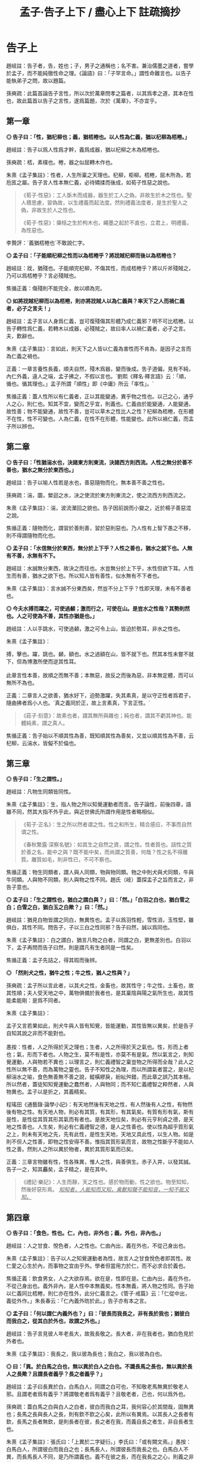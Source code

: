 #+TITLE: 孟子·告子上下 / 盡心上下 註疏摘抄
#+OPTIONS: toc:1 num:nil
#+HTML_HEAD: <link rel="stylesheet" type="text/css" href="./emacs.css" />

* 告子上

趙岐註：告子者，告，姓也；子，男子之通稱也；名不害。兼治儒墨之道者，嘗學於孟子，而不能純徹性命之理。《論語》曰：「子罕言命。」謂性命難言也。以告子能執弟子之問，故以題篇。

孫奭疏：此篇首論告子言性，所以次於萬章問孝之篇者，以其爲孝之道，其本在性也，故此篇首以告子之言性，遂爲篇題，次於《萬章》，不亦宜乎。

** 第一章

*◎ 告子曰：「性，猶杞柳也；義，猶桮棬也。以人性為仁義，猶以杞柳為桮棬。」*

趙岐註：告子以爲人性爲才幹，義爲成器，猶以杞柳之木為桮棬也。

孫奭疏：桮，素樸也。棬，器之似屈轉木作也。

朱熹《孟子集註》：性者，人生所稟之天理也。杞柳，柜柳。桮棬，屈木所為，若卮匜之屬。告子言人性本無仁義，必待矯揉而後成，如荀子性惡之說也。

#+begin_quote
《荀子·性惡》：工人斲木而成器，器生於工人之偽，非故生於木之性也。聖人積思慮，習偽故，以生禮義而起法度。然則禮義法度者，是生於聖人之偽，非故生於人之性也。

《荀子·性惡》：檃栝之生於枸木也，繩墨之起於不直也，立君上，明禮義，為性惡也。
#+end_quote

李贄評：`義猶桮棬也`不敢說仁字。

*◎ 孟子曰：「子能順杞柳之性而以為桮棬乎？將戕賊杞柳而後以為桮棬也？*

趙岐註：戕，猶殘也。子能順完杞柳，不傷其性，而成桮棬乎？將以斤斧殘賊之，乃可以爲桮棬乎？言必殘賊也。

焦循正義：傷殘則不能完全，故以順為完。

*◎ 如將戕賊杞柳而以為桮棬，則亦將戕賊人以為仁義與？率天下之人而禍仁義者，必子之言夫！」*

趙岐註：孟子言以人身爲仁義，豈可復殘傷其形體乃成仁義邪？明不可比桮棬。以告子轉性爲仁義，若轉木以成器，必殘賊之，故曰率人以禍仁義者，必子之言。夫，歎辭也。

朱熹《孟子集註》：言如此，則天下之人皆以仁義為害性而不肯為，是因子之言而為仁義之禍也。

正義：一章言養性長義，順夫自然，殘木爲器，變而後成。吿子道偏，見有不純，內仁外義，違人之端，孟子拂之，不假以言也。`劉熙《釋名·釋言語》云：「順，循也。循其理也。」孟子所謂「順性」即《中庸》所云「率性」。`

焦循正義：蓋人性所以有仁義者，正以其能變通，異乎物之性也。以己之心，通乎人之心，則仁也。知其不宜，變而之乎宜，則義也。仁義由於能變通，人能變通，故性善；物不能變通，故性不善，豈可以草木之性比人之性？杞柳為桮棬，在形體不在性，性不可變也。人為仁義，在性不在形體，性能變也。此所以禍仁義，而孟子所以辨也。

** 第二章

*◎ 告子曰：「性猶湍水也，決諸東方則東流，決諸西方則西流。人性之無分於善不善也，猶水之無分於東西也。」*

趙岐註：告子以喻人性若是水也，善惡隨物而化，無本善不善之性也。

孫奭疏：湍，圜，縈迴之水，決之使流於東方則東流之，使之流西方則西流之。

朱熹《孟子集註》：湍，波流瀠回之貌也。告子因前說而小變之，近於楊子善惡混之說。

焦循正義：隨物而化，謂習於善則善，習於惡則惡也。乃人性有上智下愚之不移，則不得謂隨物而化也。

*◎ 孟子曰：「水信無分於東西，無分於上下乎？人性之善也，猶水之就下也。人無有不善，水無有不下。*

趙岐註：水誠無分東西，故決之而往也。水豈無分於上下乎，水性但欲下耳。人性生而有善，猶水之欲下也。所以知人皆有善性，似水無有不下者也。

朱熹《孟子集註》：言水誠不分東西矣，然豈不分上下乎？性即天理，未有不善者也。

*◎ 今夫水搏而躍之，可使過顙；激而行之，可使在山。是豈水之性哉？其勢則然也。人之可使為不善，其性亦猶是也。」*

趙岐註：人以手跳水，可使過顙，激之可令上山，皆迫於勢耳，非水之性也。

朱熹《孟子集註》：

#+begin_verse
搏，擊也。躍，跳也。顙，額也。水之過額在山，皆不就下也。然其本性未嘗不就下，但為博激所使而逆其性耳。

此章言性本善，故順之而無不善；本無惡，故反之而後為惡，非本無定體，而可以無所不為也。
#+end_verse

正義：二章言人之欲善，猶水好下，迫勢激躍，失其素真，是以守正性者爲君子，隨曲拂者爲小人也。`真之義同於正，故上言素真，下言正性。`

#+BEGIN_QUOTE
《莊子·刻意》：故素也者，謂其無所與雜也；純也者，謂其不虧其神也。能體純素，謂之真人。
#+END_QUOTE

焦循正義：吿子始以不順其性為善，既知順其性為善矣，又並以順其性為不善，云杞柳，云湍水，皆儗不於倫也。

** 第三章

*◎ 告子曰：「生之謂性。」*

趙岐註：凡物生同類皆同性。

朱熹《孟子集註》：生，指人物之所以知覺運動者而言。告子論性，前後四章，語雖不同，然其大指不外乎此，與近世佛氏所謂作用是性者略相似。

#+BEGIN_QUOTE
《荀子·正名》：生之所以然者谓之性。性之和所生，精合感应，不事而自然谓之性。

《春秋繁露·深察名號》：如其生之自然之資，謂之性。性者質也。詰性之質於善之名，能中之與？既不能中矣，而尚謂之質善，何哉？性之名不得離質。離質如毛，則非性已，不可不察也。
#+END_QUOTE

焦循正義：物生同類者，謂人與人同類，物與物同類。物之中則犬與犬同類，牛與牛同類。人與物不同類，則人與物之性不同。趙氏（岐）蓋探孟子之旨而言之，非告子意也。

*◎ 孟子曰：「生之謂性也，猶白之謂白與？」曰：「然。」「白羽之白也，猶白雪之白；白雪之白，猶白玉之白歟？」曰：「然。」*

趙岐註：猶見白物皆謂之同白，無異性也。孟子以爲羽性輕，雪性消，玉性堅，雖俱白，其性不同。問告子，子以三白之性同邪？告子曰然，誠以爲同也。

朱熹《孟子集註》：白之謂白，猶言凡物之白者，同謂之白，更無差別也。白羽以下，孟子再問而告子曰然，則是謂凡有生者同是一性矣。

焦循正義：孟子先詰之，得其瑕而後辨。

*◎ 「然則犬之性，猶牛之性；牛之性，猶人之性與？」*

孫奭疏：孟子所以言此者，以其犬之性，金畜也，故其性守；牛之性，土畜也，故其性順；夫人受天地之中，萬物俱備於我者也，是其稟陰與陽之氣所生也，故其性能柔能剛：是爲不同者。

朱熹《孟子集註》：

#+begin_verse
孟子又言若果如此，則犬牛與人皆有知覺，皆能運動，其性皆無以異矣，於是告子自知其說之非而不能對也。

愚按：性者，人之所得於天之理也；生者，人之所得於天之氣也。性，形而上者也；氣，形而下者也。人物之生，莫不有是性，亦莫不有是氣。然以氣言之，則知覺運動，人與物若不異也；以理言之，則仁義禮智之稟豈物之所得而全哉？此人之性所以無不善，而為萬物之靈也。告子不知性之為理，而以所謂氣者當之，是以杞柳湍水之喻，食色無善無不善之說，縱橫繆戾，紛紜舛錯，而此章之誤乃其本根。所以然者，蓋徒知知覺運動之蠢然者，人與物同；而不知仁義禮智之粹然者，人與物異也。孟子以是折之，其義精矣。
#+end_verse

程瑤田《通藝錄·論學小記》：有天地然後有天地之性，有人然後有人之性，有物然後有物之性。有天地人物，則必有其質，有其形，有其氣矣。有質有形有氣，斯有是性，是性從其質其形其氣而有者也。是故天地位矣，則必有元亨利貞之德，是天地之性善也。人生矣，則必有仁義禮智之德，是人之性善也。使以性為超乎質形氣之上，則未有天地之先，先有此性，是性生天地，天地又具此性，以生人物。如是則不但人之性善，即物之性安得不善。惟指其質形氣而言，故物之性斷乎不能如人性之善。然則人之所以異於物者，異於其質形氣而已矣。

正義：三章言物雖有性，性各殊異，惟人之性，與善俱生。赤子入井，以發其誠。告子一之，知其麤矣，孟子精之，是在其中。

#+BEGIN_QUOTE
《禮記·樂記》：人生而靜，天之性也。感於物而動，性之欲也。物至知知，然後好惡形焉。 /_知知者，人能知而又知，禽獸知聲不能知音，一知不能又知。_/
#+END_QUOTE

** 第四章

*◎ 告子曰：「食色，性也。仁，內也，非外也；義，外也，非內也。」*

趙岐註：人之甘食、悅色者，人之性也。仁由內出，義在外也，不從己身出也。

朱熹《孟子集註》：告子以人之知覺運動者為性，故言人之甘食悅色者即其性。故仁愛之心生於內，而事物之宜由乎外。學者但當用力於仁，而不必求合於義也。

焦循正義：飲食男女，人之大欲存焉。欲在是，性即在是。仁由內出，義在外也，不從己身出也。義外非內，是人性中本無義矣。性本無義，將人物之性同。告子始以仁義同比桮棬，則仁亦在性外，此分仁義言之。《管子·戒篇》云：「仁從中出，義從外作。」朱長春云：「仁內義外昉於此。」告子亦有本之言。

*◎ 孟子曰：「何以謂仁內義外也？」曰：「彼長而我長之，非有長於我也；猶彼白而我白之，從其白於外也，故謂之外也。」*

趙岐註：告子言見彼人年老長大，故我長敬之。長大者，非在我者也，猶白色見於外者也。

朱熹《孟子集註》：我長之，我以彼為長也；我白之，我以彼為白也。

*◎ 曰：「異。於白馬之白也，無以異於白人之白也。不識長馬之長也，無以異於長人之長歟？且謂長者義乎？長之者義乎？」*

趙岐註：孟子曰長異於白，白馬白人，同謂之白可也，不知敬老馬無異於敬老人邪。且謂老者爲有義乎？將謂敬老者爲有義乎？且敬老者，己也，何以爲外也。

孫奭疏：蓋白馬之白與白人之白者，彼白而我白之耳，我何容心於其間哉，固無異也；長馬之長與長人之長，則有欽不欽之心矣，此所以有異焉。以其長人之長者有欽，長馬之長者無欽，是則長者在彼，長之者在我，而義自長之者生，非自長者生也。

朱熹《孟子集註》：張氏曰：「上異於二字疑衍。」李氏曰：「或有闕文焉。」愚按：白馬白人，所謂彼白而我白之也；長馬長人，所謂彼長而我長之也。白馬白人不異，而長馬長人不同，是乃所謂義也。義不在彼之長，而在我長之之心，則義之非外明矣。

焦循正義：言長人之長，必用我心長之，分明權在長之者而不在長者。長之既在我心，則權度悉由中出，安得以義為外乎？長之權全在我，安得云非有長於我也？

*◎ 曰：「吾弟則愛之，秦人之弟則不愛也，是以我為悅者也，故謂之內。長楚人之長，亦長吾之長，是以長為悅者也，故謂之外也。」*

趙岐註：告子曰愛從己則己心悅，故謂之內。所悅喜老者在外，故曰外也。

孫奭疏：謂我之弟則親愛之，秦人之弟則我不愛，是愛以我爲悅者也，愛主仁，故謂仁爲內也；敬長楚人之長者，亦敬長吾之長者，是以長爲悅者也，長主義，故謂義爲外也。

朱熹《孟子集註》：言愛主於我，故仁在內；敬主於長，故義在外。

焦循正義：弟同而愛與不愛異，是愛之權在我；長同則長之無不同，是長之權在彼。

*◎ 曰：「耆秦人之炙，無以異於耆吾炙，夫物則亦有然者也。然則耆炙亦有外歟？」*

趙岐註：孟子曰耆炙同等，情出於中。敬楚人之老，與敬己之老，亦同己情性敬之。雖非己炙，同美，故曰物則有然者也。如耆炙之意，豈在外邪。言楚、秦，喻遠也。

孫奭疏：吾之長者吾長之，楚人之長吾亦長之，長之亦皆自我者也，告子謂之以長爲悅，則非矣。是亦猶秦人之炙與吾之炙雖不同，而嗜之者，皆自我也。如是，則義果非生於外者也。云炙者，《周書》曰：「黃帝始燔肉爲炙」是也。

焦循正義：耆，猶愛也。《音義》云：「耆，本亦作嗜。」知吾所以嗜之者由心辨其美，則知吾所以長之者由心識其長。若謂義之同長為外，則食之同美亦可謂之外乎。告子既知甘食為性，故孟子以嗜炙明之。孟子、告子居齊，故以秦楚為遠。

朱熹《孟子集註》：

#+begin_verse
言長之耆之，皆出於心也。

林氏曰：「告子以食色為性，故因其所明者而通之。」

自篇首至此四章，告子之辯屢屈，而屢變其說以求勝，卒不聞其能自反而有所疑也。此正其所謂不得於言勿求於心者，所以卒於鹵莽而不得其正也。
#+end_verse

正義：四章言事雖在外，行其事者，皆發於中。明仁義由內，所以曉告子之惑也。

** 第五章

*◎ 孟季子問公都子曰：「何以謂義內也？」*

朱熹《孟子集註》：孟季子，疑孟仲子之弟也。蓋聞孟子之言而未達，故私論之。

趙佑《溫故錄》：孟仲子為孟子從昆弟而學於孟子，則孟季子當亦其倫，何至執告子之言，重相駁難，全背孟子。殆別一人，故注無文與？

*◎ 曰：「行吾敬，故謂之內也。」*

趙岐註：以敬在心而行之，故言內也。

朱熹《孟子集註》：所敬之人雖在外，然知其當敬而行吾心之敬以敬之，則不在外也。

*◎ 「鄉人長於伯兄一歲，則誰敬？」曰：「敬兄。」「酌則誰先？」曰：「先酌鄉人。」「所敬在此，所長在彼，果在外，非由內也。」*

趙岐註：果，猶竟也。

朱熹《孟子集註》：伯，長也。酌，酌酒也。此皆季子問、公都子答，而季子又言，如此則敬長之心，果不由中出也。

*◎ 公都子不能答，以告孟子。孟子曰：「敬叔父乎？敬弟乎？彼將曰：『敬叔父。』曰：『弟為尸則誰敬？』彼將曰：『敬弟。』子曰：『惡在其敬叔父也？』彼將曰：『在位故也。』子亦曰：『在位故也。』庸敬在兄，斯須之敬在鄉人。」*

趙岐註：孟子使公都子答季子如此，言弟以在尸位，故敬之；鄉人以在賓位，故先酌之耳。常敬在兄，斯須之敬在鄉人也。

朱熹《孟子集註》：尸，祭祀所主以象神，雖子弟為之，然敬之當如祖考也。在位，弟在尸位，鄉人在賓客之位也。庸，常也。斯須，暫時也。言因時制宜，皆由中出也。

焦循正義：庸敬、斯須之敬，因事轉移，隨時通變，吾心確有權衡，此真義內也。

#+BEGIN_QUOTE
董仲舒《春秋繁露》：義者，謂宜在我而後可以稱義，故言義者，合我與宜以為一言，以此操之，義之言我也。故曰有為而得義者，謂之自得，有為而失義者，謂之自失；人好義者，謂之自好，人不好義者，謂之不自好；以此参之，義我也明矣。
#+END_QUOTE

*◎ 季子聞之，曰：「敬叔父則敬，敬弟則敬，果在外，非由內也。」公都子曰：「冬日則飲湯，夏日則飲水，然則飲食亦在外也？」*

趙岐註：湯、水雖異名，其得寒、溫者中心也。雖隨敬之所在，亦中心敬之，猶飲食從人所欲，豈可復謂之外也。

焦循正義：故飲湯飲水，外也，酌其時宜而飲者，中心也。敬叔父敬弟，外也，酌其所在而敬者，中心也。孟子言位，公都子言時，義之變通，時與位而已矣。孟子學孔子之時，而闡發乎通變神化之道，全以隨在轉移為用，所謂「集義」也。而告子造「義外」之說，不隨人為轉移，故以「勿求於氣」「勿求於心」為「不動心」，與孟子之道適相反。「義外」之說破，則通變神化之用明矣。

范祖禹曰：「二章問答，大指略同，皆反覆譬喻以曉當世，使明仁義之在內，則知人之性善，而皆可以為堯舜矣。」

正義：五章言凡人隨形，不本其原，賢者達情，知所以然。季子信之，猶若告子，公都受命，然後乃理。

** 第六章

*◎ 公都子曰：「告子曰：『性無善無不善也。』*

趙岐註：公都子道告子以爲人性在化，無本善不善也。 /_化，變化也。_/

朱熹《孟子集註》：此亦「生之謂性、食色性也」之意，近世蘇氏、胡氏之說蓋如此。

*◎ 或曰：『性可以為善，可以為不善；是故文武興，則民好善；幽厲興，則民好暴。』*

朱熹《孟子集註》：此即湍水之說也。

*◎ 或曰：『有性善，有性不善，是故以堯為君而有象，以瞽瞍為父而有舜，以紂為兄之子且以為君，而有微子啟、王子比干。』*

趙岐註：公都子曰或人者以爲各有性，善惡不可化移，堯爲君，象爲臣，不能使之爲善；瞽瞍爲父，不能化舜爲惡；紂爲君，又與微子、比干有兄弟之親，亦不能使其二子爲不仁：是亦各有性也矣。

#+BEGIN_QUOTE
王允《論衡·本性》：周人世碩以為人性有善有惡，舉人之善性，養而致之，則善長；惡性而致之，則惡長。故世子作《養書》一篇。宓子賤、漆雕開、公孫尼子之徒亦論性情，與世子相出入。孟子作《性善》之篇，以為「人性皆善，及其不善，物亂之也。」謂人生於天地，皆稟善性，長大與物交接者，放縱悖亂，不善日以生矣。若孟子之言，人幼小之時，無有不善也。 /_焦循正義：《漢書·藝文志·世子》二十一篇，名碩，陳人，七十子之弟子。《韓非子》八儒有漆雕氏之儒，世子或其徒與？蓋或人二說，皆原於聖門，而各得其一偏。可以為善，可以為不善，所謂「性相近，習相遠」也。有性善有性不善，所謂「上智與下愚不移」者也。_/
#+END_QUOTE

朱熹《孟子集註》：韓子性有三品之說蓋如此。按此文，則微子、比干皆紂之叔父，而書稱微子為商王元子，疑此或有誤字。

顧炎武《日知錄》：以紂為弟，且以為君，而有微子啟；以紂為兄之子，且以為君，而有王子比干。並言之，則於文有所不便，故舉此以該彼，此古人文章之善。

陸九淵《與周元忠書》：以紂為兄之子，此是公都子引當時人言。《史記》微子是紂庶兄，皆帝乙之子也。比干則但云紂之親戚，太史公亦莫知為誰子也。今據公都所引文義，則是以微子、比干為帝乙之弟，而紂於二人為兄之子也。此是孟子所載，與史記不同處。

*◎ 今曰『性善』，然則彼皆非歟？」*

趙岐註：公都子曰：告子之徒，其論如此，今孟子曰人性盡善，然則彼之所言皆爲非歟？

朱熹《孟子集註》：歟，平聲。

戴震《孟子字義疏證》：

#+begin_verse
問告子言「生之謂性」，言「性無善無不善」，言「食色性也，仁內義外」，朱子以為同於釋氏；其「杞柳」「湍水」之喻，又以為同於荀揚；然則荀揚亦與釋氏同與？曰否。荀揚所謂性者，古今同謂之性，即後儒稱為氣質之性者也，但不當遺理、義而以為惡耳。在孟子時，則公都子引或曰「性可以為善，可以為不善」，或曰「有性善，有性不善」，言不同而所指之性同。荀子見於聖人生而神明者，不可概之人人，其下皆學而後善，順其自然則流於惡，故以惡加之。論似偏，與「有性不善」合。然謂禮義為聖心，是聖人之性獨善，實兼公都子兩引或曰之說。揚子見於長善則為善人，長惡則為惡人，故曰「人之性也善惡混」，又曰「學則正，否則邪」，與荀子論斷似参差而匪異。

韓子言「性之品有上中下三，上焉者善焉而已矣，中焉者可導而上下也，下焉者惡焉而已矣」，此即公都子兩引或曰之說，會通為一。朱子云「氣質之性固有美惡之不同矣，然以其初而言，皆不甚相遠，習於善則善，習於惡則惡，於是始相遠耳」「人之氣質，相近之中又有美惡，一定，而非習之所能移也。」直會通公都子兩引或曰之說解論語矣。程子云「有自幼而善，有自幼而惡，是氣稟有然也。善固性也，然惡亦不可不謂之性也」，此與「有性善，有性不善」合，而於「性可以為善，可以為不善」亦未嘗不兼，特彼仍其性之名，此別之曰氣稟耳。程子又云：「『人生而靜』以上不容說，纔說性時，便已不是性也。」朱子釋之云：「『人生而靜』以上是人物未生時，止可謂之理，未可名為性，所謂在天曰命也。纔說性時便是人生以後，此理已墮在形氣中，不全是性之本體矣。所謂在人曰性也。」據樂記，「人生而靜」與「感於物而動」對言之，謂方其未感，非謂人物未生也。中庸「天命之謂性」，謂氣稟之不齊，各限於生初，非以理為在天在人異其名也。況如其說，是孟子乃追溯人物未生、未可名性之時而曰性善。若就名性之時，已是人生以後，已墮在形氣中，安得斷之曰善？

由是言之，將天下今古惟上聖之性不失其性之本體，自上聖而下．語人之性，皆失其性之本體。人之為人，舍氣稟氣質，將以何者謂之人哉？是孟子言人無有不善者，程子、朱子言人無有不惡，其視理儼如有物，以善歸理，雖顯遵孟子性善之云，究之孟子就人言之者，程、朱乃離人而空論夫理，故謂孟子「論性不論氣不備」。若不視理如有物，而其見於氣質不善，卒難通於孟子之直斷曰善。宋儒立說，似同於孟子而實異，似異於荀子而實同也。孟子不曰「性無有不善」，而曰「人無有不善」。性者，飛潛動植之通名；性善者，論人之性也。如飛潛動植，舉凡品物之性，皆就其氣類別之。人物分於陰陽五行以成性，舍氣類，更無性之名。

程子、朱子見於生知安行者罕睹，謂氣質不得概之曰善，荀揚之見固如是也。特以如此則悖於孟子，故截氣質為一性，言君子不謂之性；截理義為一性，別而歸之天，以附合孟子。其歸之天不歸之聖人者，以理為人與我。是理者，我之本無也，以理為天與我，庶幾湊泊附著，可融為一。是借天為說，聞者不復疑於本無，遂信天與之得為本有耳。彼荀子見學之不可以已，非本無何待於學？而程子、朱子亦見學之不可以已，其本有者，何以又待於學？故謂「為氣質所汙壞」，以便於言本有者之轉而如本無也。於是性之名移而加之理，而氣化生人生物，適以病性。

性譬水之清，因地而汙濁，不過從老、莊、釋氏所謂真宰真空者之受形以後，昏昧於欲，而改變其說。特彼以真宰真空為我，形體為非我，此仍以氣質為我，難言性為非我，則惟歸之天與我而後可謂之我有，亦惟歸之天與我而後可為完全自足之物，斷之為善，惟使之截然別於我，而後雖天與我完全自足，可以咎我之壞之而待學以復之，以水之清喻性，以受汙而濁喻性墮於形氣中污壞，以澄之而清喻學。

水靜則能清，老、莊、釋氏之主於無欲，主於靜寂是也。因改變其說為主敬，為存理，依然釋氏教人認本來面目，教人常惺惺之法。若夫古賢聖之由博學、審問、慎思、明辨、篤行以擴而充之者，豈徒澄清已哉！程子、朱子於老、莊、釋氏既入其室、操其矛矣，然改變其言，以為六經、孔、孟如是，按諸荀子差近之，而非六經、孔、孟也。
#+end_verse

焦循正義：《禮記·樂記》云：「好惡無節於內，知誘於外，不能反躬，天理滅矣。」註云：「理，猶性也。」以性為理，自鄭氏已言之，非起於宋儒也。理之言分也。《大戴記·本命篇》云：「分於道之謂命。」性由於命，即分於道。性之猶理，亦猶其分也。惟其分，故有不同；亦惟其分，故性即指氣質而言。性不妨歸諸理，而理則非真宰真空耳。

*◎ 孟子曰：「乃若其情，則可以為善矣，乃所謂善也。*

趙岐註：若，順也。性與情相爲表裏，性善勝情，情則從之。《孝經》云：「此哀戚之情」，情從性也。能順此情，使之善者，真所謂善也。

朱熹《孟子集註》：乃若，發語辭。情者，性之動也。人之情，本但可以為善而不可以為惡，則性之本善可知矣。

*◎ 若夫為不善，非才之罪也。*

趙岐註：若隨人而強作善者，非善者之善也。若爲不善者，非所受天才之罪，物動之故也。

孫奭疏：若夫人爲不善耳，非天之降才爾殊也，其所以爲不善者，乃自汩喪之耳，故言非禀天才之罪也……蓋人之性，本則善之，而欲爲善者，非性也，以其情然也；情之能爲善者，非情然也，以其才也。

朱熹《孟子集註》：才，猶材質，人之能也。人有是性，則有是才，性既善則才亦善。人之為不善，乃物欲陷溺而然，非其才之罪也。

程瑤田《通藝錄·論學小記》：孟子「性善」之說，以情驗性之指，正孔子「性相近」之義疏矣。情其善之自然而發者也，才其能求本然之善而無不得者也，性善故情善而才亦善也。誠意之功，在毋自欺，而毋自欺之事曰慎獨，意非私意之謂，乃真好真惡之情發於性者。此真好真惡之情，人皆有之，孟子所謂「乃若其情，可以為善」者也。

#+BEGIN_QUOTE
《說文解字·心部》：性，人之陽氣，性善者也。情，人之陰氣，有欲者。
#+END_QUOTE

*◎ 惻隱之心，人皆有之；羞惡之心，人皆有之；恭敬之心，人皆有之；是非之心，人皆有之。惻隱之心，仁也；羞惡之心，義也；恭敬之心，禮也；是非之心，智也。仁義禮智，非由外鑠我也，我固有之也，弗思耳矣。故曰：『求則得之，舍則失之。』或相倍蓰而無算者，不能盡其才者也。*

趙岐註：仁義禮智，人皆有其端，懷之於內，非從外消鑠我也。求存之，則可得而用之。舍縱之，則亡失之矣。人之善惡，或相倍蓰，或至於無筭者，不能相與計多少，言其絕遠也。所以惡乃至是者，不能自盡其才性也。故使有惡人，非天獨與此人惡性。其有下愚不移者，譬如被疾不成之人，所謂童昏也。

朱熹《孟子集註》：恭者，敬之發於外者也；敬者，恭之主於中者也。鑠，以火銷金之名，自外以至內也。算，數也。言四者之心人所固有，但人自不思而求之耳，所以善惡相去之遠，由不思不求而不能擴充以盡其才也。前篇言是四者為仁義禮智之端，而此不言端者，彼欲其擴而充之，此直因用以著其本體，故言有不同耳。

戴震《孟子字義疏證》：人雖有智有愚，大致相近，而智愚之甚遠者蓋鮮。智愚者，遠近差等殊科，而非相反。善惡則相反之名，非遠近之名。

*◎ 詩曰：『天生蒸民，有物有則。民之秉夷，好是懿德。』孔子曰：『為此詩者，其知道乎！故有物必有則，民之秉夷也，故好是懿德。』」*

朱熹《孟子集註》：

#+begin_verse
詩大雅烝民之篇。蒸，詩作烝，眾也。物，事也。則，法也。夷，詩作彝，常也。懿，美也。有物必有法：如有耳目，則有聰明之德；有父子，則有慈孝之心，是民所秉執之常性也，故人之情無不好此懿德者。以此觀之，則人性之善可見，而公都子所問之三說，皆不辯而自明矣。

程子曰：「性即理也，理則堯舜至於塗人一也。才稟於氣，氣有清濁，稟其清者為賢，稟其濁者為愚。學而知之，則氣無清濁，皆可至於善而復性之本，湯武身之是也。孔子所言下愚不移者，則自暴自棄之人也。」又曰：「論性不論氣，不備；論氣不論性，不明，二之則不是。」

張載曰：「形而後有氣質之性，善反之則天地之性存焉。故氣質之性，君子有弗性者焉。」

愚按：程子此說才字，與孟子本文小異。蓋孟子專指其發於性者言之，故以為才無不善；程子兼指其稟於氣者言之，則人之才固有昏明強弱之不同矣，張子所謂氣質之性是也。二說雖殊，各有所當，然以事理考之，程子為密。蓋氣質所稟雖有不善，而不害性之本善；性雖本善，而不可以無省察矯揉之功，學者所當深玩也。
#+end_verse

程瑤田《通藝錄·論學小記》：天分以與人而限之於天者，謂之命。人受天之所命，而成之於己者，謂之性。此限於天而成於己者，及其見於事為，又有無過無不及之分，以為之則。是則也，以德之極地言之，謂之中庸。以聖人本諸人之四德之性，緣於人情而制以與人遵守者言之，謂之威儀之禮。蓋即其限於天成於己者之所以不待學而可知，不待習而可能者也。亦即其限於天成於己者之所學焉而愈知，習焉而愈能者也，是之謂性善。 /_孔子釋詩，增「必」字「也」字「故」字，而性善之以見矣。_/

正義：六章言天之生人，皆有善性，引而趨之，善惡異衢，高下相懸，賢愚舛殊，尋其本者，乃能一諸。

** 第七章

*◎ 孟子曰：「富歲子弟多賴，凶歲子弟多暴，非天之降才爾殊也，其所以陷溺其心者然也。*

趙岐註：子弟，凡人之子弟也。賴，善。暴，惡也。非天降下才性與之異，以飢寒之阨，陷溺其心，使為惡者也。

朱熹《孟子集註》：富歲，豐年也。賴，借也。豐年衣食饒足，故有所顧藉而為善；凶年衣食不足，故有以陷溺其心而為暴。

阮元曰：「富歲子弟多賴」，賴即嬾。按《說文·女部》云：「嬾，懈也。從女，賴聲。一曰䭆也。」貝部云：「賴，赢也。從貝，剌聲。」《禮記·月令》云「不可以贏」，注云：「贏，猶解也。」解卽懈。贏、賴、解同義。然則富歲子弟多賴，謂其粒米狼戾，民多懈怠。《禮記·月令》「不可以贏」，卽是不可以嬾。而子弟多賴，卽是子弟多懈也。賴與暴俱是陷溺其心。若謂豐年多善，凶年多惡，未聞温飽之家皆由禮者矣。 /_焦循正義：阮氏說是也。_/

*◎ 今夫麰麥，播種而耰之，其地同，樹之時又同，浡然而生，至於日至之時，皆熟矣。雖有不同，則地有肥磽，雨露之養，人事之不齊也。*

趙岐註：《詩》云：「貽我來麰」，言人性之同，如此麰麥。其不同者，人事、雨澤有不足，地之有肥、饒耳。

孫奭疏：「貽我來麰」，此蓋《周頌·思文》之篇，言后稷配天之詩也。饒，《說文》云：「饒，石地名也。」

朱熹《孟子集註》：麰，大麥也。耰，覆種也。日至之時，謂當成熟之期也。磽，瘠薄也。

*◎ 故凡同類者，舉相似也，何獨至於人而疑之？聖人與我同類者。*

趙岐註：聖人亦人也，其相覺者，以心知耳。故體類與人同，故舉相似也。

朱熹《孟子集註》：聖人亦人耳，其性之善，無不同也。

*◎ 故龍子曰：『不知足而為屨，我知其不為蕢也。』屨之相似，天下之足同也。*

趙岐註：龍子，古賢人也。雖不知足大小，作履者猶不更作蕢。

朱熹《孟子集註》：蕢，草器也。不知人足之大小而為之屨，雖未必適中，然必似足形，不至成蕢也。

*◎ 口之於味有同耆也，易牙先得我口之所耆者也。如使口之於味也，其性與人殊，若犬、馬之與我不同類也，則天下何耆皆從易牙之於味也？至於味，天下期於易牙，是天下之口相似也。*

趙岐註：人口之所耆者相似，故皆以易牙爲知味，言口之同也。

孫奭疏：《左傳》云：易牙，齊桓公大夫也。淄、澠二水爲食，易牙亦知二水之味。桓公不信，數試始驗。是易牙爲知味者也。

朱熹《孟子集註》：易牙，古之知味者。言易牙所調之味，則天下皆以為美也。

#+BEGIN_QUOTE
《戰國策·魏策》：齊桓公夜半不嗛，易牙乃煎熬燔炙，和調五味而進之，桓公食之而飽，至旦不覺，曰：「後世必有以味亡其國者。 」
#+END_QUOTE

*◎ 惟耳亦然。至於聲，天下期於師曠，是天下之耳相似也。*

趙岐註：耳亦猶口也，天下皆以師曠爲知聲之微妙也。

朱熹《孟子集註》：師曠，能審音者也。言師曠所和之音，則天下皆以為美也。

*◎ 惟目亦然。至於子都，天下莫不知其姣也。不知子都之姣者，無目者也。*

趙岐註：《詩》云：「不見子都，乃見狂且。」儻無目者，乃不知子都好耳，言目之同也。

孫奭疏：「不見子都，乃見狂且」，《詩·國風·山有扶蘇》之篇文也。註云：「都，世之美好者。狂，狂人也。且，辭也。」箋云：「人之好色，不往覩子都，反往覩狂醜之人。」凡此是知子都爲美好者也。

朱熹《孟子集註》：子都，古之美人也。姣，好也。

*◎ 故曰：口之於味也，有同耆焉；耳之於聲也，有同聽焉；目之於色也，有同美焉。至於心，獨無所同然乎？心之所同然者何也？謂理也，義也。聖人先得我心之所同然耳。故理義之悅我心，猶芻豢之悅我口。」*

朱熹《孟子集註》：然，猶可也。草食曰芻，牛羊是也；榖食曰豢，犬豕是也。

程子曰：「在物為理，處物為義，體用之謂也。孟子言人心無不悅理義者，但聖人則先知先覺乎此耳，非有以異於人也。」又曰：「理義之悅我心，猶芻豢之悅我口，此語親切有味。須實體察得理義之悅心，真猶芻豢之悅口，始得。」

孫奭疏：理出於性命，天之所爲也；義出於道德，人之所爲也：而理、義出於人心所同然也。是則天之使我有是之謂命，天命之謂性，是性命本乎天，故爲天之所爲也。天之所爲雖妙，然而未嘗不有理焉，如此，豈非其理有出於性命者乎！人能存其性命而不失之者，是所謂有其道德也，故爲人之所爲者也。人之所爲道德雖妙，然而未嘗不有義存焉，如此，則豈非其義有出於人心者乎！合而言之，則性命道德是爲理義，雖是理義，出於性命道德者耳。

戴震《孟子字義疏證》：

#+begin_verse
當孟子時，天下不知理義之為性，害道之言紛出以亂先王之法，是以孟子起而明之。人物之生，類至殊也。類也者，性之大別也。蓋孟子道性善，非言性於同也。人之性相近，胥善也。明理義之為性，所以正不知理義之為性者也，是故理義性也。由孟子而後，求其說而不得，則舉性之名而曰理也。

主才質而遺理義，荀子、告子是也。荀子以血氣心知之性，必教之理義，逆而變之，故謂「性惡」，而進其勸學修身之說。告子以上焉者無欲而靜，全其無善無不善，是為至矣。下焉者理義以梏之，使不為不善。荀子二理義於性之事能，儒者之未聞道也。告子貴性而外理義，異說之害道者也。凡遠乎《易》、《論語》、《孟子》之書者，性之說大致有三：以耳目百體之欲為說，謂理義而治之者也；以心之有覺為說，謂其神獨先，冲虛自然，理欲皆後也；以理為說，謂有欲有覺，人之私也。三者之於性也，非其所去，貴其所取。彼自貴其神，以為先形而立者，是不見於精氣為物，秀發乎神也。以有形體則有欲，而外形體、一死生、去情欲以安其神，冥是非、絕思慮以苟語自然。不知歸於必然，是為自然之極致，動靜胥得，神自安也。自孟子時，以欲為說，以覺為說，紛如矣。

心得其常，耳目百體得其順，純懿中正，如是謂之理義。故理義非他，心之所同然也。何以同然，心之明之所止，於事情區以別焉，無幾微爽失，則理義以名。專以性屬之理，而謂壞於形氣，是不見於理之所由名也。孟子曰「理義之悅心，真猶芻豢之悅口」，非喻言也。凡人行一事，有當於理義，其心氣必暢然自得，悖於理義，心氣必沮喪自失。以此見心之於理義，一同乎血氣之於嗜欲，皆性使然耳。 /_孟子言「養心莫善於寡欲」，明乎欲不可無也，寡之而已。_/

心之所同然始謂之理，謂之義；則未至於同然，存乎其人之意見，非理也，非義也。凡一人以為然，天下萬世皆曰是不可易也，此之謂同然。舉理以見心能區分，舉義以見心能裁斷。分之，各有其不易之則，名曰理；如斯而宜，名曰義。是故明理者，明其區分也；精義者，精其裁斷也。不明，往往界於疑似而生惑；不精，往往雜於偏私而害道。

失理者，限於質之味，所謂愚也。惟學可以增益其不足而進於智，益之不已，至於其極，如日月有明，容光必照，則聖人矣。此《中庸》「雖愚必明」，《孟子》「擴而充之之謂聖人」。神明之盛也，其於事靡不得理，斯仁義禮智全矣。
#+end_verse

正義：七章言人稟性俱有好憎，耳目口心，所悅者同，或爲君子，或爲小人，猶麰麥不齊，雨露使然也。孟子言是，所以勗而進之。

#+BEGIN_QUOTE
《大學》：好人之所惡，惡人之所好，是謂拂人之性。
#+END_QUOTE

李贄評：文章極有波瀾已妙絕矣，而曰聖人與我同類，聖人先得我心之所同，然置聖人於我下更有力量，與人皆可以爲堯舜處說得更直截矣。

** 第八章

*◎ 孟子曰：「牛山之木嘗美矣，以其郊於大國也，斧斤伐之，可以為美乎？是其日夜之所息，雨露之所潤，非無萌櫱之生焉，牛羊又從而牧之，是以若彼濯濯也。人見其濯濯也，以為未嘗有材焉，此豈山之性也哉？*

朱熹《孟子集註》：牛山，齊之東南山也。邑外謂之郊，言牛山之木，前此固嘗美矣，今為大國之郊，伐之者眾，故失其美耳。息，生長也。日夜之所息，謂氣化流行未嘗間斷，故日夜之閒，凡物皆有所生長也，萌，芽也。櫱，芽之旁出者也。濯濯，光潔之貌。材，材木也。言山木雖伐，猶有萌櫱，而牛羊又從而害之，是以至於光潔而無草木也。

閻若璩《四書釋地》：牛山齊之東南山，是趙氏 /_岐_/ 在複壁中所註，方向少錯，無論。今目驗在臨淄縣南十一里，亦在唐臨淄縣南二十一里，《括地志》所謂「管仲冢連在牛山上」是。

*◎ 雖存乎人者，豈無仁義之心哉？其所以放其良心者，亦猶斧斤之於木也，旦旦而伐之，可以為美乎？其日夜之所息，平旦之氣，其好惡與人相近也者幾希，則其旦晝之所為，有梏亡之矣。梏之反覆，則其夜氣不足以存；夜氣不足以存，則其違禽獸不遠矣。人見其禽獸也，而以為未嘗有才焉者，是豈人之情也哉！*

趙岐註：言雖在人之性，亦猶此山之有草木也，人豈無仁義之心邪？其日夜之思欲息長仁義，平旦之志氣，其好惡，凡人皆有與賢人相近之心。幾，豈也。豈希，言不遠也。旦晝，晝日也。其所為萬事，有梏亂之，使亡失其日夜之所息也。梏之反覆，利害干其心，其夜氣不能復存也。人見惡人禽獸之行，以為未嘗有善才性，此非人之情也。 /_焦循正義：旦晝猶云明日，謂今日夜所息平旦之氣，才能不遠於人，及明日出見紛華，所悅而所息者乃梏亡矣。_/

孫奭疏：梏，手械也。利欲之制善，使不得爲，猶梏之制手也。

朱熹《孟子集註》：良心者，本然之善心，即所謂仁義之心也。平旦之氣，謂未與物接之時，清明之氣也。好惡與人相近，言得人心之所同然也。幾希，不多也。梏，械也。反覆，展轉也。言人之良心雖已放失，然其日夜之間，亦必有所生長。故平旦未與物接，其氣清明之際，良心猶必有發見者。但其發見至微，而旦晝所為之不善，又已隨而梏亡之，如山木既伐，猶有萌櫱，而牛羊又牧之也。晝之所為，既有以害其夜之所息，又不能勝其晝之所為，是以展轉相害。至於夜氣之生，日以寖薄，而不足以存其仁義之良心，則平旦之氣亦不能清，而所好惡遂與人遠矣。 /_焦循正義：息則仁義之心存，梏則利害之見勝，梏之不已，則心但知有利害，不復能思欲息長仁義，是利害之邪，干犯仁義之良，故夜氣不足以存也。_/

#+BEGIN_QUOTE
《易·文言·坤》：積善之家，必有餘慶；積不善之家，必有餘殃。臣弒其君，子弒其父，非一朝一夕之故，其所由來者漸矣，由辯之不早辯也。
#+END_QUOTE

焦循正義：放者，存之反也。《呂氏春秋·順民篇》云「以與吳王爭一旦之死」，高誘註云：「旦，朝也。」旦旦猶云朝朝，亦即日日也。旦旦，言非一日也。日日放其良心，猶日日伐其山木。山木由此不美，人心亦由此不良。良亦美也。仁義不能無端生長，故趙氏以思欲明之。蓋雖放其良心，其始陷溺未深，尚知自悔，雖為不仁而思欲尚轉而及仁，雖為不義而思欲尚轉而及義。此思欲之所轉，即仁義之心所生長。放失之後，其平旦之氣，好惡尚與人相近，則「性善」可知矣。

*◎ 故苟得其養，無物不長；苟失其養，無物不消。*

趙岐註：誠得其養，若雨露於草木，法度於仁義，何有不長也；誠失其養，若斧斤牛羊之消草木，利欲之消仁義，何有不盡也。

朱熹《孟子集註》：山木人心，其理一也。

焦循正義：或謂靜以任其自然，非其義也。

*◎ 孔子曰：『操則存，舍則亡；出入無時，莫知其鄉。』惟心之謂與？」*

趙岐註：鄉猶里，以喻居也。

朱熹《孟子集註》：

#+begin_verse
孔子言心，操之則在此，舍之則失去，其出入無定時，亦無定處如此。孟子引之，以明心之神明不測，得失之易，而保守之難，不可頃刻失其養。學者當無時而不用其力，使神清氣定，常如平旦之時，則此心常存，無適而非仁義也。

程子曰：「心豈有出入，亦以操舍而言耳。操之之道，敬以直內而已。」

愚聞之師曰：「人，理義之心未嘗無，惟持守之即在爾。若於旦晝之間，不至梏亡，則夜氣愈清。夜氣清，則平旦未與物接之時，湛然虛明氣象，自可見矣。」孟子發此夜氣之說，於學者極有利，宜熟玩而深省之也。
#+end_verse

毛奇齡《聖門釋非錄》：「出入無時，莫知其鄉」，直接「惟心之謂」句，分明指心言，蓋存亡即出入也。惟心是一可存可亡、可出可入之物，故操舍惟命，若無出入，則無事操存矣。《大易》「憧憧往來」，往來者，出入也。《大學》心有所，心不在，有所不在，亦出入也。是心原可出入而操舍者，則因其出之入之也。

正義：八章言秉心持正，使邪不干，猶止斧斤，不伐牛山，山則木茂，人則稱仁。

** 第九章

*◎ 孟子曰：「無或乎王之不智也。*

趙岐註：時人有怪王不智而孟子不輔之，故言此也。

朱熹《孟子集註》：或，與惑同，疑怪也。王，疑指齊王。

*◎ 雖有天下易生之物也，一日暴之，十日寒之，未有能生者也。吾見亦罕矣，吾退而寒之者至矣，吾如有萌焉何哉？*

朱熹《孟子集註》：暴，溫之也。我見王之時少，猶一日暴之也，我退則諂諛雜進之日多，是十日寒之也。雖有萌櫱之生，我亦安能如之何哉？

*◎ 今夫弈之為數，小數也。不專心致志，則不得也。*

趙岐註：弈，博也，或曰圍棊。《論語》曰：「不有博弈者乎？」數，技也。雖小技，不專心則不得也。

孫奭疏：《說文》：「弈從升，言速兩手而執之。棋者，所執之子，圍而相殺，故謂之圍棊。」稱弈者，又取其落弈之義也。

焦循正義：數之為技，猶數之為術，即數之為藝。《禮記·少儀》「游於藝」，註云「藝，六藝夜。一曰五禮，二曰六樂，三曰五射，四曰五御，五曰六書，六曰九數。」九數為六藝之一，故數可稱藝。

*◎ 弈秋，通國之善弈者也。使弈秋誨二人弈，其一人專心致志，惟弈秋之為聽。一人雖聽之，一心以為有鴻鵠將至，思援弓繳而射之，雖與之俱學，弗若之矣。為是其智弗若與？曰非然也。」*

趙岐註：有人名秋，通一國皆謂之善弈，曰弈秋。 /_焦循正義：古之以技傳者，每稱之為名，如醫和、卜徒父是也。_/

孫奭疏：傳記有云弈秋，通國之善弈也，有過者止而聽之，則弈敗。笙汩之也。又云疑首，天下之善算也，有鴻鵠過，彎弧擬問以三五，則不知，鴻鵠之亂也。是亦孟子之言與。

朱熹《孟子集註》：

#+begin_verse
程子為講官，言於上曰：「人主一日之閒，接賢士大夫之時多，親宦官宮妾之時少；則可以涵養氣質，而熏陶德性。」時不能用，識者恨之。

范祖禹曰：「人君之心，惟在所養。君子養之以善則智，小人養之以惡則愚。然賢人易疏，小人易親，是以寡不能勝眾，正不能勝邪。自古國家治日常少，而亂日常多，蓋以此也。」
#+end_verse

焦循正義：智，即性之神明夜。弗若者，習相遠也。非然者，非性本相遠也。此章以智明性，與前章以仁義明性互見之。

正義：九章言弈爲小數，不精不能， /_不精即解不致志，不能即解不得_/ 一人善之，十人惡之，若竭其道，何由智哉？《詩》云：「濟濟多士，文王以寧」，此之謂也。

** 第十章

*◎ 孟子曰：「魚，我所欲也。熊掌，亦我所欲也。二者不可得兼，舍魚而取熊掌者也。生，亦我所欲也。義，亦我所欲也。二者不可得兼，舍生而取義者也。*

孫奭疏：魚在水之物，熊蹯在山之物，欲在水，不可兼得於在山者，在山又不可兼得在水者，故二者不可兼得也。

朱熹《孟子集註》：魚與熊掌皆美味，而熊掌尤美也。

*◎ 生亦我所欲，所欲有甚於生者，故不為苟得也；死亦我所惡，所惡有甚於死者，故患有所不辟也。*

朱熹《孟子集註》：釋所以舍生取義之意。得，得生也。欲生惡死者，雖眾人利害之常情；而欲惡有甚於生死者，乃秉彝義理之良心，是以欲生而不為苟得，惡死而有所不避也。

*◎ 如使人之所欲莫甚於生，則凡可以得生者，何不用也？使人之所惡莫甚於死者，則凡可以辟患者，何不為也？*

朱熹《孟子集註》：設使人無秉彝之良心，而但有利害之私情，則凡可以偷生免死者，皆將不顧禮義而為之矣。

焦循正義：欲生惡死，人物所同之性。乃人性則所欲有甚於生，所惡有甚於死，此其性善也，此其良心也。何以見其欲有甚於生，於其不為苟得見之。何以見其惡有甚於死，於其患有所不辟見之。惟其有此良心，乃能如是。使本無良心，則惟欲生而已，惟惡死而已。所欲無有甚於生，則何以不為苟得，所惡無有甚於死，則何以患有所不辟，反復以明人必有此良心。義不在生，亦不在死，當死而死，當生而生，聖人之權也。

*◎ 由是則生而有不用也，由是則可以辟患而有不為也。*

朱熹《孟子集註》：由其必有秉彝之良心，是以其能舍生取義如此。

*◎ 是故所欲有甚於生者，所惡有甚於死者，非獨賢者有是心也，人皆有之，賢者能勿喪耳。*

朱熹《孟子集註》：羞惡之心，人皆有之，但眾人汨於利欲而忘之，惟賢者能存之而不喪耳。

*◎ 一簞食，一豆羹，得之則生，弗得則死。嘑爾而與之，行道之人弗受；蹴爾而與之，乞人不屑也。*

趙岐註：行道之人，凡人以其賤己，故不肯受也。蹴，蹋也。以足踐蹋與之，乞人不潔之，亦由其小，故輕而不受也。

朱熹《孟子集註》：豆，木器也。嘑，咄啐之貌。行道之人，路中凡人也。蹴，踐踏也。乞人，丐乞之人也。不屑，不以為潔也。言雖欲食之急而猶惡無禮，有寧死而不食者。是其羞惡之本心，欲惡有甚於生死者，人皆有之也。

*◎ 萬鍾則不辨禮義而受之。萬鍾於我何加焉？為宮室之美、妻妾之奉、所識窮乏者得我與？*

趙岐註：言一簞食則貴禮，至於萬鐘，則不復辨別有禮義與不。鍾，量器也。萬鐘於己身何加益哉，己身不能獨食萬鍾也。豈不爲廣美宮室、供奉妻妾、施與所知之人窮乏者也。

孫奭疏：晏子曰：「齊舊四量：豆、區、釜、鍾，四升爲豆，四豆爲區，四區爲釜，釜十爲鍾。」

朱熹《孟子集註》：萬鐘於我何加，言於我身無所增益也。所識窮乏者得我，謂所知識之窮乏者感我之惠也。上言人皆有羞惡之心，此言眾人所以喪之。由此三者，蓋理義之心雖曰固有，而物欲之蔽，亦人所易昏也。

焦循正義：萬鐘或以禮或不以禮，以禮則義可受，不以禮則義不可受，此宜辨別者也。不辨，則有非禮而受者矣。

*◎ 鄉為身死而不受，今為宮室之美為之；鄉為身死而不受，今為妻妾之奉為之；鄉為身死而不受，今為所識窮乏者得我而為之，是亦不可以已乎？此之謂失其本心。」*

趙岐註：鄉者不得簞食而食則身死，尚不受也，今爲此三者爲之，是不亦可以止乎！

朱熹《孟子集註》：言三者身外之物，其得失比生死為甚輕。鄉為身死猶不肯受嘑蹴之食，今乃為此三者而受無禮義之萬鍾，是豈不可以止乎？本心，謂羞惡之心。此章言羞惡之心，人所固有。或能決死生於危迫之際，而不免計豐約於宴安之時，是以君子不可頃刻而不省察於斯焉。

正義：十章言舍生取義，義之大者也，簞食、萬鍾，用有輕重，縱彼納此，蓋違其本，凡人皆然，君子則否，所以殊也。

** 第十一章

*◎ 孟子曰：「仁，人心也；義，人路也。*

孫奭疏：仁者是人之心也，是人人皆有之者也；義者是人之路也，是人人皆得而行之者也。

朱熹《孟子集註》：仁者心之德，程子所謂心如榖種，仁則其生之性，是也。然但謂之仁，則人不知其切於己，故反而名之曰人心，則可以見其為此身酬酢萬變之主，而不可須臾失矣。義者行事之宜，謂之人路，則可以見其為出入往來必由之道，而不可須臾舍矣。

*◎ 舍其路而弗由，放其心而不知求，哀哉！*

朱熹《孟子集註》：哀哉二字，最宜詳味，令人惕然有深省處。

*◎ 人有雞犬放，則知求之，有放心而不知求，*

朱熹《孟子集註》：程子曰：「心至重，雞犬至輕。雞犬放則知求之，心放而不知求，豈愛其至輕而忘其至重哉？弗思而已矣。」愚謂上兼言仁義，而此下專論求放心者，能求放心，則不違於仁而義在其中矣。

*◎ 學問之道無他，求其放心而已矣。」*

孫奭疏：以其人之所以學問者，亦以精此仁義也。

朱熹《孟子集註》：學問之事，固非一端，然其道則在於求其放心而已。蓋能如是則志氣清明，義理昭著，而可以上達；不然則昏昧放逸，雖曰從事於學，而終不能有所發明矣。

程子曰：「聖賢千言萬語，只是欲人將已放之心約之，使反復入身來，自能尋向上去，下學而上達也。」

焦循正義：蓋所以放之、失之、舍之、喪之者，由於不能操之，所以不能求之也。何以操之，惟在學問而已。學問，即《中庸》所云「博學之，審問之」，《論語》所謂「博學而篤志，切問而近思」，孔子所云「好古敏求」，孟子所云「誦詩讀書」。聖人教人學以聚之，問以辨之者，無有他意，不過以求其放心而已。

正義：十一章言由路求心，爲得其本，追逐雞狗，務其末也。

** 第十二章

*◎ 孟子曰：「今有無名之指，屈而不信，非疾痛害事也。如有能信之者，則不遠秦楚之路，為指之不若人也。*

趙岐註：無名之指，手之第四指也。無名指者，非手之用指也。雖不疾痛妨害於事，猶欲信之，不遠秦楚，為指不若人故也。

孫奭疏：蓋云秦、楚者，以其秦、楚相去最爲遠者也，故取爲己言，指屈尚不遠秦、楚之路而求信，況心即在於己爲最進者也，尚不能求之耶。

*◎ 指不若人，則知惡之，心不若人，則不知惡，此之謂不知類也。」*

#+BEGIN_QUOTE
荀子曰：「相形不如論心，论心不如择术。」
#+END_QUOTE

趙岐註：心不若人，可惡之大者也，而反惡指，故曰不知其類也。類，事也。

朱熹《孟子集註》：不知類，言其不知輕重之等也。

焦循正義：《禮記·學記》云「九年知類通達」，註云「知類，知事義之比也。」

正義：十二章言舍大惡小，不知其要，憂指忘心，不嚮於道。是以君子惡之也。

** 第十三章

*◎ 孟子曰：「拱把之桐梓，人苟欲生之，皆知所以養之者。至於身，而不知所以養之者，豈愛身不若桐梓哉？弗思甚也。」*

趙岐註：人皆知灌溉而養之，至於養身之道，當以仁義，而不知用，豈於身不若桐梓哉，不思之甚也。

朱熹《孟子集註》：拱，兩手所圍也。把，一手所握也。桐梓，二木名。

正義：十三章言莫知養身而養樹木，失事違務，不得所急，所以誡未達者也。

** 第十四章

*◎ 孟子曰：「人之於身也，兼所愛。兼所愛，則兼所養也。無尺寸之膚不愛焉，則無尺寸之膚不養也。所以考其善不善者，豈有他哉？於己取之而已矣。*

趙岐註：人之所愛則養之，於身也，一尺一寸之膚養相及也。考知其善否，皆在己之所養也。

孫奭疏：尺寸之膚者，則心存乎中，又有居待而言者也，且心爲一身之君，所謂心爲天君者也。荀子云：「心居中虛，以治五官。」此之謂也。言人既愛尺寸之膚，雖心亦在所愛焉；既養尺寸之膚，雖心亦在所養焉。所以愛養心者，亦以仁義之道考其善不善，於己取之而已矣。

朱熹《孟子集註》：人於一身，固當兼養，然欲考其所養之善否者，惟在反之於身，以審其輕重而已矣。

*◎ 體有貴賤，有小大。無以小害大，無以賤害貴。養其小者為小人，養其大者為大人。*

朱熹《孟子集註》：賤而小者，口腹也；貴而大者，心志也。

*◎ 今有場師，舍其梧檟，養其樲棘，則為賤場師焉。*

趙岐註：場以治殼。圃，園也。言此以喻人舍大養小，故曰賤場師。 /_焦循正義：場為納禾稼而築，故云場以治穀。場人稱師，猶工師、醫師、漁師之屬。_/

朱熹《孟子集註》：場師，治場圃者。梧，桐也；檟，梓也，皆美材也。樲棘，小棗，非美材也。

*◎ 養其一指，而失其肩背而不知也，則為狼疾人也。*

趙岐註：謂醫養人疾，治其一指，而不知其肩背之有疾，以至於害之，此爲狼藉亂不知治疾之人也。

朱熹《孟子集註》：狼善顧，疾則不能，故以為失肩背之喻。

焦循正義：尋常養身，即但養一指，不致失其肩背。惟疾病隱於肩背而見於一指，醫但見其指有疾，而不能知疾之在肩背，徒治其指，而轉有傷於肩背。老子云「輕則失本」，王弼註云：「失本，謂喪身也。」狼藉猶紛錯，害而不知，此醫之昏憒暓亂者矣。

*◎ 飲食之人，則人賤之矣，為其養小以失大也。*

朱熹《孟子集註》：飲食之人，專養口腹者也。

*◎ 飲食之人，無有失也，則口腹豈適為尺寸之膚哉？」*

朱熹《孟子集註》：此言若使專養口腹，而能不失其大體，專口腹之養，軀命所關，不但為尺寸之膚而已。但養小之人，無不失其大者，故口腹雖所當養，而終不可以小害大，賤害貴也。

正義：十四章言養其行，治其正，俱用智力，善惡相厲，是以君子居處思義，飲食思禮。

#+BEGIN_QUOTE
《國語·楚語》：子西嘆于朝，藍尹亹曰：「吾聞君子唯獨居思念前世之崇替，與哀殯喪，于是有嘆，其餘則否。君子臨政思義，飲食思禮，同宴思樂，在樂思善，無有嘆焉。今吾子臨政而嘆，何也？」
#+END_QUOTE

** 第十五章

*◎ 公都子問曰：「鈞是人也，或為大人，或為小人，何也？」孟子曰：「從其大體為大人，從其小體為小人。」*

趙岐註：大體，心思禮義。小體，縱恣情慾。

朱熹《孟子集註》：鈞，同也。從，隨也。大體，心也。小體，耳目之類也。

焦循正義：同為平偏之義，鈞為均之通借字，故訓同也。

*◎ 曰：「鈞是人也，或從其大體，或從其小體，何也？」曰：「耳目之官不思，而蔽於物，物交物，則引之而已矣。心之官則思，思則得之，不思則不得也。此天之所與我者，先立乎其大者，則其小者弗能奪也。此為大人而已矣。」*

趙岐註：公都子言人何獨有從小體也。官，精神所在也，謂人有五官六府。物，事也。利慾之事來交引其精神，心官不思善，故失其道而陷爲小人也。

朱熹《孟子集註》：官之為言司也。耳司聽，目司視，各有所職而不能思，是以蔽於外物。既不能思而蔽於外物，則亦一物而已。又以外物交於此物，其引之而去不難矣。心則能思，而以思為職。凡事物之來，心得其職，則得其理，而物不能蔽；失其職，則不得其理，而物來蔽之。此三者，皆天之所以與我者，而心為大。若能有以立之，則事無不思，而耳目之欲不能奪之矣，此所以為大人也。

#+BEGIN_QUOTE
《呂氏春秋·仲春紀·貴生》：聖人深慮天下，莫貴於生。夫耳目鼻口，生之役也。耳雖欲聲，目雖欲色，鼻雖欲芬香，口雖欲滋味，害於生則止。在四官者不欲，利於生者則弗為。由此觀之，耳目鼻口，不得擅行，必有所制。譬之若官職，不得擅為，必有所制。此貴生之術也。 /_以耳目鼻口為四官，心為君，官制於君。_/
#+END_QUOTE

焦循正義：孟子稱耳目為官，亦稱心為官，蓋心雖能統耳目，而各有所司，心不能代耳司聽，代目司視，猶耳目能聽能視而不能思。耳目不能思，須受治於心之思；心不能司聽司視，而非心之思，則視聽不能不蔽於物。《廣雅·釋詁》云：「官，君也。」以其能治耳目之所司，則為君；以其各有所司，則君亦是官。

程瑤田《通藝錄·論學小記》：孟子謂「心之官則思，先立乎其大者」，謂心能主乎耳目，非離乎耳目之官而專致力於思。然則所謂「先立乎其大者」，舍視聽言動，無下手處也。不知循物，寂守其心，此異學之所以岐也。吾學則不然，吾於物之不當為者，而斷乎其不為，此吾志之定於其先，而立乎其大者。而至於耳目交物之時，而果能造不為之意，此之謂「無惡於志」，此之謂「慎獨」。

正義：十五章言天與人性，先立其大，心官思之，邪不乖越，故謂之大人也。

** 第十六章

*◎ 孟子曰：「有天爵者，有人爵者。仁義忠信，樂善不倦，此天爵也；公卿大夫，此人爵也。*

趙岐註：天爵以德，人爵以祿。

朱熹《孟子集註》：天爵者，德義可尊，自然之貴也。

*◎ 古之人修其天爵，而人爵從之。*

朱熹《孟子集註》：修其天爵，以為吾分之所當然者耳。人爵從之，蓋不待求之而自至也。

*◎ 今之人修其天爵，以要人爵；既得人爵，而棄其天爵，則惑之甚者也，終亦必亡而已矣。」*

朱熹《孟子集註》：要，求也。修天爵以要人爵，其心固已惑矣；得人爵而棄天爵，則其惑又甚焉，終必并其所得之人爵而亡之也。

正義：十六章言古人修天爵，自樂之也；今要人爵，以誘待也；得人棄天，道之忌也；惑以招亡，小人事也。

李贄評：若今之人只記得數百篇時文而已，并不知所謂修天爵也，可憐可憐。

** 第十七章

*◎ 孟子曰：「欲貴者，人之同心也。人人有貴於己者，弗思耳。*

趙岐註：人皆有同欲貴之心，人人自有貴者在己身，不思之耳。在己者，謂仁義廣譽也。

朱熹《孟子集註》：貴於己者，謂天爵也。

*◎ 人之所貴者，非良貴也。趙孟之所貴，趙孟能賤之。*

趙岐註：能貴人，能賤人，人之所自有者，他人不能賤之也。

孫奭疏：良貴者，不以爵而貴者，是謂良貴。趙孟者，即晉襄公之臣趙盾者是也，是爲晉卿。然入爲晉卿，出則爲盟主，是謂貴矣，奈何其賢則不及趙襄，其良則不及宣子，則所貴特人爵之貴耳。

朱熹《孟子集註》：人之所貴，謂人以爵位加己而後貴也。良者，本然之善也。趙孟，晉卿也。能以爵祿與人而使之貴，則亦能奪之而使之賤矣。若良貴，則人安得而賤之哉？

焦循正義：富貴則趙孟能貴能賤，此仁義之貴，比校富貴之貴所以為良，非良字有自有之訓也。良貴猶云最貴，非良貴猶云非最貴也。 /_自儒者誤以良為自有之訓，遂造為「致良知」之說。_/

*◎ 詩云：『既醉以酒，既飽以德。』言飽乎仁義也，所以不願人之膏粱之味也。令聞廣譽施於身，所以不願人之文繡也。」*

趙岐註：言飽德者，飽仁義於身，身之貴者也，不願人之膏粱矣。膏梁，細梁如膏者也。

孫奭疏：《禮》云公食大夫，則稻梁爲嘉膳，則膏梁，味之至珍者也。《詩》以一裳爲顯服，則文繡爲服之至美者也。聞，名聲，而人所聞之也。

朱熹《孟子集註》：詩大雅既醉之篇。飽，充足也。願，欲也。膏，肥肉。粱，美榖。令，善也。聞，亦譽也。文繡，衣之美者也。仁義充足而聞譽彰著，皆所謂良貴也。尹焞曰：「言在我者重，則外物輕。」

正義：十七章言所貴在身，人不知求，膏梁文繡，己之所優，趙孟所貴，何能比之，是以君子貧而樂也。

** 第十八章

*◎ 孟子曰：「仁之勝不仁也，猶水勝火。今之為仁者，猶以一杯水，救一車薪之火也。不熄，則謂之水不勝火，此又與於不仁之甚者也。*

趙岐註：為仁者亦若是，則與作不仁之甚者也。

孫奭疏：今之為仁者，不知反本心而為仁，如以一杯杓水而救一車薪之火也。

朱熹《孟子集註》：與，猶助也。仁之能勝不仁，必然之理也。但為之不力，則無以勝不仁，而人遂以為真不能勝，是我之所為有以深助於不仁者也。

*◎ 亦終必亡而已矣。」*

趙岐註：亡猶無也，亦終必亡仁矣。

焦循正義：趙氏 /_岐_/ 讀亡為無，以為終必無仁，蓋既自以為仁不勝不仁，則為仁之心沮，而為不仁之意萌，久而並此杯水之仁而亦喪之，則終於無仁而已矣。然則當不能勝之時，須自知仁之本微，發憤而充之擴之，則不勝進而為勝，何至於亡乎。

正義：十八章言爲仁不至，不反求諸己，謂水勝火，熄而後已。不仁之甚，終爲亡矣。為道不卒，無益於賢也。

#+BEGIN_QUOTE
《荀子·正論》：今宋子不能解人之惡侮，而務說人以勿辱夜，豈不過甚矣哉！金舌弊口，猶將無益也。不知其無益則不知，知其無益也，直以欺人則不仁，不仁不知，辱莫大焉。將以為有益於人，則與無益於人也。
#+END_QUOTE

焦循正義：趙氏以孟子言「與不仁之甚」，猶荀子言「與無益於人」，故用此語以明與字之義。宋子言見侮之不辱，將以為有益於人，不知同於無益於人。此言仁不勝不仁者自以為有仁，不知同於不仁之甚也。趙氏每以註中未詳者於章指補明，若此尤甚奧矣。

** 第十九章

*◎ 孟子曰：「五穀者，種之美者也。苟為不熟，不如荑稗。夫仁亦在乎熟之而已矣。」*

孫奭疏：此章與前章相類，亦若齊宣有愛牛之仁，而功不至於百姓；梁惠有移民之仁，而民不加多於鄰國：是為仁不成之過也。云荑稗者，即禾中之莁草也。

朱熹《孟子集註》：荑稗，草之似榖者，其實亦可食，然不能如五穀之美也。但五穀不熟，則反不如荑稗之熟；猶為仁而不熟，則反不如為他道之有成。是以為仁必貴乎熟，而不可徒恃其種之美，又不可以仁之難熟，而甘為他道之有成也。

尹焞曰：「日新而不已則熟。」

正義：十九章言功毀幾成，人在慎終，五穀不熟，荑稗是勝，是以爲仁必其成也。

** 第二十章

*◎ 孟子曰：「羿之教人射，必志於彀，學者亦必志於彀。*

趙岐註：彀，張也。張弩向的者，用思專時也。學者志道，猶射者之張也。 /_弓弩既張則心用於中的，故志專向於的。謂用思專於張弩之時，非謂用志於張弩也。_/

孫奭疏：孟子言羿為善射者，其教人射，必志在於勢。勢者，張弓也，張弓以其力分之所至處也。

朱熹《孟子集註》：羿，善射者也。志，猶期也。彀，弓滿也。滿而後發，射之法也。學，謂學射。

*◎ 大匠誨人，必以規矩，學者亦必以規矩。」*

趙岐註：大匠，功木之工。規所以為圓也，矩所以為方也。教人必須規矩，學者以仁義為法式，亦猶大匠以規矩者也。

孫奭疏：規所以為圓之度，矩所以為方之度，以其規矩為法度之至者也。

朱熹《孟子集註》：大匠，工師也。規矩，匠之法也。此章言事必有法，然後可成，師舍是則無以教，弟子舍是則無以學。曲藝且然，況聖人之道乎？

正義：二十章言事各有本，道有所隆，彀張规矩，以喻爲仁，學不爲仁，猶是二教，失其法而行之者也。

* 告子下

孫奭疏：此卷趙氏分為下卷者也。

** 第一章

*◎ 任人有問屋廬子曰：「禮與食孰重？」曰：「禮重。」*

#+BEGIN_QUOTE
《禮記》：「故食禮，主人親饋則客祭，主人不親饋則客不祭。故君子苟無禮，雖美不食焉。」
#+END_QUOTE

孫奭疏：任，薛同姓之國，在齊楚之間，在孟子居鄒之段。

朱熹《孟子集註》：任，國名。屋廬子，名連，孟子弟子也。

*◎ 「色與禮孰重？」*

朱熹《孟子集註》：任人復問也。

*◎ 曰：「禮重。」曰：「以禮食則飢而死，不以禮食則得食，必以禮乎？親迎則不得妻，不親迎則得妻，必親迎乎？」 屋廬子不能對，明日之鄒以告孟子。孟子曰：「於！答是也何有？*

#+BEGIN_QUOTE
《通典·禮十八·天子納后》：「夏氏親迎於庭。殷迎於堂。周制，限男女之歲，定婚姻之時，親迎於戶。」媒氏云：「令男三十而娶，女二十而嫁。」婚姻之時，即仲春之月。
#+END_QUOTE

趙岐註：於音鳥，歎辞也。

朱熹《孟子集註》：何有，不難也。

*◎ 不揣其本而齊其末，方寸之木可使高於岑樓。*

趙岐註：孟子言夫物當揣量其本，以齊等其末，知其小大輕重乃可言也。

孫奭疏：山小而高曰岑。曰樓者，蓋重屋曰樓，亦取其重高之意也。

朱熹《孟子集註》：本，謂下。末，謂上。方寸之木至卑，喻食色。岑樓，樓之高銳似山者，至高，喻禮。若不取其下之平，而升寸木於岑樓之上，則寸木反高，岑樓反卑矣。

*◎ 金重於羽者，豈謂一鉤金與一輿羽之謂哉？*

趙岐註：金重於羽，謂多少同而金重耳，一帶鉤之金，豈重一車羽邪？

朱熹《孟子集註》：鉤，帶鉤也。金木重而帶鉤小，故輕，喻禮有輕於食色者；羽本輕而一輿多，故重，喻食色有重於禮者。

*◎ 取食之重者與禮之輕者而比之，奚翅食重？取色之重者與禮之輕者而比之，奚翅色重？*

趙岐註：翅，辭也，若言何其重也。

朱熹《孟子集註》：禮食親迎，禮之輕者也。飢而死以滅其性，不得妻而廢人倫，食色之重者也。奚翅，猶言何但。言其相去懸絕，不但有輕重之差而已。

*◎ 往應之曰：『紾兄之臂而奪之食，則得食，不紾則不得食，則將紾之乎？踰東家牆而摟其處子，則得妻，不摟則不得妻，則將摟之乎？』」*

趙岐註：教屋盧子往應任人如是。

孫奭疏：所謂東家則託此言之矣，如謂鄰家也。

朱熹《孟子集註》：紾，戾也。摟，牽也。處子，處女也。此二者，禮與食色皆其重者，而以之相較，則禮為尤重也。此章言義理事物，其輕重固有大分，然於其中，又各自有輕重之別。聖賢於此，錯綜斟酌，毫髮不差，固不肯枉尺而直尋，亦未嘗膠柱而調瑟，所以斷之，一視於理之當然而已矣。

正義：一章言臨事量宜，權其輕重，以禮為先，食色為後，若有偏殊，從其大者。

** 第二章

*◎ 曹交問曰：「人皆可以為堯舜，有諸？」孟子曰：「然。」*

朱熹《孟子集註》：趙氏曰：「曹交，曹君之弟也。」人皆可以為堯舜，疑古語，或孟子所嘗言也。

*◎ 交聞文王十尺，湯九尺，今交九尺四寸以長，食粟而已，如何則可？」*

趙岐註：交聞文王與湯皆長而聖。今交亦長，獨但食粟而已，當如之何？

朱熹《孟子集註》：曹交問也。食粟而已，言無他材能也。

*◎ 曰：「奚有於是？亦為之而已矣。有人於此，力不能勝一匹雛，則為無力人。今曰舉百鈞，則為有力人矣。然則舉烏獲之任，是亦為烏獲而已矣。夫人豈以不勝為患哉？弗為耳。*

趙岐註：仁義之道，亦當為之乃為賢耳。百鈞，三千斤也。

朱熹《孟子集註》：匹，字本作鴄，鴨也，從省作匹。禮記說「匹為鶩」是也。烏獲，古之有力人也，能舉移千鈞。

*◎ 徐行後長者謂之弟，疾行先長者謂之不弟。夫徐行者，豈人所不能哉？所不為也。堯舜之道，孝悌而已矣。*

趙岐註：弟，順也。

陳暘曰：「孝弟者，人之良知良能，自然之性也。堯舜人倫之至，亦率是性而已。豈能加毫末於是哉？」

楊時曰：「堯舜之道大矣，而所以為之，乃在夫行止疾徐之閒，非有甚高難行之事也，百姓蓋日用而不知耳。」

*◎ 子服堯之服，誦堯之言，行堯之行，是堯而已矣；子服桀之服，誦桀之言，行桀之行，是桀而已矣。」*

趙岐註：堯服，衣服不踰禮也。堯言，仁義之言。堯行，孝悌之行。

朱熹《孟子集註》：言為善為惡，皆在我而已。詳曹交之問。淺陋麤率，必其進見之時，禮貌衣冠言動之閒，多不循理，故孟子告之如此兩節云。

*◎ 曰：「交得見於鄒君，可以假館，願留而受業於門。」*

趙岐：交欲學於孟子，願因鄒君假館舍，備門徒也。

朱熹《孟子集註》：假館而後受業，又可見其求道之不篤。

*◎ 曰：「夫道，若大路然，豈難知哉？人病不求耳。子歸而求之，有餘師。」*

朱熹《孟子集註》：言道不難知，若歸而求之事親敬長之閒，則性分之內，萬理皆備，隨處發見，無不可師，不必留此而受業也。曹交事長之禮既不至，求道之心又不篤，故孟子教之以孝弟，而不容其受業。蓋孔子餘力學文之意，亦不屑之教誨也。

正義：二章言天下大道，人竝由之，病於不為，不患不能，是以曹交請學，孟子辭焉。

** 第三章

*◎ 公孫丑問曰：「高子曰：『小弁，小人之詩也。』」孟子曰：「何以言之？」曰：「怨。」*

趙岐註：怨者，怨親之過，故謂之小人。

朱熹《孟子集註》：高子，齊人也。小弁，小雅篇名。周幽王娶申后，生太子宜臼；又得褒姒，生伯服，而黜申后、廢宜臼。於是宜臼之傅為作此詩，以敘其哀痛迫切之情也。

孫奭疏：後立為平王者，是宜臼者也。伯奇，宜臼也。

*◎ 曰：「固哉，高叟之為詩也！有人於此，越人關弓而射之，則己談笑而道之，無他，疏之也。其兄關弓而射之，則己垂涕泣而道之，無他，戚之也。小弁之怨，親親也。親親，仁也。固矣夫，高叟之為詩也！」*

趙岐註：孟子曰：陋哉！高父之為詩也。疏越人，故談笑。戚，親也，親其兄，故號泣而道之，怪怨之意也。

孫奭疏：高子老，孟子稱曰叟，蓋叟，長老之稱也。今且託以有人於此，是為越南蠻人，被人彎弓而射之，則己見之，則但談笑而道之也，此無他，是與越人疏也。其兄如被人彎弓而射之，則己見之必垂涕淚，號泣而道之，此無他，是與兄為親也。《小弁》之詩，其辭有怨，是親親之故也。

朱熹《孟子集註》：固，謂執滯不通也。為，猶治也。越，蠻夷國名。道，語也。親親之心，仁之發也。

*◎ 曰：「凱風何以不怨？」*

朱熹《孟子集註》：凱風，邶風篇名。衛有七子之母，不能安其室，七子作此以自責也。

*◎ 曰：「凱風，親之過小者也。小弁，親之過大者也。親之過大而不怨，是愈疏也。親之過小而怨，是不可磯也。愈疏，不孝也。不可磯，亦不孝也。*

趙岐註：《凱風》言「莫慰母心」，母心不悅也，知親之過小也。《小弁》曰「行有死人，尚或墐之」，而曾不閔己，知親之過大也。愈，益也。過已大矣，而孝子不怨思其親之意何為如是！是益疏之道也，故曰不孝。磯，激也。過小耳，而孝子感激，輙怨其親，是亦不孝也。

孫奭疏：云磯者，蓋磯，激也，若微切以感激之，以幾諫者也，譬如石之激水，順其流而激之耳。今乃謂親之不可幾諫，安得孝子乎？

*◎ 孔子曰：『舜其至孝矣，五十而慕。』」*

趙岐註：孔子以舜年五十而思慕其親不怠，稱曰孝之至矣，孝之不可以已也，知高叟譏《小弁》為不得矣。

朱熹《孟子集註》：言舜猶怨慕，小弁之怨，不為不孝也。趙氏曰：「生之膝下，一體而分。喘息呼吸，氣通於親。當親而疏，怨慕號天。是以小弁之怨，未足為愆也。」

正義：三章言生之膝下，一體而分，喘息呼吸，氣通於親，當親而疏，怨慕號天，是以小弁之怨，未足以為愆也。

** 第四章

*◎ 宋牼將之楚，孟子遇於石丘，*

孫奭疏：石丘則宋國地也。

朱熹《孟子集註》：宋，姓；牼，名。石丘，地名。

*◎ 曰：「先生將何之？」*

趙岐註：學士年長者，故謂之先生。

*◎ 曰：「吾聞秦楚構兵，我將見楚王說而罷之。楚王不悅，我將見秦王說而罷之，二王我將有所遇焉。」*

趙岐註：牼自謂往說二王，必有所遇，得從其志也。

朱熹《孟子集註》：時宋牼方欲見楚王，恐其不悅，則將見秦王也。遇，合也。按莊子書：「有宋鉼者，禁攻寢兵，救世之戰。上說下教，強聒不舍。」疏云：「齊宣王時人。」以事考之，疑即此人也。

#+BEGIN_QUOTE
荀子曰：「不知壹天下，建國家之權稱，上功用、大儉約而僈等，曾不足以容辨異、懸君臣。然而其持之有故，其言之成理，足以欺惑愚眾，是墨翟、宋銒也。」楊倞云：「宋銒，宋人，與孟子、尹文子、彭蒙、慎到同時。」
#+END_QUOTE

*◎ 曰：「軻也請無問其詳，願聞其指，說之將何如？」曰：「我將言其不利也。」曰：「先生之志則大矣，先生之號則不可。*

趙岐註：孟子敬宋牼，自稱其名曰軻。

朱熹《孟子集註》：徐氏曰：「能於戰國擾攘之中，而以罷兵息民為說，其志可謂大矣；然以利為名，則不可也。」

*◎ 先生以利說秦楚之王，秦楚之王悅於利，以罷三軍之師，是三軍之士樂罷而悅於利也。為人臣者懷利以事其君，為人子者懷利以事其父，為人弟者懷利以事其兄。是君臣、父子、兄弟終去仁義，懷利以相接，然而不亡者，未之有也。*

孫奭疏：萬二千五百人為軍，三軍之眾乃三萬七千五百人也。

李贄評：去仁義處加一終字有味，蓋仁義我所固有不可合之去者也，即去望其復來者也，曰終去則絕望矣，何等斟酌。

*先生以仁義說秦楚之王，秦楚之王悅於仁義，而罷三軍之師，是三軍之士樂罷而悅於仁義也。為人臣者懷仁義以事其君，為人子者懷仁義以事其父，為人弟者懷仁義以事其兄，是君臣、父子、兄弟去利，懷仁義以相接也。然而不王者，未之有也。何必曰利？」*

朱熹《孟子集註》：此章言休兵息民，為事則一，然其心有義利之殊，而其效有興亡之異，學者所當深察而明辨之也。

正義：四章言上之所欲，下以為俗，俗化於善，久而致平，俗化於惡，久而致傾。是以君子創業，慎其所以為名也。

** 第五章

*◎ 孟子居鄒，季任為任處守，以幣交，受之而不報。處於平陸，儲子為相，以幣交，受之而不報。*

趙岐註：季任，任君季弟也。任君朝會於鄰國，季任為之居守其國。平陸，齊下邑也。儲子，齊相也。

朱熹《孟子集註》：不報者，來見則當報之，但以幣交，則不必報也。

*◎ 他日，由鄒之任，見季子；由平陸之齊，不見儲子。屋廬子喜曰：「連得間矣。」*

趙岐註：連，屋盧子名也。

朱熹《孟子集註》：屋廬子知孟子之處此必有義理，故喜得其間隙而問之。

*◎ 問曰：「夫子之任見季子，之齊不見儲子，為其為相與？」*

朱熹《孟子集註》：言儲子但為齊相，不若季子攝守君位，故輕之邪？

*◎ 曰：「非也。書曰：『享多儀，儀不及物，曰不享。惟不役志于享。』為其不成享也。」*

#+BEGIN_QUOTE
孔安國《尚書正義》：「奉上謂之享。言奉上之道多威儀，威儀不及於禮物，惟曰不奉上。言人君惟不役志於奉上，則凡人化之，惟曰不奉上。」
#+END_QUOTE

趙岐註：享多儀，言享見之禮多儀法也。物，事也。儀不及事，謂有闕也，故曰不成享禮。儲子本禮不足，故我不見也。

朱熹《孟子集註》：書周書洛誥之篇。享，奉上也。儀，禮也。物，幣也。役，用也。言雖享而禮意不及其幣，則是不享矣，以其不用志於享故也。

*◎ 屋廬子悅。或問之，屋廬子曰：「季子不得之鄒，儲子得之平陸。」*

朱熹《孟子集註》：徐氏曰：「季子為君居守，不得往他國以見孟子，則以幣交而禮意已備。儲子為齊相，可以至齊之境內而不來見，則雖以幣交，而禮意不及其物也。」

正義：五章言君子交接，動不違禮，享見之儀，亢荅不差，是以孟子或見或否，各以其宜也。

** 第六章

*◎ 淳于髡曰：「先名實者，為人也。後名實者，自為也。夫子在三卿之中，名實未加於上下而去之，仁者固如此乎？」*

趙岐註：名者，有道德之名。實者，治國惠民之功實也。齊，大國，有三卿，謂孟子嘗處此三卿之中矣。

孫奭疏：言名生於實者也，有功利之實，斯有功利之名，進而治國濟民，則功利在所先，故先名實者為人；退而獨善其身，則功利在所後，故後名實者為自為。

朱熹《孟子集註》：名，聲譽也。實，事功也。言以名實為先而為之者，是有志於救民也；以名實為後而不為者，是欲獨善其身者也。名實未加於上下，言上未能正其君，下未能濟其民也。

*◎ 孟子曰：「居下位，不以賢事不肖者，伯夷也。五就湯，五就桀者，伊尹也。不惡汙君，不辭小官者，柳下惠也。三子者不同道，其趨一也。」*

楊時曰：「伊尹之就湯，以三聘之勤也。其就桀也，湯進之也。湯豈有伐桀之意哉？其進伊尹以事之也，欲其悔過遷善而已。伊尹既就湯，則以湯之心為心矣；及其終也，人歸之，天命之，不得已而伐之耳。若湯初求伊尹，即有伐桀之心，而伊尹遂相之以伐桀，是以取天下為心也。以取天下為心，豈聖人之心哉？」

*「一者何也？」曰：「仁也。君子亦仁而已矣，何必同？」*

孫奭疏：伯夷之仁，則見於必退以為清；伊尹之仁，則見於必進而為仁；下惠之仁，則見於不必進、亦不必退而為和。孟子所以引此三子而喻者，蓋謂之去齊，是亦伯夷之清者也，是亦有仁而已，故以是答淳于髡。

朱熹《孟子集註》：仁者，無私心而合天理之謂。

*◎ 曰：「魯繆公之時，公儀子為政，子柳、子思為臣，魯之削也滋甚。若是乎賢者之無益於國也。」*

朱熹《孟子集註》：公儀子，名休，為魯相。子柳，泄柳也。削，地見侵奪也。髡譏孟子雖不去，亦未必能有為也。

*◎ 曰：「虞不用百里奚而亡，秦穆公用之而霸。不用賢則亡，削何可得與？」*

趙岐註：百里奚所去國亡，所在國霸，無賢國亡，何但得削？

*◎ 曰：「昔者王豹處於淇，而河西善謳。緜駒處於高唐，而齊右善歌。華周、杞梁之妻善哭其夫，而變國俗。有諸內必形諸外。為其事而無其功者，髡未嘗覩之也。是故無賢者也，有則髡必識之。」*

趙岐註：衛地濱於淇水，在北流河之西，故曰處淇水而河西善謳，所謂鄭衛之聲也。髡曰：如是歌、哭者尚能變俗，有中則見外。為之而無功者，髡不聞也。有功，乃為賢者，不見其功，故謂之無賢者也。

朱熹《孟子集註》：王豹，衛人，善謳。淇，水名。緜駒，齊人，善歌。高唐，齊西邑。華周、杞梁，二人皆齊臣，戰死於莒。其妻哭之哀，國俗化之皆善哭。髡以此譏孟子仕齊無功，未足為賢也。

*◎ 曰：「孔子為魯司寇，不用，從而祭，燔肉不至，不稅冕而行。不知者以為為肉也，其知者以為為無禮也，乃孔子則欲以微罪行，不欲為苟去。君子之所為，眾人固不識也。」*

孫奭疏：微罪，以其孔子為司寇大夫之官，凡有祭，則大夫之當從君祭，既從祭之，禮有不備，所以有罪也。

朱熹《孟子集註》：

#+begin_verse
按《史記》：「孔子為魯司寇，攝行相事。齊人聞而懼，於是以女樂遺魯君。季桓子與魯君往觀之，怠於政事。子路曰：『夫子可以行矣。』孔子曰：『魯今且郊，如致膰于大夫，則吾猶可以止。』桓子卒受齊女樂，郊又不致膰俎于大夫，孔子遂行。」

孟子言以為為肉者，固不足道；以為為無禮，則亦未為深知孔子者。蓋聖人於父母之國，不欲顯其君相之失，又不欲為無故而苟去，故不以女樂去，而以膰肉行。其見幾明決，而用意忠厚，固非眾人所能識也。然則孟子之所為，豈髡之所能識哉？
#+end_verse

正義：六章言見幾而作，不俟終日，孔子將行，冕不及稅。庸人不識，課以功實。

李贄評：竟是相罵一場。

** 第七章

*◎ 孟子曰：「五霸者，三王之罪人也。今之諸侯，五霸之罪人也。今之大夫，今之諸侯之罪人也。*

趙岐註：五霸者，大國秉直道以率諸侯。

朱熹《孟子集註》：趙氏曰：「五霸：齊桓、晉文、秦穆、宋襄、楚莊也。三王，夏禹、商湯、周文、武也。」丁氏曰：「夏昆吾，商大彭、豕韋，周齊桓、晉文，謂之五霸。」

*◎ 天子適諸侯曰巡狩，諸侯朝於天子曰述職。春省耕而補不足，秋省斂而助不給。入其疆，土地辟，田野治，養老尊賢，俊傑在位，則有慶，慶以地。入其疆，土地荒蕪，遺老失賢，掊克在位，則有讓。一不朝則貶其爵，再不朝則削其地，三不朝則六師移之。是故天子討而不伐，諸侯伐而不討。五霸者，摟諸侯以伐諸侯者也。故曰：五霸者，三王之罪人也。*

孫奭疏：齊桓率諸侯以伐蔡，晉文率諸侯以滅曹，秦穆率諸侯以伐晉，宋襄率諸侯以伐楚，楚莊率諸侯以伐陳，是摟諸侯以伐諸侯者也。

朱熹《孟子集註》：慶，賞也，益其地以賞之也。掊克，聚斂也。讓，責也。移之者，誅其人而變置之也。討者，出命以討其罪，而使方伯連帥帥諸侯以伐之也。伐者奉天子之命，聲其罪而伐之也。摟，牽也。五霸牽諸侯以伐諸侯，不用天子之命也。自入其疆至則有讓，言巡狩之事；自一不朝至六師移之，言述職之事。

*◎ 五霸桓公為盛，葵丘之會諸侯，束牲載書而不歃血。初命曰：『誅不孝，無易樹子，無以妾為妻。』再命曰：『尊賢育才，以彰有德。』三命曰：『敬老慈幼，無忘賓旅。』四命曰：『士無世官，官事無攝，取士必得，無專殺大夫。』五命曰：『無曲防，無遏糴，無有封而不告。』曰：『凡我同盟之人，既盟之後，言歸于好。』今之諸侯，皆犯此五禁，故曰：今之諸侯，五霸之罪人也。*

朱熹《孟子集註》：

#+begin_verse
按《春秋》傳：「僖公九年，葵丘之會，陳牲而不殺。讀書加於牲上，壹明天子之禁。」

樹，立也。已立世子，不得擅易。初命三事，所以修身正家之要也。賓，賓客也。旅，行旅也。皆當有以待之，不可忽忘也。士世祿而不世官，恐其未必賢也。官事無攝，當廣求賢才以充之，不可以闕人廢事也。取士必得，必得其人也。無專殺大夫，有罪則請命於天子而後殺之也。無曲防，不得曲為隄防，壅泉激水，以專小利，病鄰國也。無遏糴，鄰國凶荒，不得閉糴也。無有封而不告者，不得專封國邑而不告天子也。
#+end_verse

*◎ 長君之惡其罪小，逢君之惡其罪大。今之大夫，皆逢君之惡，故曰：今之大夫，今之諸侯之罪人也。」*

趙岐註：君有惡命，臣長大而宣之，其罪在不能拒逆君命，故曰小也。逢，迎也。君之惡心未發，臣以諂媚逢迎之，而導君為非，故曰罪大。

朱熹《孟子集註》：君有過不能諫，又順之者，長君之惡也。君之過未萌，而先意導之者，逢君之惡也。

林氏曰：「邵子有言：『治春秋者，不先治五霸之功罪，則事無統理，而不得聖人之心。春秋之閒，有功者未有大於五霸，有過者亦未有大於五霸。故五霸者，功之首，罪之魁也。』孟子此章之義，其亦若此也與？然五霸得罪於三王，今之諸侯得罪於五霸，皆出於異世，故得以逃其罪。至於今之大夫，其得罪於今之諸侯，則同時矣；而諸侯非惟莫之罪也，乃反以為良臣而厚禮之。不以為罪而反以為功，何其謬哉！」

正義：七章言王道浸衰，轉為罪人，孟子傷之，是以博思古法，匡時君也。

** 第八章

*◎ 魯欲使慎子為將軍。*

朱熹《孟子集註》：慎子，魯臣。

*◎ 孟子曰：「不教民而用之，謂之殃民。殃民者，不容於堯舜之世。*

趙岐註：不教民以仁義而用之戰關，是使民有殃禍也。

朱熹《孟子集註》：教民者，教之禮義，使知入事父兄，出事長上也。用之，使之戰也。

*◎ 一戰勝齊，遂有南陽，然且不可。」*

趙岐註：山南曰陽，岱山之南，謂之南陽也。

朱熹《孟子集註》：是時魯蓋欲使慎子伐齊，取南陽也。故孟子言就使慎子善戰有功如此，且猶不可。

*◎ 慎子勃然不悅曰：「此則滑釐所不識也。」*

朱熹《孟子集註》：滑釐，慎子名。

*◎ 曰：「吾明告子：天子之地方千里，不千里，不足以待諸侯。諸侯之地方百里，不百里，不足以守宗廟之典籍。*

朱熹《孟子集註》：待諸侯，謂待其朝覲聘問之禮。宗廟典籍，祭祀會同之常制也。

*◎ 周公之封於魯為方百里也，地非不足，而儉於百里。太公之封於齊也，亦為方百里也，地非不足也，而儉於百里。*

朱熹《孟子集註》：二公有大勳勞於天下，而其封國不過百里。儉，止而不過之意也。

*◎ 今魯方百里者五，子以為有王者作，則魯在所損乎，在所益乎？*

朱熹《孟子集註》：魯地之大，皆并吞小國而得之。有王者作，則必在所損矣。

*◎ 徒取諸彼以與此，然且仁者不為，況於殺人以求之乎！*

朱熹《孟子集註》：徒，空也，言不殺人而取之也。

*◎ 君子之事君也，務引其君以當道，志於仁而已。」*

朱熹《孟子集註》：當道，謂事合於理，志仁，謂心在於仁。

正義：八章言招攜懷遠，貴以德禮，既用其兵，義勝為上，戰勝為下。

** 第九章

*◎ 孟子曰：「今之事君者曰：『我能為君辟土地，充府庫。』今之所謂良臣，古之所謂民賊也。君不鄉道，不志於仁，而求富之，是富桀也。*

趙岐註：辟土地，侵小國也。充府庫，重賦斂也。為惡君聚斂以富之，為富桀也，謂若夏桀也。

*◎ 『我能為君約與國，戰必克。』今之所謂良臣，古之所謂民賊也。君不鄉道，不志於仁，而求為之強戰，是輔桀也。*

朱熹《孟子集註》：約，要結也。與國，和好相與之國也。

*◎ 由今之道，無變今之俗，雖與之天下，不能一朝居也。」*

朱熹《孟子集註》：言必爭奪而至於危亡也。

正義：九章言善為國者，必藏於民，賊民以往，其餘何觀，變俗移風，非樂步化，以亂濟民，不知其善也。

** 第十章

*◎ 白圭曰：「吾欲二十而取一，何如？」*

朱熹《孟子集註》：白圭，名丹，周人也。欲更稅法，二十分而取其一分。林氏曰：「按《史記》：白圭能薄飲食，忍嗜欲，與童僕同苦樂。樂觀時變，人棄我取，人取我與，以此居積致富。其為此論，蓋欲以其術施之國家也。」

*◎ 孟子曰：「子之道，貉道也。*

朱熹《孟子集註》：貉，音陌。貉，北方夷狄之國名也。

*◎ 萬室之國，一人陶，則可乎？」曰：「不可，器不足用也。」*

朱熹《孟子集註》：孟子設喻以詰圭，而圭亦知其不可也。

*◎ 曰：「夫貉，五穀不生，惟黍生之。無城郭宮室、宗廟祭祀之禮，無諸侯幣帛饔飧，無百官有司，故二十取一而足也。*

趙岐註：無中國之禮，如此之用，故可二十取一而足也。

孫奭疏：朝食曰饔，夕食曰飧。

朱熹《孟子集註》：北方地寒，不生五穀，黍早熟，故生之。饔飧，以飲食饋客之禮也。

*◎ 今居中國，去人倫，無君子，如之何其可也？*

朱熹《孟子集註》：無君臣、祭祀、交際之禮，是去人倫；無百官有司，是無君子。

*◎ 陶以寡，且不可以為國，況無君子乎？*

朱熹《孟子集註》：因其辭以折之。

*◎ 欲輕之於堯舜之道者，大貉小貉也；欲重之於堯舜之道者，大桀小桀也。」*

朱熹《孟子集註》：什一而稅，堯舜之道也。多則桀，寡則貉。今欲輕重之，則是小貉、小桀而已。

正義：十章言先王典禮，萬世可遵，什一供貢，下富上尊。

#+BEGIN_QUOTE
《周禮·載師》：「凡任地，國宅無征，園廛二十而一，近郊十一，遠郊二十而三，甸、稍、縣、都皆無過十二，唯其漆林之征二十而五。」
#+END_QUOTE

正義：彼謂王幾之內所共多，故賦稅重，諸書所言什一，皆謂幾外之國。故鄭玄曰：「云什一而稅謂之徹。徹，通也。為天下之通法，言天下皆什一耳。」不言幾內亦什一也。

#+BEGIN_QUOTE
《孟子·滕文公上》：「無君子莫治野人，無野人莫養君子。請野九一而助，國中什一使自賦。」
#+END_QUOTE

李贄評：末二語最有關係，若無此二語，又爲富桀者口實矣。聖賢言語可謂滴水不漏，心服心服。

** 第十一章

*◎ 白圭曰：「丹之治水也愈於禹。」*

趙岐註：丹，名；圭，字也。當時諸侯有小水，白圭為治除之，因自謂過乎禹也。

*◎ 孟子曰：「子過矣。禹之治水，水之道也，是故禹以四海為壑。*

朱熹《孟子集註》：順水之性也。壑，受水處也。

*◎ 今吾子以鄰國為壑，水逆行，謂之洚水。洚水者，洪水也。仁人之所惡也，吾子過矣。」*

朱熹《孟子集註》：水逆行者，下流壅塞，故水逆流，今乃壅水以害人，則與洪水之災無異矣。

正義：十一章言君子除害，普為人也，白圭壑鄰，亦以狹矣。

** 第十二章

*◎ 孟子曰：「君子不亮，惡乎執？」*

趙岐註：若為君子之道，捨信將安所執之邪。

朱熹《孟子集註》：亮，信也，與諒同。惡乎執，言凡事苟且，無所執持也。

正義：十二章指言《論語》曰：「自古皆有死，民無信不立」，重信之至者也。

李贄評：亮，明也。

** 第十三章

*◎ 魯欲使樂正子為政。孟子曰：「吾聞之，喜而不寐。」*

趙岐註：樂正，姓也，名克。子，通稱，孟子弟子也，為魯臣。

朱熹《孟子集註》：喜其道之得行。

*◎ 公孫丑曰：「樂正子強乎？」曰：「否。」「有知慮乎？」曰：「否。」「多聞識乎？」曰：「否。」*

朱熹《孟子集註》：此三者，皆當世之所尚，而樂正子之所短，故丑疑而歷問之。

*◎ 「然則奚為喜而不寐？」*

朱熹《孟子集註》：丑問也。

*◎ 曰：「其為人也好善。」*

朱熹《孟子集註》：好，去聲，下同。

*◎ 「好善足乎？」*

朱熹《孟子集註》：丑問也。

*◎ 曰：「好善優於天下，而況魯國乎？*

朱熹《孟子集註》：優，有餘裕也。言雖治天下，尚有餘力也。

*◎ 夫苟好善，則四海之內，皆將輕千里而來告之以善。*

朱熹《孟子集註》：輕，易也，言不以千里為難也。

*◎ 夫苟不好善，則人將曰：『訑訑，予既已知之矣。』訑訑之聲音顏色，距人於千里之外。士止於千里之外，則讒諂面諛之人至矣。與讒諂面諛之人居，國欲治，可得乎？」*

#+BEGIN_QUOTE
《莊子·漁夫》：「希意導言以為諂，不擇是非而言以為諛，好言人之惡以為讒。」
#+END_QUOTE

孫奭疏：夫人苟好善，則四海之內，有善言之士，皆得不遠千里而來告之夜；苟不能好善，則四海之內，人將曰彼人之訑訑自足其智，不好善言，我既已知之，如此則訑訑之人，發聲音，形顏色，以距止人於千里之外。

朱熹《孟子集註》：訑訑，自足其智，不嗜善言之貌。君子小人，迭為消長。直諒多聞之士遠，則讒諂面諛之人至，理勢然也。此章言為政，不在於用一己之長，而貴於有以來天下之善。

正義：十三章言好善從人，聖人一概，禹聞讜言，荅之而拜。訑訑吐之，善人亦逝，善去惡來 ，道若合符。李登《聲類》云：「讜言，善言也。」

** 第十四章

*◎ 陳子曰：「古之君子何如則仕？」孟子曰：「所就三，所去三。*

趙岐註：陳臻問古之君子謂何禮可以仕也。

朱熹《孟子集註》：其目在下。

*◎ 迎之致敬以有禮，言將行其言也，則就之；禮貌未衰，言弗行也，則去之。*

趙岐註：所去就，謂下事也，禮者，接之以禮也。貌者，顏色和順，有樂賢之容。

朱熹《孟子集註》：所謂見行可之仕，若孔子於季桓子是也。受女樂而不朝，則去之矣。

*◎ 其次，雖未行其言也，迎之致敬以有禮，則就之；禮貌衰，則去之。*

趙岐註：禮衰，不敬也；貌衰，不悅也。

朱熹《孟子集註》：所謂際可之仕，若孔子於衛靈公是也。故與公游於囿，公仰視蜚鴈而後去之。

*◎ 其下，朝不食，夕不食，飢餓不能出門戶。君聞之，曰：『吾大者不能行其道，又不能從其言也。使飢餓於我土地，吾恥之。』周之，亦可受也，免死而已矣。」*

趙岐註：其下者，困而不能與之禄，則當去。矜其困而問之，苟免死而已。

朱熹《孟子集註》：所謂公養之仕也。君之於民，固有周之之義，況此又有悔過之言，所以可受。然未至於飢餓不能出門戶，則猶不受也。其曰免死而已，則其所受亦有節矣。

正義：十四章言仕雖正道，亦有量宜，聽言為上，禮貌次之，困而免死，斯為下矣。

** 第十五章

*◎ 孟子曰：「舜發於畎畝之中，傅說舉於版築之閒，膠鬲舉於魚鹽之中，管夷吾舉於士，孫叔敖舉於海，百里奚舉於市。*

趙岐註：舜耕歷山，二十徵庸。傳說築傅岩，武丁舉以為相。膠鬲，殷之賢臣，遭紂之亂，隱遁為商，文王於鬻販魚鹽之中得其人，舉之以為臣也。士，獄官也。管仲自魯囚執於士官，桓公舉以為相國。孫叔敖隱處耕於海濱，楚莊王舉之以為令尹。百里奚亡虞適秦，隱於都市，穆公舉之於市而以為相也。

*◎ 故天將降大任於是人也，必先苦其心志，勞其筋骨，餓其體膚，空乏其身，行拂亂其所為，所以動心忍性，曾益其所不能。*

朱熹《孟子集註》：降大任，使之任大事也，若舜以下是也。空，窮也。乏，絕也。拂，戾也，言使之所為不遂，多背戾也。動心忍性，謂竦動其心，堅忍其性也。然所謂性，亦指氣稟食色而言耳。

程子曰：「若要熟，也須從這裡過。」

*◎ 人恆過，然後能改。困於心，衡於慮，而後作。徵於色，發於聲，而後喻。*

趙岐註：衡，橫也，橫塞其慮於胸中。

孫奭疏：其大憔悴枯槁之容而驗於色，而後有吟詠嘆息之氣而發於聲，則人見其色、聞其聲，而後喻曉其所為矣。

朱熹《孟子集註》：恆，常也。猶言大率也。橫，不順也。作，奮起也。徵，驗也。喻，曉也。此又言中人之性，常必有過，然後能改。蓋不能謹於平日，故必事勢窮蹙，以至困於心，橫於慮，然後能奮發而興起；不能燭於幾微，故必事理暴著，以至驗於人之色，發於人之聲，然後能警悟而通曉也。

*◎ 入則無法家拂士，出則無敵國外患者，國恆亡。*

趙岐註：入，謂國內也。出，謂國外也。

孫奭疏：無大夫循守其職而為之法家，又無輔弼諫諍之士。

朱熹《孟子集註》：此言國亦然也。法家，法度之世臣也。拂士，輔弼之賢士也。

*◎ 然後知生於憂患，而死於安樂也。」*

朱熹《孟子集註》：以上文觀之，則知人之生全，出於憂患，而死亡由於安樂矣。

尹焞曰：「言困窮拂鬱，能堅人之志，而熟人之仁，以安樂失之者多矣。」

正義：十五章言聖賢困窮，天堅其志。次賢感激，乃奮其意。凡人佚樂，以喪知能。

** 第十六章

*◎ 孟子曰：「教亦多術矣，予不屑之教誨也者，是亦教誨之而已矣。」*

孫奭疏：孟子言教人之道，非特一術耳，以其多有也。蓋謂教亦多術者，有君子之五教，或三隅不反，則不復也；或叩兩端而竭；於鄙夫或瀆則不告；或謂子之歸求有餘師；或為挟貴而不荅：是教之多術矣。

朱熹《孟子集註》：多術，言非一端。屑，潔也。不以其人為潔而拒絕之，所謂不屑之教誨也。其人若能感此，退自修省，則是亦我教誨之也。

尹焞曰：「言或抑或揚，或與或不與，各因其材而篤之，無非教也。」

正義：十六章言學而見賤，恥之大者，激而厲之，能者以改，教誨之方，或析或引，同歸殊途，成之而已。

* 盡心上

趙岐註：盡心者，人之有心，為精氣主，思慮可否，然後行之。猶人法天，天之執持網維，以正二十八舍者，北辰也。《論語》曰：「北辰居其所，而眾星拱之。」心者，人之北辰也。苟存其心，養其性，所以事天也，故以「盡心」為篇題。

#+BEGIN_QUOTE
《漢書·天文志》：「斗為帝車，運于中央，臨制四海。分陰陽，建四時，均五行，移節度，定緒紀，皆繫於斗。」
#+END_QUOTE

孫奭疏：前篇章首論告子之言性，此篇章首以論盡心，蓋以情性有主於心，故次之以盡心也。

** 第一章

*◎ 孟子曰：「盡其心者，知其性也。知其性，則知天矣。*

趙岐註：性有仁、義、禮、智之端，心以制之，惟心為正。人能盡極其心，以思行善，則可謂知其性矣。知其性，則知天道之貴善者也。

孫奭疏：以其天之賦性，而性者人所以得於天也，然而心者又生於性，性則湛然自得，而心者又得以主之也。

朱熹《孟子集註》：心者，人之神明，所以具眾理而應萬事者也。性則心之所具之理，而天又理之所從以出者也。人有是心，莫非全體，然不窮理，則有所蔽而無以盡乎此心之量。故能極其心之全體而無不盡者，必其能窮夫理而無不知者也。既知其理，則其所從出。亦不外是矣。以大學之序言之，知性則物格之謂，盡心則知至之謂也。

*◎ 存其心，養其性，所以事天也。*

趙岐註：能存其心，養育其正性，可謂仁人。天道好生，仁人亦好生。天道無親，惟仁是與。行與天合，故曰所以事天也。

朱熹《孟子集註》：存，謂操而不舍；養，謂順而不害。事，則奉承而不違也。

*◎ 殀壽不貳，修身以俟之，所以立命也。」*

趙岐註：貳，二也。仁人之行，一度而已。雖見前人或殀或壽，終無二心改易其道。殀若顔淵，壽若邵公，皆歸之命。脩正其身，以待天命，此所以立命之本。

孫奭疏：以其殀壽皆定於未形有分之初，亦此而不二也，不可徼求之矣。

朱熹《孟子集註》：

#+begin_verse
殀壽，命之短長也。貳，疑也。不貳者，知天之至，修身以俟死，則事天以終身也。立命，謂全其天之所付，不以人為害之。

程子曰：「心也、性也、天也，一理也。自理而言謂之天，自稟受而言謂之性，自存諸人而言謂之心。」

張載曰：「由太虛，有天之名；由氣化，有道之名；合虛與氣，有性之名；合性與知覺，有心之名。」

愚謂盡心知性而知天，所以造其理也；存心養性以事天，所以履其事也。不知其理，固不能履其事；然徒造其理而不履其事，則亦無以有諸己矣。知天而不以殀壽貳其心，智之盡也；事天而能修身以俟死，仁之至也。智有不盡，固不知所以為仁；然智而不仁，則亦將流蕩不法，而不足以為智矣。
#+end_verse

正義：一章言盡心竭性，足以承天，殀壽禍福，秉心不違，立命之道，惟是為珍。

李贄評：首節先說心性天是一箇，不是三箇，下面便教人下手，故有兩『所以』字。事天時，天做主，立命時，我做主矣，存養到此方謂知性，方謂修身。曰修身，見皆實事，不但談玄說妙已也。

#+BEGIN_QUOTE
高攀龍《答葉臺山書》：故嘗妄意以為今日之學，寧守先儒之說，拘拘為尋行數墨，而不敢談玄說妙，自陷于不知之妄作。
#+END_QUOTE

** 第二章

*◎ 孟子曰：「莫非命也，順受其正。*

趙岐註：人之終，無非命也。命有三名，行善得善曰受命，行善得惡曰遭命，行惡得惡曰隨命。惟順受命為受其正也。

朱熹《孟子集註》：人物之生，吉凶禍福，皆天所命。然惟莫之致而至者，乃為正命，故君子修身以俟之，所以順受乎此也。

*◎ 是故知命者，不立乎巖牆之下。*

朱熹《孟子集註》：命，謂正命。巖牆，牆之將覆者。知正命，則不處危地以取覆壓之禍。

*◎ 盡其道而死者，正命也。*

趙岐註：盡修身之道，以壽終者，得正命也。

朱熹《孟子集註》：盡其道，則所值之吉凶，皆莫之致而至者矣。

*◎ 桎梏死者，非正命也。」*

孫奭疏：桎，足械也。梏，手械也。

朱熹《孟子集註》：桎梏，所以拘罪人者。言犯罪而死，與立巖牆之下者同，皆人所取，非天所為也。此章與上章蓋一時之言，所以發其末句未盡之意。

正義：二章言人必趨命，貴受其正，嚴墻之疑，君子遠之。

李贄評：順受二字乃是了生死，真訣可笑，道家言長生也，何不順受至此。

** 第三章

*◎ 孟子曰：「求則得之，舍則失之，是求有益於得也，求在我者也。*

趙岐註：事在於我。

朱熹《孟子集註》：在我者，謂仁義禮智，凡性之所有者。

*◎ 求之有道，得之有命，是求無益於得也，求在外者也。」*

#+BEGIN_QUOTE
荀子曰：「君子能為可貴，不能使人必貴己；能為可信，不能使人必信己；能為可用，不能使人必用己。故君子恥不脩，不恥見污；恥不信，不恥不見信；恥不能，不恥不見用。是以不誘於譽，不恐於誹，率道而行，端然正己，不為物傾側，夫是之謂誠君子。」
#+END_QUOTE

孫奭疏：有生之初性固有者，是為在我者也，是為天爵也。求之有道，則脩其天爵而人爵從之故也。既脩其天爵，而人爵或有不得者，是或得或否，是得之有命也。是則人爵求之無益於得也，是求之在外者也。以其人爵非身所專，故為在外者也。

朱熹《孟子集註》：有道，言不可妄求。有命，則不可必得。在外者，謂富貴利達，凡外物皆是。

正義：三章言為仁由己，富貴在天，故孔子曰：「如不可求，從吾所好。」

** 第四章

*◎ 孟子曰：「萬物皆備於我矣。*

朱熹《孟子集註》：此言理之本然也。大則君臣父子，小則事物細微，其當然之理，無一不具於性分之內也。

*◎ 反身而誠，樂莫大焉。*

趙岐註：反自思其身所施行，能皆實而無虛，則樂莫大焉。

朱熹《孟子集註》：誠，實也。言反諸身，而所備之理，皆如惡惡臭、好好色之實然，則其行之不待勉強而無不利矣，其為樂孰大於是。

*◎ 強恕而行，求仁莫近焉。」*

#+BEGIN_QUOTE
《劉向·說苑》：「夫仁者，必恕然後行，行一不義，殺一無罪，雖得高官大位，仁者不為也。」
#+END_QUOTE

趙岐註：當自強勉以忠恕之道，求仁之術，此最為近也。

朱熹《孟子集註》：強，勉強也。恕，推己以及人也。反身而誠則仁矣，其有未誠，則是猶有私意之隔，而理未純也。故當凡事勉強，推己及人，庶幾心公理得而仁不遠也。此章言萬物之理具於吾身，體之而實，則道在我而樂有餘；行之以恕，則私不容而仁可得。

正義：四章言每必以誠，恕己而行，樂在其中，仁之至也。

李贄評：爲未到家者設渡也，若不急去問渡，有沒于苦海而已，安能樂。張鼐云：上章既說求在我，而求之一字卻說得渾淪，從強恕下手，求在我着落處也。

** 第五章

*◎ 孟子曰：「行之而不著焉，習矣而不察焉，終身由之而不知其道者，眾也。」*

朱熹《孟子集註》：著者，知之明；察者，識之精。言方行之而不能明其所當然，既習矣而猶不識其所以然，所以終身由之而不知其道者多也。

孔思晦云：游魚潛海而不知海，飛鳥泛空而不知空，凡民由道而不知道，都是天性。

正義：五章言人有仁端，達之為道，凡夫用之，不知其為寳也。

** 第六章

*◎ 孟子曰：「人不可以無恥。無恥之恥，無恥矣。」*

#+BEGIN_QUOTE
《禮記》：「君子有五恥：朝不坐，燕不善，君子恥之；居其位，無其言，君子恥之；有其言，無其行，君子恥之；旣得之，又失之，君子恥之；地有餘而民不足，君子恥之。」或有「眾寡均而倍焉，君子恥之。」之言，而「朝不坐，燕不善，君子恥之。」略之。
#+END_QUOTE

趙岐註：人能恥己之無所恥，是能改行從善之人，終身無復有恥辱之累矣。

孫奭疏：人能無恥而尚有羞恥，是爲遷善遠罪之人，終身無復有恥辱累之矣。

正義：六章言恥身無分，獨無所恥，斯必遠辱，不爲憂焉。

李贄評：巧。

** 第七章

*◎ 孟子曰：「恥之於人大矣。*

趙岐註：恥者為不正之道，正人之所恥為也。

朱熹《孟子集註》：恥者，吾所固有羞惡之心也。存之則進於聖賢，失之則入於禽獸，故所繫為甚大。

*◎ 為機變之巧者，無所用恥焉。*

趙岐註：取為一切可勝敵之宜，無以錯於廉恥之心。

朱熹《孟子集註》：為機械變詐之巧者，所為之事皆人所深恥，而彼方且自以為得計，故無所用其愧恥之心也。

*◎ 不恥不若人，何若人有？」*

朱熹《孟子集註》：但無恥一事不如人，則事事不如人矣。或曰：「不恥其不如人，則何能有如人之事。」其義亦通。或問：「人有恥不能之心如何？」程子曰：「恥其不能而為之可也，恥其不能而掩藏之不可也。」

正義：七章言不慕大人，何能有恥。

李贄評：拳以恥提人者，只爲當時無恥者多也，于今日也又何如？

** 第八章

*◎ 孟子曰：「古之賢王好善而忘勢，古之賢士何獨不然？樂其道而忘人之勢。故王公不致敬盡禮，則不得亟見之。見且由不得亟，而況得而臣之乎？」*

趙岐註：亟，數也。

朱熹《孟子集註》：言君當屈己以下賢，士不枉道而求利。二者勢若相反，而實則相成，蓋亦各盡其道而已。

正義：八章言王公尊貴，以貴下賤之義；樂道忘勢，不以富貴動心之分；各崇所尚，則義不虧。

** 第九章

*◎ 孟子謂宋句踐曰：「子好遊乎？吾語子遊。*

趙岐註：好以道德遊，欲行其道者。

孫奭疏：子好逸遊乎？我今語以教子之遊也。

朱熹《孟子集註》：宋，姓。句踐，名。遊，遊說也。

*◎ 人知之亦囂囂，人不知亦囂囂。」*

趙岐註：囂囂，自得無欲之貌。

*◎ 曰：「何如斯可以囂囂矣？」曰：「尊德樂義，則可以囂囂矣。*

趙岐註：問何執守可囂囂也。能貴德而履之，樂義而行之，則可以囂囂無欲矣。

朱熹《孟子集註》：德，謂所得之善。尊之，則有以自重，而不慕乎人爵之榮。義，謂所守之正。樂之，則有以自安，而不殉乎外物之誘矣。

*◎ 故士窮不失義，達不離道。*

朱熹《孟子集註》：言不以貧賤而移，不以富貴而淫，此尊德樂義見於行事之實也。

*◎ 窮不失義，故士得己焉。達不離道，故民不失望焉。*

孫奭疏：德有所於內，義有所不為於外。既所貴在德，而盡性於內；所樂在義，而窮理於外。是以樂天知命，故人知不知，斯囂囂然自得矣。

朱熹《孟子集註》：得己，言不失己也。民不失望，言人素望其興道致治，而今果如所望也。

*◎ 古之人得志，澤加於民；不得志，脩身見於世。窮則獨善其身，達則兼善天下。」*

朱熹《孟子集註》：見，謂名實之顯著也。此又言士得己、民不失望之實。此章言內重而外輕，則無往而不善。

正義：九章言內定常滿，囂囂無憂，可出可處，故云以遊，修身立世，賤不失道，達善天下，乃用其實。

李贄評：既曰獨善其身，又曰修身見于世，固知非自了漢已也。

** 第十章

*◎ 孟子曰：「待文王而後興者，凡民也。若夫豪傑之士，雖無文王猶興。」*

趙岐註：自起以善守其身，正其行，不陷溺也。

朱熹《孟子集註》：興者，感動奮發之意。凡民，庸常之人也。豪傑，有過人之才智者也。蓋降衷秉彝，人所同得，惟上智之資無物欲之蔽，為能無待於教，而自能感發以有為也。

正義：十章言小人待化，乃不辟邪，君子特立，不為俗移。

李贄評：孟子此處激凡民爲豪傑也，非真有分別之見。

** 第十一章

*◎ 孟子曰：「附之以韓、魏之家，如其自視欿然，則過人遠矣。」*

趙岐註：韓、魏，晉六卿之富者也。

朱熹《孟子集註》：附，益也。欿然，不自滿之意。尹焞曰：「言有過人之識，則不以富貴為事。」

正義：十一章言人恃富盛，莫不驕矜，若能欿然，謂不如人，非但免過，卓絕乎凡。

** 第十二章

*◎ 孟子曰：「以佚道使民，雖勞不怨。以生道殺民，雖死不怨殺者。」*

趙岐註：謂教民趨農，役有常時，不使失業，當時雖勞，後獲其利，則佚矣，若「亟其乘屋」之類也，故曰不怨。謂殺大辟之罪者，以坐殺人故也。殺此罪人者，其意欲生民也，故伏罪而死，不怨殺也。

程子曰：「以佚道使民，謂本欲佚之也，播榖乘屋之類是也。以生道殺民，謂本欲生之也，除害去惡之類是也。蓋不得已而為其所當為，則雖咈民之欲而民不怨，其不然者反是。」

正義：十二章言勞人欲以佚之，殺人欲以生之，則民無怨讟也。

李贄評：見當時使民俱非佚道，殺民俱非生道耳，悲哉。

** 第十三章

*◎ 孟子曰：「霸者之民，驩虞如也；王者之民，皞皞如也。*

趙歧注：霸者行善恤民，恩澤暴見易知，故民驩虞樂之也。王者道大法天，浩浩而德難見也。

朱熹《孟子集註》：驩虞，與歡娛同。皞皞，廣大自得之貌。

程子曰：「驩虞，有所造為而然，豈能久也？耕田鑿井，帝力何有於我？如天之自然，乃王者之政。」

楊時曰：「所以致人驩虞，必有違道干譽之事；若王者則如天，亦不令人喜，亦不令人怒。」

*◎ 殺之而不怨，利之而不庸，民日遷善而不知為之者。*

趙岐註：言化遷善為之大道者也。

朱熹《孟子集註》：此所謂皞皞如也。庸，功也。豐稷曰：「因民之所惡而去之，非有心於殺之也，何怨之有？因民之所利而利之，非有心於利之也，何庸之有？輔其性之自然，使自得之，故民日遷善而不知誰之所為也。」

*◎ 夫君子所過者化，所存者神，上下與天地同流，豈曰小補之哉？」*

孫奭疏：蓋虞之為樂，必待虞度無患，然後為驩，則其樂淺；皞皞如也，以其使民舒通太平，自得而已，故於驩虞又有以間矣。驩，歡也。虞，安也。

朱熹《孟子集註》：君子，聖人之通稱也。所過者化，身所經歷之處，即人無不化，如舜之耕歷山而田者遜畔，陶河濱而器不苦窳也。所存者神，心所存主處便神妙不測，如孔子之立斯立、道斯行、綏斯來、動斯和，莫知其所以然而然也。是其德業之盛，乃與天地之化同運並行，舉一世而甄陶之，非如霸者但小小補塞其罅漏而已。此則王道之所以為大，而學者所當盡心也。

正義：十三章言王政浩浩，與天地同道；霸者德小，民人速覩：是以賢者志其大者也。

** 第十四章

*◎ 孟子曰：「仁言，不如仁聲之入人深也。*

趙岐註：仁言，政教法度之言也。仁聲，樂聲雅、頌也。仁言之政雖明，不如雅、頌感人心之深也。

程子曰：「仁言，謂以仁厚之言加於民。仁聲，謂仁聞，謂有仁之實而為眾所稱道者也。此尤見仁德之昭著，故其感人尤深也。」

*◎ 善政，不如善教之得民也。*

趙岐註：善政使民不違上，善教使民尚仁義，心易得也。

朱熹《孟子集註》：政，謂法度禁令，所以制其外也。教，謂道德齊禮，所以格其心也。

*◎ 善政，民畏之。善教，民愛之。善政得民財，善教得民心。」*

趙岐註：畏之，不逋怠，故賦役舉而財聚於一家也。愛之，樂風化而上下親，故歡心可得也。

孫奭疏：善政非不能得民，但得民財而已，又不若善教得民之心矣。

朱熹《孟子集註》：得民財者，百姓足而君無不足也；得民心者，不遺其親，不後其君也。

正義：十四章言明法審令，民趨君命，崇寬務化，民愛君德，故曰移風易俗，莫善於樂。

李贄評：後兩節便是前一節註腳，勿串合，串合反失本來血脈也。

** 第十五章

*◎ 孟子曰：「人之所不學而能者，其良能也。所不慮而知者，其良知也。*

趙岐註：不學而能，性所自能。良，甚也，是人之所能甚也。

朱熹《孟子集註》：良者，本然之善也。程子曰：「良知良能，皆無所由；乃出於天，不繫於人。」

*◎ 孩提之童，無不知愛其親者，及其長也，無不知敬其兄也。*

趙岐註：在襁褓，知孩笑可提抱者也。襁褓，負也。負，兒衣也，緻縷為之，廣八寸，長二尺，以負兒於背上者也。是亦知孩提為二三嵗。

朱熹《孟子集註》：長，上聲，下同。孩提，二三歲之閒，知孩笑、可提抱者也。愛親敬長，所謂良知良能者也。

*◎ 親親，仁也。敬長，義也。無他，達之天下也。」*

趙岐註：人，仁義之心少而皆有之，欲為善者無他。達，通也，但通此親親敬長之心，施之天下人也。

朱熹《孟子集註》：言親親敬長，雖一人之私，然達之天下無不同者，所以為仁義也。

正義：十五章言本性良能，仁義是也，達之天下，恕乎己也。

** 第十六章

*◎ 孟子曰：「舜之居深山之中，與木石居，與鹿豕遊，其所以異於深山之野人者幾希。及其聞一善言，見一善行，若決江河，沛然莫之能禦也。」*

趙岐註：希，遠也。

朱熹《孟子集註》：居深山，謂耕歷山時也。蓋聖人之心，至虛至明，渾然之中，萬理畢具。一有感觸，則其應甚速，而無所不通，非孟子造道之深，不能形容至此也。

正義：十六章言聖人潛隱，辟若神龍，亦能飛天，亦能潛藏，舜之謂也。

** 第十七章

*◎ 孟子曰：「無為其所不為，無欲其所不欲，如此而已矣。」*

趙岐註：無使人為己所不欲為者，無使人欲己所不欲者，每以身先之如此，則人道足也。

朱熹《孟子集註》：李氏曰：「有所不為不欲，人皆有是心也。至於私意一萌，而不能以禮義制之，則為所不為、欲所不欲者多矣。能反是心，則所謂擴充其羞惡之心者，而義不可勝用矣，故曰如此而已矣。」

正義：十七章言己所不欲，勿施於人，仲尼之道也。

** 第十八章

*◎ 孟子曰：「人之有德慧術知者，恆存乎疢疾。*

趙岐註：人所以有德行智慧道術才知者，在於有疢疾之人。疢疾之人、又力學，故能成德。

朱熹《孟子集註》：德慧者，德之慧。術知者，術之知。疢疾，猶災患也。言人必有疢疾，則能動心忍性，增益其所不能也。

孫奭疏：疢疾，人之有小疾，常霑在身不去者，是爲疢疾也。非謂德慧術智必繫有疢疾者，但常存乎疢疾之人而已。蓋有得於己謂之德，述而行之謂之術，然德又以慧連，術又以智連之者，以其德以慧明，術以智釋耳。是則所謂智慮生於憂患，豈非德慧術智存於疢疾之意有同歟？

*◎ 獨孤臣孽子，其操心也危，其慮患也深，故達。」*

趙岐註：此即人之疢疾也，自以孤微，懼於危殆之患而深慮之，勉為仁義，故至於達也。

朱熹《孟子集註》：孤臣，遠臣；孽子，庶子，皆不得於君親，而常有疢疾者也。達，謂達於事理，即所謂德慧術知也。

正義：十八章言孤孽自危，故能顯達，膏粱難正，多用沈溺，是故在上不驕，以戒諸侯也。

** 第十九章

*◎ 孟子曰：「有事君人者，事是君則為容悅者也。*

趙岐註：事君，求君之意，為苟容以悅君者也。

朱熹《孟子集註》：阿殉以為容，逢迎以為悅，此鄙夫之事、妾婦之道也。

*◎ 有安社稷臣者，以安社稷為悅者也。*

朱熹《孟子集註》：言大臣之計安社稷，如小人之務悅其君，眷眷於此而不忘也。

*◎ 有天民者，達可行於天下而後行之者也。*

趙岐註：天民，知道者也。可行而行，可止而止。

朱熹《孟子集註》：民者，無位之稱。以其全盡天理，乃天之民，故謂之天民。必其道可行於天下，然後行之；不然，則寧沒世不見知而不悔，不肯小用其道以殉於人也。

張載曰：「必功覆斯民然後出，如伊呂之徒。」

*◎ 有大人者，正己而物正者也。」*

趙岐註：大人，大丈夫不爲利害動移者也。正己物正，象天不言而萬物化成也。

朱熹《孟子集註》：大人，德盛而上下化之，所謂「見龍在田，天下文明」者。

正義：十九章言容悅凡臣，社稷股肱，天民行道，大人正身。

朱熹《孟子集註》：此章言人品不同，略有四等。容悅佞臣不足言。安社稷則忠矣，然猶一國之士也。天民則非一國之士矣，然猶有意也。無意無必，惟其所在而物無不化，惟聖者能之。

** 第二十章

*◎ 孟子曰：「君子有三樂，而王天下不與存焉。*

朱熹《孟子集註》：樂，音洛。王、與，皆去聲，下並同。

*◎ 父母俱存，兄弟無故，一樂也。*

朱熹《孟子集註》：此人所深願而不可必得者，今既得之，其樂可知。

*◎ 仰不愧於天，俯不怍於人，二樂也。*

程子曰：「人能克己，則仰不愧，俯不怍，心廣體胖，其樂可知，有息則餒矣。」

*◎ 得天下英才而教育之，三樂也。*

朱熹《孟子集註》：盡得一世明睿之才，而以所樂乎己者教而養之，則斯道之傳得之者眾，而天下後世將無不被其澤矣。聖人之心所願欲者，莫大於此，今既得之，其樂為何如哉？

*◎ 君子有三樂，而王天下不與存焉。」*

趙岐註：孟子重言，是美之也。

朱熹《孟子集註》：林氏曰：「此三樂者，一係於天，一係於人。其可以自致者，惟不愧不怍而已，學者可不勉哉？」

正義：二十章言保親之養，兄弟無他，誠不愧天，養育英才，賢人能之，樂過萬乘。

李贄評：此分明名教中樂事，故曰王天下不與存焉，即父母俱存、兄弟無故也。須自家不愧不怍，不然何樂之有，故三項都是名教中樂事。

#+BEGIN_QUOTE
《後漢紀·孝獻皇帝紀》：「夫君臣父子，名教之本也。然則名教之作，何為者也？蓋准天地之性，求之自然之理，擬議以制其名，因循以弘其教，辯物成器，以通天下之務者也。」
#+END_QUOTE

** 第二十一章

*◎ 孟子曰：「廣土眾民，君子欲之，所樂不存焉。*

趙岐註：廣土眾民，大國諸侯也。所樂不存，欲行禮也。

孫奭疏：君子者心欲好之，然其所樂不在此也。

朱熹《孟子集註》：地闢民聚，澤可遠施，故君子欲之，然未足以為樂也。

*◎ 中天下而立，定四海之民，君子樂之，所性不存焉。*

趙岐註：中天下而立，謂王者。所性不存，乃所謂性於仁義者也。

孫奭疏：君子者雖樂於此，然而稟天性不在此焉。

朱熹《孟子集註》：其道大行，無一夫不被其澤，故君子樂之，然其所得於天者則不在是也。

*◎ 君子所性，雖大行不加焉，雖窮居不損焉，分定故也。*

趙岐註：大行，行之於天下。窮居不失性也，分定故不變。

孫奭疏：君子欲廣土眾民，以其足以行道於一國故也，然其所樂又在於定四海之民，而未樂於此一國而已。雖樂在於中天下而立，定四海之民，得以行道於天下，奈何所性不在此焉。是則君子所稟天之性，雖大而行道於天下，且不能加益其性；雖窮居在下，且不能損減其性：以其所生之初，受之於天，有其分定故也。

朱熹《孟子集註》：分者，所得於天之全體，故不以窮達而有異。

*◎ 君子所性，仁義禮智根於心。其生色也，睟然見於面，盎於背，施於四體。四體不言而喻。」*

#+BEGIN_QUOTE
荀子曰：「君子之學入乎耳，著乎心，布乎四體，形乎動靜。」

荀子曰：「君子至德，默然而喻，未施而親，不怒而威。」
#+END_QUOTE

趙岐註：四者根生於心，色見於面。盎視其背而可知，其背盎盎然，盛流於四體。四體有匡國之綱，雖口不言，人自曉喻而知也。

朱熹《孟子集註》：上言所性之分，與所欲所樂不同，此乃言其蘊也。仁義禮智，性之四德也。根，本也。生，發見也。睟然，清和潤澤之貌。盎，豐厚盈溢之意。施於四體，謂見於動作威儀之閒也。喻，曉也。四體不言而喻，言四體不待吾言，而自能曉吾意也。蓋氣稟清明，無物欲之累，則性之四德根本於心，其積之盛，則發而著見於外者，不待言而無不順也。

程子曰：「睟面盎背，皆積盛致然。四體不言而喻，惟有德者能之。」

正義：二十一章言臨莅天下，君國子民，君子之樂，尚不與存。仁義内充，身體履方，四支不言，蟠辟用張，心邪意溺，進退無容，於是之際，知其不同也。

朱熹《孟子集註》：此章言君子固欲其道之大行，然其所得於天者，則不以是而有所加損也。

** 第二十二章

*◎ 孟子曰：「伯夷辟紂，居北海之濱，聞文王作興，曰：『盍歸乎來！吾聞西伯善養老者。』太公辟紂，居東海之濱，聞文王作興，曰：『盍歸乎來！吾聞西伯善養老者。』天下有善養老，則仁人以為己歸矣。*

朱熹《孟子集註》：己歸，謂己之所歸。

*◎ 五畝之宅，樹牆下以桑，匹婦蠶之，則老者足以衣帛矣。五母雞，二母彘，無失其時，老者足以無失肉矣。百畝之田，匹夫耕之，八口之家足以無饑矣。*

趙岐註：五雞、二彘，八口之家畜之，足以為畜產之本也。

朱熹《孟子集註》：此文王之政也。一家養母雞五，母彘二也。

*◎ 所謂西伯善養老者，制其田里，教之樹畜，導其妻子，使養其老。五十非帛不煖，七十非肉不飽。不煖不飽，謂之凍餒。文王之民，無凍餒之老者，此之謂也。」*

趙岐註：所謂無凍餒者，教導之使可以養老者耳，非家賜而人益之也。

朱熹《孟子集註》：田，謂百畝之田。里，謂五畝之宅。樹，謂耕桑。畜，謂雞彘也。

正義：二十二章言王政普大，教其常業，各養其老，使不凍餒。

** 第二十三章

*◎ 孟子曰：「易其田疇，薄其稅斂，民可使富也。*

趙岐註：易，治也。疇，一井也。教民治其田疇，薄其稅斂，不踰什一，則民富矣。

*◎ 食之以時，用之以禮，財不可勝用也。*

趙岐註：食取其征賦以時，用之以常禮，不踰禮以費財也，故畜積有餘，財不可勝用也。

朱熹《孟子集註》：教民節儉，則財用足也。

*◎ 民非水、火不生活，昏暮叩人之門戶求水、火，無弗與者，至足矣。聖人治天下，使有菽粟如水、火。菽粟如水、火，而民焉有不仁者乎？」*

趙岐註：水、火能生，人有不愛者，至饒足故也。菽粟饒多若是，民皆輕施於人，而何有不仁者也。

朱熹《孟子集註》：水火，民之所急，宜其愛之而反不愛者，多故也。尹焞曰：「言禮義生於富足，民無常產，則無常心矣。」

正義：二十三章言教民之道，富而節用，畜積有餘，焉有不仁，故曰倉廪實知禮節也。

** 第二十四章

*◎ 孟子曰：「孔子登東山而小魯，登太山而小天下。故觀於海者難為水，遊於聖人之門者難為言。*

趙岐註：所覽大者意大，觀小者志小也。

朱熹《孟子集註》：此言聖人之道大也。東山，蓋魯城東之高山，而太山則又高矣。此言所處益高，則其視下益小；所見既大，則其小者不足觀也。難為水，難為言，猶仁不可為眾之意。

*◎ 觀水有術，必觀其瀾。日月有明，容光必照焉。*

趙岐註：容光，小郤，言大明照幽微也。

#+BEGIN_QUOTE
《禮記·三年問》釋文：隙本作『卻』。

段玉裁《說文註》：《左傳》曰：『牆之隙壤，誰之咎也。』際，自分而合言之。隙，自合而分言之。引申之凡坼裂皆曰隙，假借以卻爲之。
#+END_QUOTE

焦循正義：舋則隙之小者，惟遮隔其光則已，苟有絲髮之際可以容納，則光必入而照焉。容光非小隙之名，至於小隙，極言其容之微者，以見其照之大也，故以小卻明容光。

朱熹《孟子集註》：此言道之有本也。瀾，水之湍急處也。明者，光之體；光者，明之用也。觀水之瀾，則知其源之有本矣；觀日月於容光之隙無不照，則知其明之有本矣。

*◎ 流水之為物也，不盈科不行。君子之志於道也，不成章不達。」*

趙岐註：盈，滿也。科，坎也。流水滿坎乃行，以喻君子之學必至成章，乃仕進者也。

朱熹《孟子集註》：言學當以漸，乃能至也。成章，所積者厚，而文章外見也。達者，足於此而通於彼也。此章言聖人之道大而有本，學之者必以其漸，乃能至也。

正義：二十四章言宏大明者無不照，包聖道者成其仁。是故賢者志大，宜為君子。

** 第二十五章

*◎ 孟子曰：「雞鳴而起，孳孳為善者，舜之徒也。*

朱熹《孟子集註》：孳孳，勤勉之意。言雖未至於聖人，亦是聖人之徒也。

*◎ 雞鳴而起，孳孳為利者，蹠之徒也。*

朱熹《孟子集註》：蹠，盜跖也。

#+BEGIN_QUOTE
《莊子·雜篇·盜跖》：孔子與柳下季為友，柳下季之弟，名曰盜跖。盜跖從卒九千人，橫行天下，侵暴諸侯，穴室樞戶，驅人牛馬，取人婦女，貪得忘親，不顧父母兄弟，不祭先祖。所過之邑，大國守城，小國入保，萬民苦之。

李奇註《漢書》云：「跖，秦之大盜也。」
#+END_QUOTE

*◎ 欲知舜與蹠之分，無他，利與善之間也。」*

朱熹《孟子集註》：

#+begin_verse
程子曰：「言閒者，謂相去不遠，所爭毫末耳。善與利，公私而已矣。纔出於善，便以利言也。」

楊時曰：「舜蹠之相去遠矣，而其分，乃在利善之閒而已，是豈可以不謹？然講之不熟，見之不明，未有不以利為義者，又學者所當深察也。」

《或問》：「雞鳴而起，若未接物，如何為善？」程子曰：「只主於敬，便是為善。」

程廷光曰：「知字最要緊。」
#+end_verse

正義：二十五章言好善從舜，好利從蹠，明明求之，常若不足，君子小人，各一趣也。

** 第二十六章

*◎ 孟子曰：「楊子取為我，拔一毛而利天下，不為也。*

朱熹《孟子集註》：楊子，名朱。取者，僅足之意。取為我者，僅足於為我而已，不及為人也。列子稱其言曰，「伯成子高不以一毫利物」，是也。

*◎ 墨子兼愛，摩頂放踵利天下，為之。*

趙岐註：摩突其頂至於踵，以利天下，己樂為之也。

朱熹《孟子集註》：墨子，名翟。兼愛，無所不愛也。摩頂，摩突其頂也。放，至也。

*◎ 子莫執中。執中為近之，執中無權，猶執一也。*

趙岐註：執中和，近聖人之道，然不權。聖人之重權。執中而不知權，猶執一介之人，不知時變也。

孫奭疏：子莫執中和之性而不專一者也，以其無爲己、兼愛之過而已。

朱熹《孟子集註》：子莫，魯之賢人也。知楊墨之失中也，故度於二者之閒而執其中。近，近道也。權，稱錘也，所以稱物之輕重而取中也。執中而無權，則膠於一定之中而不知變，是亦執一而已矣。

程子曰：「中字最難識，須是默識心通。且試言一廳，則中央為中；一家，則廳非中而堂為中；一國，則堂非中而國之中為中，推此類可見矣。」又曰：「中不可執也，識得則事事物物皆有自然之中，不待安排，安排著則不中矣。」

*◎ 所惡執一者，為其賊道也，舉一而廢百也。」*

朱熹《孟子集註》：賊，害也。為我害仁，兼愛害義，執中者害於時中，皆舉一而廢百者也。

楊時曰：「禹稷三過其門而不入，苟不當其可，則與墨子無異。顏子在陋巷，不改其樂，苟不當其可，則與楊氏無異。子莫執為我兼愛之中而無權，鄉鄰有鬬而不知閉戶，同室有鬬而不知救之，是亦猶執一耳，故孟子以為賊道。禹、稷、顏回，易地則皆然，以其有權也；不然，則是亦楊墨而已矣。」

朱熹《孟子集注》：二十六章言道之所貴者中，中之所貴者權。

** 第二十七章

*◎ 孟子曰：「飢者甘食，渴者甘飲，是未得飲食之正也，飢渴害之也。豈惟口腹有飢渴之害？人心亦皆有害。*

趙岐註：飢渴害其本所以知味之性，令人強甘之。

朱熹《孟子集註》：口腹為飢渴所害，故於飲食不暇擇，而失其正味；人心為貧賤所害，故於富貴不暇擇，而失其正理。

*◎ 人能無以飢渴之害為心害，則不及人不為憂矣。」*

趙岐註：人能守正，不爲邪利所害，雖謂富貴之事不及逮人，猶為君子。不爲善，人所憂患也。

朱熹《孟子集註》：人能不以貧賤之故而動其心，則過人遠矣。

正義：二十七章言饑不妄食，忍情抑欲，賤不失道，不爲苟求，能無心害，夫將何憂。

李贄評：甘字最阱人。此篇文字最顯最隱，味在言中，意在言表，真鏡中花水中月也。

** 第二十八章

*◎ 孟子曰：「柳下惠不以三公易其介。」*

趙岐註：柳下惠執弘大之志，不恥污君，不以三公榮位易其大量也。

朱熹《孟子集註》：介，有分辨之意。柳下惠進不隱賢，必以其道，遺佚不怨，阨窮不憫，直道事人，至於三黜，是其介也。

朱熹《孟子集註》：二十八章言柳下惠和而不流，與孔子論夷齊不念舊惡意正相類，皆聖賢微顯闡幽之意也。

** 第二十九章

*◎ 孟子曰：「有為者辟若掘井，掘井九軔而不及泉，猶為棄井也。」*

趙岐註：有爲，為仁義也。雖深而不及泉，喻有爲者能於中道而盡棄前行者也。

朱熹《孟子集註》：八尺為仞。言鑿井雖深，然未及泉而止，猶為自棄其井也。呂侍講曰：「仁不如堯，孝不如舜，學不如孔子，終未入於聖人之域，終未至於天道，未免為半塗而廢、自棄前功也。」

正義：二十九章言為仁由己，必在究之，九軔而輟，無益成功。

李贄評：此篇文字不過二十字，便有波濤萬丈，孟子之文真以氣勝者也。

** 第三十章

*◎ 孟子曰：「堯舜，性之也；湯武，身之也；五霸，假之也。*

趙岐註：性之，性好仁，自然也。身之，體之行仁，視之若身也。假之，假仁以正諸侯也。

朱熹《孟子集註》：堯舜天性渾全，不假修習。湯武修身體道，以復其性。五霸則假借仁義之名，以求濟其貪欲之私耳。

*◎ 久假而不歸，惡知其非有也？」*

趙岐註：五霸而能久假仁義，譬如假物久而不歸，安知其不真有也。

朱熹《孟子集註》：歸，還也。有，實有也。言竊其名以終身，而不自知其非真有。或曰：「蓋歎世人莫覺其偽者。」亦通。舊說，久假不歸即為真有，則誤矣。

#+BEGIN_QUOTE
楊雄《法言》：曰：「假儒衣書服而讀之，三月不歸，孰曰非儒也？」或曰：「何以處偽？」曰：「有人則作，無人則輟之謂偽。觀人者，審其作輟而已矣。」
#+END_QUOTE

尹焞曰：「性之者，與道一也；身之者，履之也，及其成功則一也。五霸則假之而已，是以功烈如彼其卑也。」

正義：三十章言仁在性體，其次假借，用而不已，實何以易，在其勉之也。

** 第三十一章

*◎ 公孫丑曰：「伊尹曰：『予不狎于不順。』放太甲于桐，民大悅。太甲賢，又反之，民大悅。賢者之為人臣也，其君不賢，則固可放與？」*

朱熹《孟子集註》：子不狎于不順，太甲篇文。狎，習見也。不順，言太甲所為，不順義理也。

*◎ 孟子曰：「有伊尹之志，則可；無伊尹之志，則篡也。」*

朱熹《孟子集註》：伊尹之志，公天下以為心而無一毫之私者也。

正義：三十一章言憂國忘家，意在出身，志在寧君，放惡攝政，伊周有焉，凡人志異，則生篡心。

李贄評：抹卻多少亂臣賊子之心。

** 第三十二章

*◎ 公孫丑曰：「詩曰『不素餐兮』，君子之不耕而食，何也？」孟子曰：「君子居是國也，其君用之，則安富尊榮；其子弟從之，則孝弟忠信。『不素餐兮』，孰大於是？」*

趙岐註：君子能使人化其道德，移其習俗，身安國富而保其尊榮，子弟孝悌而樂忠信，不素食之功，誰大於是？此詩蓋刺在位食鄙，無功而受祿，君子不得進仕爾。

朱熹《孟子集註》：詩，魏國風伐檀之篇。素，空也。無功而食祿，謂之素餐，此與告陳相、彭更之意同。

正義：三十二章言君子正己，以立於世，世美其道，君臣是貴，所過者化，何素食之謂也。

** 第三十三章

*◎ 王子墊問曰：「士何事？」*

孫奭疏：王子墊，齊王之子名墊也。

朱熹《孟子集註》：墊，齊王之子也。上則公卿大夫，下則農工商賈，皆有所事；而士居其閒，獨無所事，故王子問之也。

*◎ 孟子曰：「尚志。」*

趙岐註：尚，貴也，士當貴上於用志也。

朱熹《孟子集註》：尚，高尚也。志者，心之所之也。士既未得行公、卿、大夫之道，又不當為農、工、商、賈之業，則高尚其志而已。

*◎ 曰：「何謂尚志？」曰：「仁義而已矣。殺一無罪，非仁也。非其有而取之，非義也。居惡在？仁是也。路惡在？義是也。居仁由義，大人之事備矣。」*

趙岐註：欲知其所當居者仁為上，所由者義為貴，大人之事備矣。

朱熹《孟子集註》：非仁非義之事，雖小不為；而所居所由，無不在於仁義，此士所以尚其志也。大人，謂公、卿、大夫。言士雖未得大人之位，而其志如此，則大人之事體用已全。若小人之事，則固非所當為也。

正義：三十三章言人當尚志，志於善也，善之所由，仁與義也。

** 第三十四章

*◎ 孟子曰：「仲子不義與之齊國而弗受，人皆信之，是舍簞食豆羹之義也。人莫大焉亡親戚、君臣、上下。以其小者信其大者，奚可哉？」*

趙岐註：孟子以爲仲子之義，簞食豆羹無禮而不受，萬鍾則不辨禮義而受之也。不知仁義親戚上下之敘，何可以其小廉信以爲大哉？

#+BEGIN_QUOTE
孟子曰：「仲子，齊之世家也，兄戴，蓋祿萬鍾。以兄之祿為不義之祿而不食也，以兄之室為不義之室而不居也，辟兄離母，處於於陵。」

孟子曰：「於齊國之士，吾必以仲子為巨擘焉。雖然，仲子惡能廉？充仲子之操，則蚓而後可者也。夫蚓，上食槁壤，下飲黃泉。仲子所居之室，伯夷之所築與？抑亦盜跖之所築與？所食之粟，伯夷之所樹與？抑亦盜跖之所樹與？是未可知也。」
#+END_QUOTE

朱熹《孟子集註》：仲子，陳仲子也。言仲子設若非義而與之齊國，必不肯受。齊人皆信其賢，然此但小廉耳。其辟兄離母，不食君祿，無人道之大倫，罪莫大焉。豈可以小廉信其大節，而遂以為賢哉？

正義：三十四章言事有輕重，行有大小，以大包小可也，以小信大，未之聞也。

** 第三十五章

*◎ 桃應問曰：「舜為天子，皋陶為士，瞽瞍殺人，則如之何？」*

趙岐註：問皋陶為士官主執罪人，瞽瞍惡暴而殺人，則皋陶何如？

朱熹《孟子集註》：桃應，孟子弟子也。其意以為舜雖愛父，而不可以私害公；皋陶雖執法，而不可以刑天子之父。故設此問，以觀聖賢用心之所極，非以為真有此事也。

*◎ 孟子曰：「執之而已矣。」*

趙岐註：皋陶執之耳。

孫奭疏：但當執而不縱也。

朱熹《孟子集註》：言皋陶之心，知有法而已，不知有天子之父也。

*◎ 「然則舜不禁與？」*

趙岐註：桃應以爲舜為天子，使有司執其父，不禁止之邪？

朱熹《孟子集註》：桃應問也。

*◎ 曰：「夫舜惡得而禁之？夫有所受之也。」*

趙岐註：夫舜惡得禁之，夫天下乃受之於舜，當爲天理民，王法不曲，豈得禁之也。

朱熹《孟子集註》：言皋陶之法，有所傳受，非所敢私，雖天子之命亦不得而廢之也。

*◎ 「然則舜如之何？」曰：「舜視棄天下，猶棄敝蹝也。竊負而逃，遵海濱而處，終身訢然，樂而忘天下。」*

趙岐註：舜必負父而遠逃，終身訢然，忽忘天下之至貴也。

朱熹《孟子集註》：蹝，草履也。遵，循也。言舜之心。知有父而已，不知有天下也。孟子嘗言舜視天下猶草芥，而惟順於父母可以解憂，與此意互相發。此章言為士者，但知有法，而不知天子父之為尊；為子者，但知有父，而不知天下之為大。

正義：三十五章言奉法承天，政不可枉，大孝榮父，遺棄天下，虞舜之道，趨將如此。

李贄評：此處問答甚奇，道理甚正，非是弟子不能問，非是師亦不能答也。若在俗儒，當桃應問處，定答之曰「此時瞽瞍業已底豫，不想殺人了」，如此便許多道理、許多經濟一筆都勾。聖臣守法，聖子愛親，種種方便，後人那知。噫，今日聰慧子弟不少，桃應之問想時有之，多爲老頭巾一切腐語攔斷，豈不可惜。嘗言有善問者，須有善答者，有善答者，須有善問者，缺一不可。

#+BEGIN_QUOTE
王夫之《四書訓義》：凡一德之成，皆必顺乎性之所安，而不任其情之所流与气之所激。惟中国为礼义之邦，先王之风教陶镕其气质，而士君子以学术正其性情，故人咸有以喻其天性自然之理，则虽偏有一德者，亦不碍于大中至和之道。
#+END_QUOTE

** 第三十六章

*◎ 孟子自范之齊，望見齊王之子，喟然歎曰：「居移氣，養移體，大哉居乎！夫非盡人之子與？」*

趙岐註：居尊則氣高，居卑則氣下。居之移人氣志使之高涼，若供養之移人形身使充盛也。「大哉乎居」者，言當慎所居，人必居仁也。凡人與王子豈非盡是人之子也，王子居尊勢，故儀聲如是也。

朱熹《孟子集註》：范，齊邑。居，謂所處之位。養，奉養也。言人之居處，所繫甚大，王子亦人子耳，特以所居不同，故所養不同而其氣體有異也。

正義：三十六章言人性皆同，居使之異，君子居仁，小人處利，譬猶王子，殊於眾品也。

** 第三十七章

*◎ 孟子曰：「王子宮室、車馬、衣服多與人同，而王子若彼者，其居使之然也；況居天下之廣居者乎？*

趙岐註：謂行仁義，仁義在身，不言而喻也。

孫奭疏：言王子所居勢位能如此，而況居天下之廣居，以仁為居者乎？

朱熹《孟子集註》：廣居，見前篇。尹焞曰：「睟然見於面，盎於背，居天下之廣居者然也。」

*◎ 魯君之宋，呼於垤澤之門。守者曰：『此非吾君也，何其聲之似我君也？』此無他，居相似也。」*

趙岐註：人君之聲相似者，以其俱居尊勢，故音氣同也。以城門不自肯夜開，故君發聲耳。

朱熹《孟子集註》：垤澤，宋城門名也。孟子又引此事為證。

正義：三十七章言與服器用，人用不殊，尊貴居之，志氣以舒。是以居仁由義，盎然内優，胸中正者，眸子不瞀也。

** 第三十八章

*◎ 孟子曰：「食而弗愛，豕交之也。愛而不敬，獸畜之也。*

趙岐註：人之交接，但食之而不愛，若養豕也。愛而不敬，若人畜禽獸，但愛而不能敬也。

朱熹《孟子集註》：交，接也。畜，養也。獸，謂犬馬之屬。

*◎ 恭敬者，幣之未將者也。*

趙岐註：恭敬者如有幣帛，當以行禮，而未以命將行之也。

朱熹《孟子集註》：將，猶奉也。詩曰：「承筐是將。」

程子曰：「恭敬雖因威儀幣帛而後發見，然幣之未將時，已有此恭敬之心，非因幣帛而後有也。」

*◎ 恭敬而無實，君子不可虛拘。」*

趙岐註：恭敬貴實，如其無實，何可須拘致君子之心也。

孫奭疏：以其禮不可以徒虛而行，何必以恭敬修於内而為之本，幣帛以將之而為之末，則君子交接之道畢矣。

朱熹《孟子集註》：此言當時諸侯之待賢者，特以幣帛為恭敬，而無其實也。拘，留也。

正義：三十八章言取人之道，必以恭敬，恭敬貴實，虛則不應。

** 第三十九章

*◎ 孟子曰：「形色，天性也。惟聖人，然後可以踐形。」*

趙岐註：踐，履居之也。

孫奭疏：形有道之象，色為道之容，人之生也，性出於天命，道又出於率性，是以形之與色皆爲天性也。惟聖人能因形以求其性，體性以踐其形。形一定而不易者也，色則有喜怒哀樂之變，以其無常者也。

朱熹《孟子集註》：人之有形有色，無不各有自然之理，所謂天性也。踐，如踐言之踐。蓋眾人有是形，而不能盡其理，故無以踐其形；惟聖人有是形，而又能盡其理，然後可以踐其形而無歉也。

程子曰：「此言聖人盡得人道而能充其形也。蓋人得天地之正氣而生，與萬物不同。既為人，須盡得人理，然後稱其名。眾人有之而不知，賢人踐之而未盡，能充其形，惟聖人也。」

楊時曰：「天生烝民，有物有則。物者，形色也。則者，性也。各盡其則，則可以踐形矣。」

戴震《孟子字義疏證》：成是性，斯為是才。別而言之，曰命，曰性，曰才，合而言之，是謂天性。故孟子曰「形色，天性也。惟聖人，然後可以踐形。」人物成性不同，故形色各殊。人之形，官器利用大遠乎物，然而於人之道不能無失，是不踐此形也。猶言之而形不逮，是不踐此言也。踐形之與盡性盡其才，其義一也。

正義：三十九章言體德正容，大人所履，有表無裹，謂之柚梓，是以聖人乃堪踐形也。

李贄評：不曰盡性而曰踐形妙甚。孔子之耳順方是踐耳，他人都是聾，顏子之卓爾方是踐眼，他人都是瞎，孟子之睟面盎背、四體不言而喻方是踐身，他人都是疲癃殘疾、痿疲不仁之人。

#+BEGIN_QUOTE
陳北溪序《竹林精舍錄》：致知必一一平實，循序而進，而無一物之不格。力行必一一平實，循序而進，而無一事之不周。如顏子之博約，毋遽求顏子之卓爾。如曾子之所以為貫，毋遽求曾子之所以為一。
#+END_QUOTE

** 第四十章

*◎ 齊宣王欲短喪。公孫丑曰：「為朞之喪，猶愈於已乎？」*

孫奭疏：以謂朞年之喪，猶勝於止而不爲者矣。朞年，十二月也。

朱熹《孟子集註》：已，猶止也。

*◎ 孟子曰：「是猶或紾其兄之臂，子謂之姑徐徐云爾，亦教之孝弟而已矣。」*

趙岐註：今欲行其朞喪，亦猶曰徐徐之類也。

孫奭疏：是若或有紾戾其兄之臂者，子以爲之姑且徐徐然紾其兄之臂云爾。但黨教之以孝悌，不復戾兄之臂也。

朱熹《孟子集註》：紾，戾也。教之以孝弟之道，則彼當自知兄之不可戾，而喪之不可短矣。孔子曰：「子生三年，然後免於父母之懷，予也有三年之愛於其父母乎？」所謂教之以孝弟者如此。蓋示之以至情之不能已者，非強之也。

*◎ 王子有其母死者，其傅為之請數月之喪。公孫丑曰：「若此者，何如也？」*

趙岐註：王子之庶夫人死，迫於適夫人，不得行其喪親之數，其傳為請之於君，欲使得行數月喪。

朱熹《孟子集註》：陳暘曰：「王子所生之母死，厭於嫡母而不敢終喪。其傅為請於王，欲使得行數月之喪也。時又適有此事，丑問如此者，是非何如？」按《儀禮》：「公子為其母練冠、麻衣、縓緣，既葬除之。」疑當時此禮已廢，或既葬而未忍即除，故請之也。

*◎ 曰：「是欲終之而不可得也。雖加一日愈於已，謂夫莫之禁而弗為者也。」*

趙岐註：加益一日則愈於止，況數月乎？所謂不當者，謂無禁自欲短之，故譏之也。

朱熹《孟子集註》：言王子欲終喪而不可得，其傅為請，雖止得加一日，猶勝不加。我前所譏，乃謂夫莫之禁而自不為者耳。此章言三年通喪，天經地義，不容私意有所短長。示之至情，則不肖者有以企而及之矣。

正義：四十章言禮斷三年，孝者欲益，富貴怠厭，思減其日，君子正言，不可阿情。

** 第四十一章

*◎ 孟子曰：「君子之所以教者五。*

朱熹《孟子集註》：下文五者，蓋因人品高下，或相去遠近先後之不同。

*◎ 有如時雨化之者，*

孫奭疏：是其潤之以德，漸之以仁，善有萌芽，則誘之使敷秀，性有其材，則養之使長茂。

朱熹《孟子集註》：時雨，及時之雨也。草木之生，播種封植，人力已至而未能自化，所少者，雨露之滋耳。及此時而雨之，則其化速矣。教人之妙，亦猶是也，若孔子之於顏曾是已。

*◎ 有成德者，有達財者，*

孫奭疏：有成德者，以其因固有之德，但教而成之也。有達財者，以其有財之具而不能用者，則教而達之也。

朱熹《孟子集註》：財，與材同。此各因其所長而教之者也。成德，如孔子之於冉閔；達財，如孔子之於由賜。

#+BEGIN_QUOTE
子貢問曰：「賜也何如？」子曰：「女，器也。」曰：「何器也？」曰：「瑚璉也。」
#+END_QUOTE

*◎ 有答問者，*

孫奭疏：以其在於答問之間也，不憤不啓，不悱不發，舉一隅不以三隅反則不復也。

朱熹《孟子集註》：就所問而答之，若孔孟之於樊遲、萬章也。

*◎ 有私淑艾者。*

趙岐註：君子獨善其身，人法其仁，此亦教法之道無差也。

朱熹《孟子集註》：私，竊也。淑，善也。艾，治也。人或不能及門受業，但聞君子之道於人，而竊以善治其身，是亦君子教誨之所及，若孔孟之於陳亢、夷之是也。孟子亦曰：「予未得為孔子徒也，予私淑諸人也。」

*◎ 此五者，君子之所以教也。」*

趙岐註：申言之，孟子貴重此教之道也。

朱熹《孟子集註》：聖賢施教，各因其材，小以成小，大以成大，無棄人也。

正義：四十一章言教人之術，莫善五者，養育英才，君子所珍，聖所不倦，其惟誨人乎。

** 第四十二章

*◎ 公孫丑曰：「道則高矣美矣，宜若登天然，似不可及也。何不使彼為可幾及而日孳孳也？」*

趙岐註：令彼凡人可庶幾，使日孽孽自勉也。

*◎ 孟子曰：「大匠不為拙工改廢繩墨，羿不為拙射變其彀率。*

朱熹《孟子集註》：彀率，彎弓之限也。言教人者，皆有不可易之法，不容自貶以殉學者之不能也。

*◎ 君子引而不發，躍如也。中道而立，能者從之。」*

趙岐註：君子謂於射則引弓彀弩而不發，以待彀偶也。於道則中，道德之中，不以學者不能故卑下其道，將以須於能者往取之也。

朱熹《孟子集註》：引，引弓也。發，發矢也。躍如，如踴躍而出也。因上文彀率，而言君子教人，但授以學之之法，而不告以得之之妙，如射者之引弓而不發矢，然其所不告者，已如踴躍而見於前矣。中者，無過不及之謂。中道而立，言其非難非易。能者從之，言學者當自勉也。

正義：四十二章言曲高和寡，道大難追，然而履正者不枉，執德者不回，故曰人能宏道。

朱熹《孟子集註》：此章言道有定體，教有成法；卑不可抗，高不可貶；語不能顯，默不能藏。

** 第四十三章

*◎ 孟子曰：「天下有道，以道殉身。天下無道，以身殉道。*

#+BEGIN_QUOTE
子曰：「天下有道則見，無道則隱。」
#+END_QUOTE

趙岐註：殉，從也。天下有道，得行王政，道從身施功實也。天下無道，道不得行，以身從道，守道而隱。

朱熹《孟子集註》：殉，如殉葬之殉，以死隨物之名也。身出則道在必行，道屈則身在必退，以死相從而不離也。

*◎ 未聞以道殉乎人者也。」*

趙岐註：不聞以正道從俗人也。

正義：四十三章言窮達卷舒，屈伸異變，變流從顧，守者所慎，故曰金石獨止，不徇人也。

李贄評：殉字奇，非身有道者不能爲此言。

** 第四十四章

*◎ 公都子曰：「滕更之在門也，若在所禮。而不荅，何也？」*

趙岐註：滕更，滕君之弟，來學於孟子。言國君之弟而樂在門人中，宜荅見禮，而夫子不荅，何也？

*◎ 孟子曰：「挾貴而問，挾賢而問，挾長而問，挾有勳勞而問，挾故而問，皆所不荅也。滕更有二焉。」*

趙岐註：挾，接也。滕更有二焉，接貴接賢，故不荅矣。

朱熹《孟子集註》：此言君子雖誨人不倦，又惡夫意之不誠者。

尹焞曰：「有所挾，則受道之心不專，所以不答也。」

正義：四十四章言學尚虛己，師誨貴平，是以滕更恃二，孟子弗應。

** 第四十五章

*◎ 孟子曰：「於不可已而已者，無所不已。於所厚者薄，無所不薄也。*

趙岐註：於義所不當棄而棄之，則不可，所以不可而棄之，使無罪者咸恐懼也。於義當厚而反薄之，何不薄也。不憂見薄者，亦皆不自安矣。

朱熹《孟子集註》：已，止也。不可止，謂所不得不為者也。所厚，所當厚者也。此言不及者之弊。

*◎ 其進銳者，其退速。」*

朱熹《孟子集註》：進銳者，用心太過，其氣易衰，故退速。三者之弊，理勢必然，雖過不及之不同，然卒同歸於廢弛。

正義：四十五章言賞僭及淫，刑濫傷善，不僭不濫，詩人所紀。孫奭疏：《詩》之《商頌》，於《殷武》之篇有云「不僭不濫」。

李贄評：其進處又補前二者之缺，蓋恐于不可已者不已矣，于所厚者不薄矣，又或有進銳退速之病也。

** 第四十六章

*◎ 孟子曰：「君子之於物也，愛之而弗仁。於民也，仁之而弗親。親親而仁民，仁民而愛物。」*

趙岐註：物，謂凡物可以養人者也，當愛育之，而不加之仁，若犧牲不得不殺也。臨民以非己族類，故不得與親同也。先親其親戚，然後仁民，仁民然後愛物，用恩之次者也。

朱熹《孟子集註》：物，謂禽獸草木。愛，謂取之有時，用之有節。

程子曰：「仁，推己及人，如老吾老以及人之老，於民則可，於物則不可。統而言之則皆仁，分而言之則有序。」

楊時曰：「其分不同，故所施不能無差等，所謂理一而分殊者也。」

尹焞曰：「何以有是差等？一本故也，無偽也。」

正義：四十六章言君子布德，各有所施，事得其宜，故謂之義也。

** 第四十七章

*◎ 孟子曰：「知者無不知也，當務之為急。仁者無不愛也，急親賢之為務。堯舜之知而不徧物，急先務也。堯舜之仁不徧愛人，急親賢也。*

趙岐註：知者，知所務善也。仁者，務愛其賢也。物，事也。堯舜不徧知百工之事，不徧愛衆人。先愛賢使治民，不一一自往親加恩惠也。

朱熹《孟子集註》：知者之知，並去聲。知者固無不知，然常以所當務者為急，則事無不治，而其為知也大矣；仁者固無不愛，然常急於親賢，則恩無不洽，而其為仁也博矣。

*◎ 不能三年之喪，而緦、小功之察；放飯流歠，而問無齒決，是之謂不知務。」*

趙岐註：尚不能行三年之喪，而復察緦麻、小功之禮。齒決，斷肉置其餘也。於尊者前賜食，大飯長歠，不敬之大者，齒決，小過耳。言世之先務，捨大譏小，有若大飯長歠而問無齒決類也。

朱熹《孟子集註》：

#+begin_verse
三年之喪，服之重者也。緦麻三月，小功五月，服之輕者也。察，致詳也。放飯，大飯。流歠，長歠，不敬之大者也。齒決，嚙斷乾肉，不敬之小者也。問，講求之意。

此章言君子之於道，識其全體，則心不狹；知所先後，則事有序。

豐稷曰：「智不急於先務，雖徧知人之所知、徧能人之所能，徒弊精神，而無益於天下之治矣。仁不急於親賢，雖有仁民愛物之心，小人在位，無由下達，聰明日蔽於上，而惡政日加於下，此孟子所謂『不知務』也。」
#+end_verse

正義：四十七章言振裘持領，正羅維綱，君子百行，先務其崇，是以堯舜親賢，大化以隆道爲要也。

#+BEGIN_QUOTE
荀子曰：「學之經莫速乎好其人，隆禮次之。上不能好其人，下不能隆禮，安特將學雜識志，順詩書而已耳。則末世窮年，不免為陋儒而已。將原先王，本仁義，則禮正其經緯蹊徑也。若挈裘領，詘五指而頓之，順者不可勝數也。不道禮憲，以詩書為之，譬之猶以指測河也，以戈舂黍也，以錐餐壺也，不可以得之矣。故隆禮，雖未明，法士也；不隆禮，雖察辯，散儒也。」
#+END_QUOTE

* 盡心下

** 第一章

*◎ 孟子曰：「不仁哉！梁惠王也。仁者以其所愛及其所不愛，不仁者以其所不愛及其所愛。」*

趙岐註：梁，魏都也。以，用也。仁者用恩於所愛之臣民，王政不偏，普施德教，所不親愛者并蒙其恩澤也。用不仁之政加於所不親愛，則有灾傷，所親愛之臣民亦并被其害。惠王好戰殺人，故孟子曰不仁哉。

朱熹《孟子集註》：親親而仁民，仁民而愛物，所謂以其所愛及其所不愛也。

*◎ 公孫丑曰：「何謂也？」「梁惠王以土地之故，糜爛其民而戰之，大敗，將復之，恐不能勝，故驅其所愛子弟以殉之，是之謂以其所不愛及其所愛也。」*

趙岐註：殉，從也。所愛從其所不愛而往趨死亡，故曰及其所愛也。東敗於齊，長子死焉。

孫奭疏：《左傳》云：「未陣而薄之曰敗某師，大崩曰敗績。」今梁王之敗，獨謂之大敗者，以其敗某師與敗績不足言，故稱爲大敗。抑又言梁王不以義戰，以見梁王不仁之甚也。

朱熹《孟子集註》：梁惠王以下，孟子答辭也。糜爛其民，使之戰鬬，糜爛其血肉也。復之，復戰也。子弟，謂太子申也。以土地之故及其民，以民之故及其子，皆以其所不愛及其所愛也。此承前篇之末三章之意，言仁人之恩，自內及外；不仁之禍，由疏逮親。

李贄評：公孫丑曰『何謂也』，以下發揮孟子之意耳，非丑問而孟子答也。

正義：一章言發政施仁，一國被恩。好戰輕民，災及所親，著此魏王，以戒人君也。

** 第二章

*◎ 孟子曰：「春秋無義戰。彼善於此，則有之矣。*

趙岐註：彼此相覺有善惡耳，孔子舉毫毛之善，貶纎芥之惡，故皆錄之於春秋也。

#+BEGIN_QUOTE
王允《论衡·感类》：「孔子作春秋，舉毫毛之善，貶纎芥之惡，采善不逾其美，貶惡不溢其過。」
#+END_QUOTE

孫奭疏：孟子言春秋之世，凡兵之所起，皆小役大，弱役強。或因怒興師，或棄禮貪利，未嘗有禁暴救亂之義也。然而春秋雖謂無義戰，其彼國之戰有善於此國，未嘗無也。是以彼善於此，則有之矣。

朱熹《孟子集註》：春秋每書諸侯戰伐之事，必加譏貶，以著其擅興之罪，無有以為合於義而許之者。但就中彼善於此者則有之，如召陵之師之類是也。

*◎ 征者上伐下也，敵國不相征也。」*

趙岐註：上伐下謂之征，諸侯敵國不得相征。五霸之世，諸侯相征，於三王之法，皆不得其正者也。

孫奭疏：夫征者以上伐下，無有敵於我師，所以正彼之罪也。如抗敵之國，則相爲強弱以結禍亂，非上之所以伐下、罔有敵于我師者也，其勢皆足以相抗，皆出於交惡者也，故曰敵國不相征也。

朱熹《孟子集註》：征，所以正人也。諸侯有罪，則天子討而正之，此春秋所以無義戰也。

正義：二章言春秋撥亂，時多戰爭，事實違禮，以文反正。征伐誅討，不自王命，故曰無義戰也。

** 第三章

*◎ 孟子曰：「盡信書，則不如無書。*

趙岐註：書，尚書。經有所美，言事或過。人不能聞天，天不能問於民，萬年永保，皆不可得爲書，豈可案文而皆信之哉。

程子曰：「載事之辭，容有重稱而過其實者，學者當識其義而已；苟執於辭，則時或有害於義，不如無書之愈也。」

*◎ 吾於武成，取二三策而已矣。*

趙岐註：武成，逸《書》之篇名，言武王誅紂，戰鬭殺人，血流舂杵。

朱熹《孟子集註》：武成，周書篇名，武王伐紂歸而記事之書也。策，竹簡也。取其二三策之言，其餘不可盡信也。

程子曰：「取其奉天伐暴之意，反政施仁之法而已。」

*◎ 仁人無敵於天下，以至仁伐至不仁，而何其血之流杵也？」*

趙岐註：孟子言武王以至仁伐至不仁，殷人簞食壺漿而迎其師，何乃至於血流漂杵乎？故吾取《武成》兩三簡策可用者耳，其過辭則不取之也。

#+BEGIN_QUOTE
孔安國《尚書正義》：「武王之伐殷也，往則陳兵伐紂，歸放牛馬為獸，記識殷家美政善事而行用之。史敘其事，作《武成》。」
#+END_QUOTE

朱熹《孟子集註》：杵，舂杵也。或作鹵，楯也。武成言武王伐紂，紂之「前徒倒戈，攻于後以北，血流漂杵」。孟子言此則其不可信者。然書本意，乃謂商人自相殺，非謂武王殺之也。孟子之設是言，懼後世之惑，且長不仁之心耳。

李贄評：是恁麼眼讀書者都當作如是觀。

正義：三章言文之有美過實，聖人不改，錄其意也，非獨《書》云，《詩》亦有言「崧高極天，則百斯男」，是故取於《武成》二三策而已。

** 第四章

*◎ 孟子曰：「有人曰：『我善為陳，我善為戰。』大罪也。*

趙岐註：此人欲勸諸侯以攻戰也，故謂之有罪。

朱熹《孟子集註》：制行伍曰陳，交兵曰戰。

*◎ 國君好仁，天下無敵焉。 南面而征北狄怨，東面而征西夷怨。曰：『奚為後我？』*

趙岐註：好仁無敵，四夷怨望遲，願見征，何爲後我。

朱熹《孟子集註》：此引湯之事以明之，解見前篇。

*◎ 武王之伐殷也，革車三百兩，虎賁三千人。*

趙岐註：革車，兵車也。虎賁，武士爲小臣者也。

孔安國曰：「兵車，百夫長所載車，稱兩，一車步卒七十二人，凡二萬一千人，舉全數。虎賁，勇士稱也，若虎賁獸，言其猛也，皆百夫長也。」

朱熹《孟子集註》：又以武王之事明之也。兩，車數，一車兩輪也。千，書序作百。

*◎ 王曰：『無畏！寧爾也，非敵百姓也。』若崩厥角，稽首。*

朱熹《孟子集註》：書太誓文與此小異。孟子之意當云王謂商人曰：「無畏我也。我來伐紂，本為安寧汝，非敵商之百姓也。」於是商人稽首至地，如角之崩也。

*◎ 征之為言正也，各欲正己也，焉用戰？」*

朱熹《孟子集註》：民為暴君所虐，皆欲仁者來正己之國也。

正義：四章言民思明君，若旱望雨，以仁伐暴，誰不欣喜。是以殷民厥角，周師歌舞，焉用善戰，故云罪也。

** 第五章

*◎ 孟子曰：「梓匠輪輿，能與人規矩，不能使人巧。」*

#+BEGIN_QUOTE
韓愈《符讀書城南》：木之就規矩，在梓匠輪輿。人之能爲人，由腹有詩書。
#+END_QUOTE

趙岐註：人之巧在心，拙者雖得規矩，亦不能成器也。

尹焞曰：「規矩，法度可告者也。巧則在其人，雖大匠亦末如之何也已。蓋下學可以言傳，上達必由心悟，莊周所論斲輪之意蓋如此。」

李贄評：說過一番却又使人巧矣。

正義：五章言規矩之法，喻若典禮，人不志仁，雖誦典憲，不能以善。善人修道，公輸守繩，政成器美，惟度是應，得其理也。

** 第六章

*◎ 孟子曰：「舜之飯糗茹草也，若將終身焉；及其為天子也，被袗衣，鼓琴，二女果，若固有之。」*

孫奭疏：云糗，糒也，按《釋名》云：「糗，乾飯屑也。」云「袗，畫也」，《說文》云「袗，玄衣也。」云果，侍也，按許慎謂女侍曰倮，今釋果為侍，謂二女之侍舜，是以有惑於許慎之說而遂誤歟。蓋木實曰果，云果者，取其實而言也。

朱熹《孟子集註》：飯，食也。糗，乾糒也。茹，亦食也。袗，畫衣也。二女，堯二女也。果，女侍也。言聖人之心，不以貧賤而有慕於外，不以富貴而有動於中，隨遇而安，無預於己，所性分定故也。

李贄評：不但畫舜貌并畫舜之神矣。

正義：六章言阨窮不憫，貴而思降，凡人所難，虞舜獨隆，聖德所以殊也。

** 第七章

*◎ 孟子曰：「吾今而後知殺人親之重也：殺人之父，人亦殺其父；殺人之兄，人亦殺其兄。然則非自殺之也，一閒耳。」*

趙岐註：父仇不同天，兄仇不同國，以惡加人，人必加之，知其重也。

朱熹《孟子集註》：言吾今而後知者，必有所為而感發也。一閒者，我往彼來，閒一人耳，其實與自害其親無異也。

范祖禹曰：「知此則愛敬人之親，人亦愛敬其親矣。」

正義：七章言恕以行仁，遠禍之端，暴以殘民，招咎之患。是以君子好生惡殺，反諸身也。

** 第八章

*◎ 孟子曰：「古之為關也，將以禦暴。*

趙岐註：古之為關，將以禦暴亂，譏閉非常也。

朱熹《孟子集註》：譏察非常。

*◎ 今之為關也，將以為暴。」*

趙岐註：今之為關，反以征稅出入之人，將以為暴虐之道也。

范祖禹曰：「古之耕者什一，後世或收大半之稅，此以賦斂為暴也。文王之囿，與民同之；齊宣王之囿，為阱國中，此以園囿為暴也。後世為暴，不止於關，若使孟子用於諸侯，必行文王之政，凡此之類，皆不終日而改也。」

李贄評：從禦暴處挑出為暴來，文字極巧，讀之悽然惻然。

正義：八章言修理關梁，譏而不征，如以稅斂，非其式程，懼將為暴，故載之也。

#+BEGIN_QUOTE
《周禮·司關》：「凡四方之賓客叩關，則為之吿，有內外之送，則以節傳出納之。」
#+END_QUOTE

** 第九章

*◎ 孟子曰：「身不行道，不行於妻子；使人不以道，不能行於妻子。」*

趙岐註：身不自履行道德，而欲使人行道德，雖妻子不肯行之，言無所則效。使人不順其道理，不能使妻子順之，而況他人乎？

朱熹《孟子集註》：身不行道者，以行言之。不行者，道不行也。使人不以道者，以事言之。不能行者，令不行也。

正義：九章言率人之道，躬行為首。

#+BEGIN_QUOTE
《論語·子路》：「其身正，不令而行；其身不正，雖令不從。」

荀子曰：「有分義，則容天下而治，無分義，則一妻一妾而亂。」
#+END_QUOTE

** 第十章

*◎ 孟子曰：「周于利者，凶年不能殺；周于德者，邪世不能亂。」*

趙岐註：周達於利，營苟得之利而趨生，雖凶年不能殺之。周達於德，身欲行之，雖遭邪世，不能亂其志也。

孫奭疏：喻人之能盡其性，以為周于德者，則所守彌篤，故姦邪之世不能亂其志。蓋以戰國之時，無富而教之之術，此孟子所以救之以此。

朱熹《孟子集註》：周，足也，言積之厚則用有餘。

正義：十章言務利蹈姦，務德蹈仁，舍身取義，其道不均也。

** 第十一章

*◎ 孟子曰：「好名之人，能讓千乘之國。苟非其人，簞食豆羹見於色。」*

#+BEGIN_QUOTE
王守仁《傳習錄》：「至親與路人同是愛的，如簞食豆羹，得則生，不得則死，不能兩全。寧救至親，不救路人，心又忍得，這是道理合該如此。」
#+END_QUOTE

趙岐註：好不朽之名者，輕讓千乘，伯夷、季札之類是也。誠非好名者，爭簞食豆羹變色，訟之致禍，鄭子公染指魭羹之類是也。

孫奭疏：云「鄭子公染指魭羹」者，案魯宣公四年《左傳》云：「楚人獻黿於鄭靈公。公子宋與子家將見，子公之食指動，以示子家曰：『他日我如此，必嘗異味。』及入，宰夫將解黿，相視而笑。公問之，子家以告。及食大夫黿，召子公而弗與。子公怒，染指於鼎，嘗之而出。公怒，欲殺子公。子公與子家謀先，子家曰：『畜老猶憚殺之，而況君乎？』反譖子家，子家懼而從之。夏，弑靈公。故經書曰：『鄭子公嘉弑其君夷。』」是也。

朱熹《孟子集註》：好名之人，矯情干譽，是以能讓千乘之國；然若本非能輕富貴之人，則於得失之小者，反不覺其真情之發見矣。蓋觀人不於其所勉，而於其所忽，然後可以見其所安之實也。

正義：十一章言廉貪相殊，名亦卓異，故聞伯夷之風，懦夫有立志也。

** 第十二章

*◎ 孟子曰：「不信仁賢，則國空虛。*

趙岐註：不親信仁賢，仁賢去之，國無賢人，則曰空虛也。

朱熹《孟子集註》：空虛，言若無人然。

*◎ 無禮義，則上下亂。*

朱熹《孟子集註》：禮義，所以辨上下，定民志。

*◎ 無政事，則財用不足。」*

朱熹《孟子集註》：生之無道，取之無度，用之無節故也。尹焞曰：「三者以仁賢為本。無仁賢，則禮義政事，處之皆不以其道矣。」

正義：十二章言親賢正禮，明其五教，為政之源，聖人以三者為急也。

** 第十三章

*◎ 孟子曰：「不仁而得國者，有之矣；不仁而得天下，未之有也。」*

趙岐註：以其不仁，天下不與，故不得有天下焉。

朱熹《孟子集註》：言不仁之人，騁其私智，可以盜千乘之國，而不可以得丘民之心。鄒氏曰：「自秦以來，不仁而得天下者有矣；然皆一再傳而失之，猶不得也。所謂得天下者，必如三代而後可。」

李贄評：國與天下一物也。國指土地，有形者而言；天下指人心，無形者而言。

正義：十三章言王者當天，然後處之。桀紂幽厲，雖得猶失，不以善終，不能世祀，不為得也。

** 第十四章

*◎ 孟子曰：「民為貴，社稷次之，君為輕。*

趙岐註：君輕社稷，社稷輕於民。

朱熹《孟子集註》：社，土神。稷，榖神。建國則立壇壝以祀之。蓋國以民為本，社稷亦為民而立，而君之尊，又係於二者之存亡，故其輕重如此。

*◎ 是故得乎丘民而為天子，得乎天子為諸侯，得乎諸侯為大夫。*

趙岐註：丘，十六井也。天下丘民皆樂其政，則為天子，殷湯、周文是也。

孫奭疏：一丘為十六井，而一井為九夫之地也。今云十六井，蓋有一萬四千四百畝，為一百四十四夫所受者也。

朱熹《孟子集註》：丘民，田野之民，至微賤也。然得其心，則天下歸之。天子至尊貴也，而得其心者，不過為諸侯耳，是民為重也。

*◎ 諸侯危社稷，則變置。*

趙岐註：諸侯為危社稷之行，則變更立賢諸侯也。

朱熹《孟子集註》：諸侯無道，將使社稷為人所滅，則當更立賢君，是君輕於社稷也。

*◎ 犧牲既成，粢盛既潔，祭祀以時，然而旱乾水溢，則變置社稷。」*

趙岐註：犧牲已成肥腯，梁稻已成絜精，祭祀社稷常以春秋之時，然而其國有旱乾水溢之災，則毀社稷而更置之。

孫奭疏：社稷無功以及民，亦在所更立有功於民者為之也，是民又貴於社稷也。云社稷者，蓋先王立五土之神，祀以為社，立五穀之神，祀以為稷。以古推之，自颛帝以來，用句龍為社，柱為稷。及湯之旱，以棄易其柱。是亦知社稷之變置，又有見於湯之時然也。

#+BEGIN_QUOTE
全祖望《經史問答》：「蓋古人之加罰於社稷者有三等，年不順成，八蠟不通，乃暫停其祭，是罰之輕者。又甚，則遷其壇之地，罰稍重矣。又甚，則更其配食之神，罰最重。然亦未嘗輕舉此禮，蓋變置至神示，所關重大，故自湯而後，罕有行者。」
#+END_QUOTE

朱熹《孟子集註》：祭祀不失禮，而土榖之神不能為民禦災捍患，則毀其壇壝而更置之，亦年不順成，八蜡不通之意，是社稷雖重於君而輕於民也。

正義：十四章言得民為君，得君為臣，民為貴也。先黜諸侯，後毀社稷，君為輕也。重民敬祀，治之所先，故列其次而言之。

** 第十五章

*◎ 孟子曰：「聖人，百世之師也，伯夷、柳下惠是也。故聞伯夷之風者，頑夫廉，懦夫有立志；聞柳下惠之風者，薄夫敦，鄙夫寬。奮乎百世之上，百世之下聞者莫不興起也。非聖人而能若是乎？而況於親炙之者乎？」*

趙岐註：頑，貪。懦，弱。鄙，狹。百世，言其遠也。

孫奭疏：是則二人清和之風，奮發乎百世之上，而使百世之下聞其風者，無有不感激，而志意興起而化之也。然而非聖人，其能若是，使百世之下莫不興起者也。聞而化者尚如此，況當時有親見熏炙之者乎！

朱熹《孟子集註》：興起，感動奮發也。親炙，親近而熏炙之也。

正義：十五章言伯夷、柳下惠，變貪厲薄，千載聞之，猶有感激，謂之聖人，美其德也。

** 第十六章

*◎ 孟子曰：「仁也者，人也。合而言之，道也。」*

趙岐註：能行仁恩者，人也。人與仁合而言之，可以謂之有道也。

孫奭疏：孟子言為仁者，所以盡人道也，此仁者所以為人也。蓋人非仁不立，仁非人不行。合仁與人而言之，則人道盡矣。楊子云：「仁以人同。」

朱熹《孟子集註》：

#+begin_verse
仁者，人之所以為人之理也。然仁，理也；人，物也。以仁之理，合於人之身而言之，乃所謂道者也。

程子曰：「中庸所謂率性之謂道是也。」

或曰：「外國本，人也之下，有『義也者宜也，禮也者履也，智也者知也，信也者實也』，凡二十字。」今按如此，則理極分明，然未詳其是否也。
#+end_verse

正義：十六章言仁恩須人，人能宏道也。

** 第十七章

*◎ 孟子曰：「孔子之去魯，曰：『遲遲吾行也。』去父母國之道也。去齊，接淅而行，去他國之道也。」*

趙岐註：說已見上篇。

正義：十七章言孔子周流不遇，則之他國遠逝。惟魯斯戀，篤於父母國之義也。

** 第十八章

*◎ 孟子曰：「君子之戹於陳蔡之閒，無上下之交也。」*

#+BEGIN_QUOTE
《論語·憲問》：「君子之道三，我無能焉，仁者不憂，知者不惑，勇者不懼。」
#+END_QUOTE

趙岐註：孔子乃尚謙，不敢當君子之道，故可謂孔子為君子也。孔子所以厄於陳、蔡之間者，其國君臣皆惡，上下無所交接，故厄也。

孫奭疏：以其上無所事，雖死不為謟，下無所可與，雖死不為瀆，是為無交接也。

朱熹《孟子集註》：君子，孔子也。戹，與厄同，君臣皆惡，無所與交也。

正義：十八章言君子固窮，窮不變道。上下無交，無賢援也。

#+BEGIN_QUOTE
《論語·衛靈公》：「孔子在陳，絕糧，從者病，莫能興。子路慍見，曰：『君子亦有窮乎？』子曰：『君子固窮，小人窮斯濫矣。』 /_窮不變道者能如是乎！_/
#+END_QUOTE

** 第十九章

*◎ 貉稽曰：「稽大不理於口。」*

趙岐註：貉，姓。稽，名。為眾口所訕。理，賴也。謂孟子曰：「稽大不賴人之口，如之何也。」

朱熹《孟子集註》：今按漢書無俚，方言亦訓賴。

*◎ 孟子曰：「無傷也。士憎茲多口。*

趙岐註：審己之德，口無傷也。離於凡人而仕者，亦益多口。

朱熹《孟子集註》：按此則憎當從土，今本皆從心，蓋傳寫之誤。

*◎ 詩云：『憂心悄悄，慍于羣小。』孔子也。『肆不殄厥慍，亦不隕厥問。』文王也。」*

趙岐註：孔子論此詩，孔子亦有武叔之口，故曰孔子之所苦也。言文王不殞絕畎夷之慍怒，亦不能殞失文王之善聲問也。

孫奭疏：言憂悄悄常在心，見怒于羣小衆小人也。以其孔子刪此詩，亦不能免武叔之毀，故曰孔子尚如是憎多口也。言不能殄絕畎夷之慍怒，然亦不能殞失文王之善聲，故曰文王尚如此，亦憎多口也。此所以荅貉稽大不理於口，以為無傷也。

#+BEGIN_QUOTE
《論語·子張》：「叔孫、武叔毀仲尼。子路曰：『無以為也！仲尼不可毀也。他人之賢者，丘陵也，猶可逾也。仲尼，日月也，無得而逾焉。人雖欲自絕，其何傷於日月乎？多見其不知量也。』
#+END_QUOTE

朱熹《孟子集註》：

#+begin_verse
詩邶風柏舟，及大雅緜之篇也。

悄悄，憂貌。慍，怒也。本言衛之仁人見怒於羣小。孟子以為孔子之事，可以當之。

肆，發語辭。隕，墜也。問，聲問也。本言太王事昆夷，雖不能殄絕其慍怒，亦不自墜其聲問之美。孟子以為文王之事，可以當之。

尹焞曰：「言人顧自處如何，盡其在我者而已。」
#+end_verse

正義：十九章言正己信心，不患衆口。衆口諠譁，大聖所有，況於凡品之所能禦？故荅貉稽曰無傷也。

** 第二十章

*◎ 孟子曰：「賢者以其昭昭，使人昭昭；今以其昬昬，使人昭昭。」*

趙岐註：賢者治國，法度昭明。明於道德，是躬行之道可也。今之治國，法度昏昏，亂潰之政也，身不能治，而欲使人昭明，不可得也。

孫奭疏：孟子言有諸己然後求諸人之道也。是亦所謂曲其表而求影之正，濁其源而求流之清，同其旨。

朱熹《孟子集註》：昭昭，明也。昬昬，闇也。

尹焞曰：「大學之道，在自昭明德，而施於天下國家，其有不順者寡矣。」

李贄評：知使人昭，亦不昏矣。

正義：二十章言以明昭闇，闇者以開，以闇責明，闇者愈迷，賢者可遵，譏今之非也。

** 第二十一章

*◎ 孟子謂高子曰：「山徑之蹊間，介然用之而成路，為間不用，則茅塞之矣。今茅塞子之心矣。」*

趙岐註：高子，齊人也，嘗學於孟子，鄉道而未明，去而學於他術。喻高子學於仁義之道，當遂行之而反中止，正若山路，故曰：「茅塞子之心也。」

朱熹《孟子集註》：徑，小路也。蹊，人行處也。介然，倏然之頃也。用，由也。路，大路也。為閒，少頃也。茅塞，茅草生而塞之也。言理義之心，不可少有間斷也。

正義：聖人之道，學而時習，仁義在身常常被服，舍而弗修，猶茅是塞，明為善之不可倦也。

** 第二十二章

*◎ 高子曰：「禹之聲，尚文王之聲。」*

朱熹《孟子集註》：尚，加尚也。豐稷曰：「言禹之樂，過於文王之樂。」

*◎ 孟子曰：「何以言之？」曰：「以追蠡。」*

趙岐註：追，鐘鈕也，鈕磨齧處深矣。蠡，欲絕之貌也。

朱熹《孟子集註》：豐稷曰：「追，鐘紐也。周禮所謂旋蟲是也。蠡者，齧木蟲也。言禹時鐘在者，鐘紐如蟲齧而欲絕，蓋用之者多，而文王之鐘不然，是以知禹之樂過於文王之樂也。」

#+BEGIN_QUOTE
趙希鵠《洞天清祿集・古鐘鼎彝器辨》：禹之聲尚文王之，聲以追蠡，趙岐注：「以追為鐘紐。」於義未安 「追者琢也。」詩云：「追琢其章。」今畫家滴粉令凸起，猶謂之追粉。所謂追蠡，葢古銅器欵文追起處，漫滅也。趙氏釋蠡為絶亦非絶，葢剥蝕也。今人亦以器物用久而剥蝕者為蠡。
#+END_QUOTE

*◎ 曰：「是奚足哉？城門之軌，兩馬之力與？」*

朱熹《孟子集註》：

#+begin_verse
豐稷曰：「奚足，言此何足以知之也。軌，車轍迹也。兩馬，一車所駕也。城中之涂容九軌，車可散行，故其轍迹淺；城門惟容一車，車皆由之，故其轍迹深。蓋日久車多所致，非一車兩馬之力，能使之然也。言禹在文王前千餘年，故鐘久而紐絕；文王之鐘，則未久而紐全，不可以此而議優劣也。」

此章文義本不可曉，舊說相承如此，而豐稷差明白，故今存之，亦未知其是否也。
#+end_verse

正義：二十二章言前聖後聖，所尚者同，三王一體，何得相踰。欲以追蠡，未達一隅。孟子言之，將啓其蒙。

** 第二十三章

*◎ 齊饑。陳臻曰：「國人皆以夫子將復為發棠，殆不可復。」*

趙岐註：棠，齊邑也。

朱熹《孟子集註》：先時齊國嘗饑，孟子勸王發棠邑之倉，以振貧窮。至此又饑，陳臻問言齊人望孟子復勸王發棠，而又自言恐其不可也。

*◎ 孟子曰：「是為馮婦也。晉人有馮婦者，善搏虎，卒為善士。則之野，有眾逐虎。虎負嵎，莫之敢攖。望見馮婦，趨而迎之。馮婦攘臂下車。眾皆悅之，其為士者笑之。」*

趙岐註：卒，後也。善士者，以善搏虎有勇名也，故進以為士。之於野外，復見逐虎者。攖，迫也。虎依陬而怒，無敢迫近者也。馮婦恥不如前，見虎走而迎之，攘臂下車，欲復搏之，眾人悅其勇猛。其士之黨笑其不知止也。故孟子謂陳臻今欲復使我如發棠時言之於君，是則我為馮婦也，必為知者所笑也。

孫奭疏：言今齊王恃威虐以斂民，亦若虎之負嵎，以難合之說，述於暴人之前，又若迎而搏虎也。

朱熹《孟子集註》：手執曰搏。卒為善士，後能改行為善也。之，適也。負，依也。山曲曰嵎。攖，觸也。笑之，笑其不知止也。疑此時齊王已不能用孟子，而孟子亦將去矣，故其言如此。

李贄評：以客當主，文字大奇。

正義：二十三章言可為則從，不可則凶，言善則用，得其時也。非時逆指，猶若馮婦，暴虎無已，必有害也。

** 第二十四章

*◎ 孟子曰：「口之於味也，目之於色也，耳之於聲也，鼻之於臭也，四肢之於安佚也，性也，有命焉，君子不謂性也。*

趙岐註：四體謂之四肢，四肢懈倦，則思安佚不勞苦。此皆人性之所欲也，得居此樂者，有命祿，人不能皆如其願也。凡人則有情從欲而求可身，君子之道，則以仁義為先，禮節為制，不以性欲而苟求之也，故君子不謂之性也。

孫奭疏：得居於此樂者，以其有命存焉。君子以為有命，在所不求，而不可以幸得也，是所以不謂之性也。

朱熹《孟子集註》：

#+begin_verse
程子曰：「五者之欲，性也。然有分，不能皆如其願，則是命也。不可謂我性之所有，而求必得之也。」

愚按：不能皆如其願，不止為貧賤。蓋雖富貴之極，亦有品節限制，則是亦有命也。
#+end_verse

*◎ 仁之於父子也，義之於君臣也，禮之於賓主也，智之於賢者也，聖人之於天道也，命也，有性焉，君子不謂命也。」*

趙岐註：此皆命祿，遭遇乃得居而行之，不遇者不得施行。然亦才性有之，故可用也。凡人則歸之命祿，在天而已，不復治性。以君子之道，則修仁行義，修禮學知，庶幾聖人亹亹不倦，不但坐而聽命，故曰君子不謂命也。

孫奭疏：有是五者，皆稟乎天性也，以其有性存焉。君子以為有性，在所可求，而不可不勉也，是所以不謂之命也。

朱熹《孟子集註》：

#+begin_verse
程子曰：「仁義禮智天道，在人則賦於命者，所稟有厚薄清濁，然而性善可學而盡，故不謂之命也。」

張載曰：「晏嬰智矣，而不知仲尼。是非命邪？」

愚按：所稟者厚而清，則其仁之於父子也至，義之於君臣也盡，禮之於賓主也恭，智之於賢否也哲，聖人之於天道也，無不脗合而純亦不已焉。薄而濁，則反是，是皆所謂命也。或曰：「者」當作否，「人」衍字，更詳之。

愚聞之師曰：「此二條者，皆性之所有而命於天者也。然世之人，以前五者為性，雖有不得，而必欲求之；以後五者為命，一有不至，則不復致力，故孟子各就其重處言之，以伸此而抑彼也。張子所謂『養則付命於天，道則責成於己』。其言約而盡矣。」
#+end_verse

正義：二十四章言尊德樂道，不任佚性，治性勤禮，不專委命。君子所能，小人所病。究言其事，以勸戒也。

** 第二十五章

*◎ 浩生不害問曰：「樂正子，何人也？」孟子曰：「善人也，信人也。」*

趙岐註：浩生，姓；不害，名，齊人也。見孟子聞樂正子為政於魯而喜，故問樂正子何等人也。

*◎ 「何謂善？何謂信？」*

朱熹《孟子集註》：不害問也。

*◎ 曰：「可欲之謂善，*

趙岐註：己之可欲，乃使人欲之，是為善人。

朱熹《孟子集註》：天下之理，其善者必可欲，其惡者必可惡。其為人也，可欲而不可惡，則可謂善人矣。

*◎ 有諸己之謂信。*

趙岐註：有之於己，乃謂人有之，是為信人。

朱熹《孟子集註》：凡所謂善，皆實有之，如惡惡臭，如好好色，是則可謂信人矣。

張載曰：「志仁無惡之謂善，誠善於身之謂信。」

*◎ 充實之謂美，*

趙岐註：充實善信，使之不虛，是為美人，美德之人也。

朱熹《孟子集註》：力行其善，至於充滿而積實，則美在其中而無待於外矣。

*◎ 充實而有光輝之謂大，*

趙岐註：充實善信而宣揚之，使有光輝，是為大人。

朱熹《孟子集註》：和順積中，而英華發外；美在其中，而暢於四支，發於事業，則德業至盛而不可加矣。

*◎ 大而化之之謂聖，*

趙岐註：大行其道，使天下化之，是為聖人。

朱熹《孟子集註》：大而能化，使其大者泯然無復可見之迹，則不思不勉、從容中道，而非人力之所能為矣。

張載曰：「大可為也，化不可為也，在熟之而已矣。」

*◎ 聖而不可知之之謂神。*

趙岐註：有聖知之明，其道不可得知，是為神人。

程子曰：「聖不可知，謂聖之至妙，人所不能測。非聖人之上，又有一等神人也。」

*◎ 樂正子，二之中，四之下也。」*

朱熹《孟子集註》：蓋在善信之閒，觀其從於子敖，則其有諸己者或未實也。

張載曰：「顏淵、樂正子皆知好仁矣。樂正子志仁無惡而不致於學，所以但為善人信人而已；顏子好學不倦，合仁與智，具體聖人，獨未至聖人之止耳。」

程子曰：「士之所難者，在有諸己而已。能有諸己，則居之安，資之深，而美且大可以馴致矣。徒知可欲之善，而若存若亡而已，則能不受變於俗者鮮矣。」

尹焞曰：「自可欲之善，至於聖而不可知之神，上下一理。擴充之至於神，則不可得而名矣。」

正義：二十五章言神聖以下，優劣異差，樂正好善，應下二科，是以孟子為之喜也。

** 第二十六章

*◎ 孟子曰：「逃墨必歸於楊，逃楊必歸於儒。歸，斯受之而已矣。*

趙岐註：墨翟之道兼愛，無親疏之別，最為違禮。楊朱之道，為己愛身，雖違禮，尚得不敢毀傷之義。逃者去也，去邪歸正，故曰歸。去墨歸楊，去楊歸儒，則當受而安之也。

孫奭疏：儒者之道，幼學所以為己，壯而行之所以為人，故能兼愛。

朱熹《孟子集註》：墨氏務外而不情，楊氏太簡而近實，故其反正之漸，大略如此。歸斯受之者，憫其陷溺之久，而取其悔悟之新也。

*◎ 今之與楊墨辯者，如追放豚，既入其苙，又從而招之。」*

朱熹《孟子集註》：放豚，放逸之豕豚也。苙，闌也。招，罥也，羈其足也。言彼既來歸，而又追咎其既往之失也。此章見聖賢之於異端，距之甚嚴，而於其來歸，待之甚恕。距之嚴，故人知彼說之為邪；待之恕，故人知此道之可反，仁之至，義之盡也。

正義：二十六章言驅邪反正，正斯可矣，來者不綏，追其前罪，君子甚之，以為過也。

** 第二十七章

*◎ 孟子曰：「有布縷之征，粟米之征，力役之征。君子用其一，緩其二。用其二而民有殍，用其三而父子離。」*

趙岐註：布，軍卒以為衣也，縷，紩鐵甲之縷也。粟米，軍糧也。力役，民負荷廝養之役也。君子為政，雖遭軍旅，量其民力，不並此三役，更發異時。

孫奭疏：蓋征之者義也，緩之者仁也，惟君子以仁是守，以義是行，然而充類之至而義之盡者，君子所不為也。此孟子不得不權時而救時之弊也。

朱熹《孟子集註》：征賦之法，歲有常數，然布縷取之於夏，粟米取之於秋，力役取之於冬，當各以其時；若并取之，則民力有所不堪矣。今兩稅三限之法，亦此意也。

尹焞曰：「言民為邦本，取之無度，則其國危矣。」

李贄評：緩字精見，原是不費之惠也，皆經國至言。

正義：二十七章言原心量力，政之善者；繇役並興，以致離殍；養民輕斂，君之道也。

** 第二十八章

*◎ 孟子曰：「諸侯之寶三：土地，人民，政事。寶珠玉者，殃必及身。」*

趙岐註：諸侯正其封疆，不侵鄰國，鄰國不犯，寶土地也；使民以時，居不離散，寶人民也；修其德教，布其惠政，寶政事也。

尹焞曰：「言寶得其寶者安，寶失其寶者危。」

正義：二十八章言寶此三者，以為國珍，寶於珍玩，以殃其身。諸侯如茲，永無患也。

** 第二十九章

*◎ 盆成括仕於齊。孟子曰：「死矣盆成括！」盆成括見殺。門人問曰：「夫子何以知其將見殺？」曰：「其為人也小有才，未聞君子之大道也，則足以殺其軀而已矣。」*

趙岐註：嘗欲學於孟子，問道未達而去，後仕於齊。言括之為人，小有才，慧而未知君子仁義謙順之道，適足以害其身也。

朱熹《孟子集註》：盆成，姓；括，名也。恃才妄作，所以取禍。徐氏曰：「君子道其常而已。括有死之道焉，設使幸而獲免，孟子之言猶信也。」

李贄評：此老好相法，為人而小有才者危矣，然則君子之大道不可不聞也。請問如何為君子之大道？

正義：二十九章言小知自私，藏怨之府。大雅先人，福之所聚。勞謙終吉，君子道也。

** 第三十章

*◎ 孟子之滕，館於上宮。有業屨於牖上，館人求之弗得。*

趙岐註：上宮，樓也。孟子舍止賓客所館之樓上也。置之窗牖之上，客到之後，求之不得。

朱熹《孟子集註》：館，舍也。上宮，別宮名。業屨，織之有次業而未成者，蓋館人所作，置之牖上而失之也。

*◎ 或問之曰：「若是乎從者之廋也？」曰：「子以是為竊屨來與？」曰：「殆非也。」「夫子之設科也，往者不追，來者不距。苟以是心至，斯受之而已矣。」*

#+BEGIN_QUOTE
《論語・述而》：互鄉難與言，童子見，門人惑。子曰：「與其進也，不與其退也，唯何甚！人潔己以進，與其潔也，不保其往也。」
#+END_QUOTE

趙岐註：

#+begin_verse
孟子與門徒相隨，從車數十，故曰侍從者所竊匿也。

孟子謂館人曰：「子以是眾人來隨事我，本為欲竊屨故來邪。」館人曰：殆非為是來事夫子也，自知問之過也。

孟子曰：「夫我設教授之科，教人以道德也，其去者亦不追呼，來者亦不拒逆，誠以是學道之心來至，我則斯受之，亦不知其取之與否？」君子不能保其異心也。見館人言殆非為是來，亦云不能保知，謙以益之而已。
#+end_verse

朱熹《孟子集註》：或問之者，問於孟子也。廋，匿也。言子之從者，乃匿人之物如此乎？孟子答之，而或人自悟其失，因言此從者固不為竊屨而來，但夫子設置科條以待學者，苟以向道之心而來，則受之耳，雖夫子亦不能保其往也。門人取其言，有合於聖賢之指，故記之。

正義：三十章言教誨之道，受之如海，百川移流，不得有拒。雖獨竊屨，非己所絕。順荅小人，小人自咎，所謂造次必於是也。

** 第三十一章

*◎ 孟子曰：「人皆有所不忍，達之於其所忍，仁也。人皆有所不為，達之於其所為，義也。*

趙岐註：人皆有所愛，不忍加惡，推之以通於所不愛，皆令被德，此仁人也。人皆有不喜為，謂貧賤也，通之於其所喜為，謂富貴也。抑情止欲，使若所不喜為此者，義人也。

朱熹《孟子集註》：惻隱羞惡之心，人皆有之，故莫不有所不忍不為，此仁義之端也。然以氣質之偏、物欲之蔽，則於他事或有不能者。但推所能，達之於所不能，則無非仁義矣。

*◎ 人能充無欲害人之心，而仁不可勝用也。人能充無穿踰之心，而義不可勝用也。*

趙岐註：人皆有不害人之心，能充大之以為仁，仁不可勝用也。穿牆踰屋，姦利之心也。人既無此心，能充大之以為義，義不可勝用也。

朱熹《孟子集註》：充，滿也。穿，穿穴；踰，踰牆，皆為盜之事也。能推所不忍，以達於所忍，則能滿其無欲害人之心，而無不仁矣；能推其所不為，以達於所為，則能滿其無穿踰之心，而無不義矣。

*◎ 人能充無受爾汝之實，無所往而不為義也。*

趙岐註：爾汝之實，德行可輕賤，人所爾汝者也。既不見輕賤，不為人所爾汝，能充大而以自行，所至皆可以為義也。

朱熹《孟子集註》：此申說上文充無穿踰之心之意也。蓋爾汝人所輕賤之稱，人雖或有所貪昧隱忍而甘受之者，然其中心必有慚忿而不肯受之之實。人能即此而推之，使其充滿無所虧缺，則無適而非義矣。

*◎ 士未可以言而言，是以言餂之也。可以言而不言，是以不言餂之也，是皆穿踰之類也。」*

趙岐註：人之為士者，見尊貴者未可與言者而不與之言，欲以言取之也，是失言也。見可與言者而不與之言，不知賢人可與之言，而反欲以不言取之，是失人也。是皆趨利入邪無知之人，故曰穿踰之類也。

朱熹《孟子集註》：餂，探取之也。今人以舌取物曰餂，即此意也。便佞隱默，皆有意探取於人，是亦穿踰之類。然其事隱微，人所易忽，故特舉以見例。明必推無穿踰之心，以達於此而悉去之，然後為能充其無穿踰之心也。

李贄評：說得極入細，只是仁義透體耳。

正義：三十一章言善恕行義，充大其美，無受爾汝，何施不可。取人不知，失其臧否，比之穿踰，善亦遠矣。

** 第三十二章

*◎ 孟子曰：「言近而指遠者，善言也。守約而施博者，善道也。君子之言也，不下帶而道存焉。*

趙岐註：言近指遠，近言正心，遠可以事天也。守約施博，約守仁義，大可以施德於天下也。二者可謂善言善道也。正心守仁，皆在胸臆，吐口而言之，四體不與焉，故曰不下帶而道存焉。

孫奭疏：蓋帶者所以服之，近於人身也，故取而喻之，曰不下帶而道存，抑又見君子之言非特騰口說而已。

朱熹《孟子集註》：古人視不下於帶，則帶之上，乃目前常見至近之處也。舉目前之近事，而至理存焉，所以為言近而指遠也。

*◎ 君子之守，修其身而天下平。*

趙岐註：身正物正，天下平矣。

孫奭疏：以其君子之所守，特在脩身，而天下由是平矣，是所謂正己而物正者也。

朱熹《孟子集註》：此所謂守約而施博也。

*◎ 人病舍其田而芸人之田，所求於人者重，而所以自任者輕。」*

趙岐註：芸，治也。田以喻身，舍身不治，而欲責人治，是求人太重，自任太輕也。

朱熹《孟子集註》：此言不守約而務博施之病。

正義：三十二章言言道之善，以心為原，當求諸己。而責於人，君子尤之，況以妄芸。言失務也。

** 第三十三章

*◎ 孟子曰：「堯舜，性者也；湯武，反之也。*

趙岐註：堯舜之體性自善者也。殷湯、周武，反之於身，身安乃以施人，謂加善於民也。

朱熹《孟子集註》：性者，得全於天，無所汙壞，不假修為，聖之至也。反之者，修為以復其性，而至於聖人也。

程子曰：「性之反之，古未有此語，蓋自孟子發之。」

呂大臨曰：「無意而安行，性者也，有意利行，而至於無意，復性者也。堯舜不失其性，湯武善反其性，及其成功則一也。」

*◎ 動容周旋中禮者，盛德之至也；哭死而哀，非為生者也；經德不回，非以干祿也；言語必信，非以正行也。*

趙岐註：人動作容儀周旋中禮者，盛德之至。死者有德，哭者哀也。經，行也。體德之人，行其節操自不回邪，非以求祿位也。庸言必信，非必欲以正行為名也，性不忍欺人也。

孫奭疏：堯舜體性之自然，湯武反之於身、身安乃以施人，無非是禮也，故動容周旋中禮者，是為盛德之至也。

朱熹《孟子集註》：中、為、行，並去聲。細微曲折，無不中禮，乃其盛德之至。自然而中，而非有意於中也。經，常也。回，曲也。三者亦皆自然而然，非有意而為之也，皆聖人之事，性之之德也。

*◎ 君子行法，以俟命而已矣。」*

趙岐註：君子順性蹈德，行其法度，夭壽在天，行命以待之而已矣。

朱熹《孟子集註》：法者，天理之當然者也。君子行之，而吉凶禍福有所不計，蓋雖未至於自然，而已非有所為而為矣。此反之之事，董子所謂「正其義不謀其利，明其道不計其功」，正此意也。

程子曰：「動容周旋中禮者，盛德之至。行法以俟命者，『朝聞道夕死可矣』之意也。」

呂大臨曰：「法由此立，命由此出，聖人也；行法以俟命，君子也。聖人性之，君子所以復其性也。」

正義：三十三章言君子之行，動合禮中，不惑禍福，修身俟終。堯舜之盛，湯武之隆，不是過也。

** 第三十四章

*◎ 孟子曰：「說大人，則藐之，勿視其巍巍然。*

趙岐註：大人，當時之尊貴者也。藐，輕之也。巍巍，富貴高顯之貌。孟子言說此大人之法，心當有以輕藐之，勿敢視之巍巍富貴若此，而不畏之，則心舒意展，言語得盡而已。

*◎ 堂高數仞，榱題數尺，我得志弗為也。食前方丈，侍妾數百人，我得志弗為也。般樂飲酒，驅騁田獵，後車千乘，我得志弗為也。在彼者皆我所不為也，在我者皆古之制也，吾何畏彼哉？」*

趙岐註：仞，八尺也。大屋無尺丈之限，故言數仞也。極五味之饌食，列於前方一丈，侍妾眾多至數百人也。般，大也。

朱熹《孟子集註》：榱，桷也。題，頭也。食前方丈，饌食列於前者，方一丈也。此皆其所謂巍巍然者，我雖得志，有所不為，而所守者皆古聖賢之法，則彼之巍巍者，何足道哉！

楊時曰：「孟子此章，以己之長，方人之短，猶有此等氣象，在孔子則無此矣。」

李贄評：窮秀才氣。

正義：三十四章言富貴而驕，自遺咎也，茅茨采椽，聖堯表也。以賤說貴，懼有蕩心，心謂彼陋，以寧我神，故以所不為為之寶玩也。

** 第三十五章

*◎ 孟子曰：「養心莫善於寡欲。其為人也寡欲，雖有不存焉者，寡矣。其為人也多欲，雖有存焉者，寡矣。」*

#+BEGIN_QUOTE
荀子曰：「君子養心莫善於誠，致誠則無它事矣。唯仁之為守，唯義之為行。誠心守仁則形，形則神，神則能化矣。誠心行義則理，理則明，明則能變矣。變化代興，謂之天德。」
#+END_QUOTE

趙岐註：養，治也。寡，少也。欲，利欲也。雖有少欲而亡者，謂遭橫暴，若單豹臥深山而遇飢虎之類也，然亦寡矣。貪而不亡，蒙先人德業，若晉國栾黡之類也，然亦少矣，不存者衆。

朱熹《孟子集註》：欲，如口鼻耳目四支之欲，雖人之所不能無，然多而不節，未有不失其本心者，學者所當深戒也。

程子曰：「所欲不必沈溺，只有所向便是欲。」

李贄評：只說寡欲極是。

正義：三十五章言清靜寡欲，德之高者，畜聚積實，穢行之下。廉者招福，濁者速禍，雖有不然，蓋非常道，是以正路不可不由也。

** 第三十六章

*◎ 曾皙嗜羊棗，而曾子不忍食羊棗。*

趙岐註：羊棗，棗名也。曾子以父嗜羊棗，父沒之後，唯念其親不復食羊棗，故身不忍食也。

朱熹《孟子集註》：羊棗，實小黑而圓，又謂之羊矢棗。

*◎ 公孫丑問曰：「膾炙與羊棗孰美？」孟子曰：「膾炙哉！」公孫丑曰：「然則曾子何為食膾炙而不食羊棗？」曰：「膾炙所同也，羊棗所獨也。諱名不諱姓，姓所同也，名所獨也。」*

趙岐註：孟子言膾炙雖美，人所同嗜。獨曾子父嗜羊棗耳，故曾子不忍食也。譬如諱君父之名，不諱其姓。姓與族同之，名所獨也，故諱之也。

朱熹《孟子集註》：肉聶而切之為膾。炙，炙肉也。

正義：三十六章言情禮相扶，以禮制情；人所同然，禮則不禁。曾参至孝，思親異心，羊棗之感，終身不嘗。孟子嘉焉，故上章稱曰：「豈有非義而曾子言之者也。」`此謂公孫丑疑曾子為非義，而乃不知膾炙所同、羊棗之所獨，而曾子之心言之是或一於孝道，故云然也。`

** 第三十七章

*◎ 萬章問曰：「孔子在陳，曰：『盍歸乎來？吾黨之小子狂簡進取，不忘其初。』孔子在陳，何思魯之狂士？」*

趙岐註：孔子在陳，不遇賢人，上下無所交，蓋歎息思歸，欲見其鄉黨之士也。簡，大也。狂者，進取大道而不得其正者也。不忘其初，孔子思故舊也。《周禮》「五黨為州，五州為鄉」，故曰吾黨之士也。萬章怪孔子何為思魯之狂士者也。

朱熹《孟子集註》：盍，何不也。狂簡，謂志大而略於事。進取，謂求望高遠。不忘其初，謂不能改其舊也。此語與論語小異。

*◎ 孟子曰：「孔子『不得中道而與之，必也狂狷乎！狂者進取，狷者有所不為也』。孔子豈不欲中道哉？不可必得，故思其次也。」*

趙岐註：中道，中正之大道也。狂者能進取，狷者能不為不善。時無中道之人，以狂、狷次善者，故思之也。

朱熹《孟子集註》：不得中道，至有所不為，據論語亦孔子之言。然則孔子字下當有曰字。論語道作行，獧作狷。有所不為者，知恥自好，不為不善之人也。孔子豈不欲中道以下，孟子言也。

*◎ 「敢問何如斯可謂狂矣？」*

朱熹《孟子集註》：萬章問。

*◎ 曰：「如琴張、曾皙、牧皮者，孔子之所謂狂矣。」*

趙岐註：皆事孔子學者也。

孫奭疏：蓋《論語》嘗謂古之狂也肆，今之狂也蕩。皆學於孔子，進取於道而躐等者也，是謂古之狂者也。

朱熹《孟子集註》：琴張，名牢，字子張。子桑戶死，琴張臨其喪而歌，事見《莊子》。雖未必盡然，要必有近似者。曾皙見前篇。季武子死，曾皙倚其門而歌，事見檀弓。又言志異乎三子者之撰，事見論語。牧皮，未詳。

*◎ 「何以謂之狂也？」*

朱熹《孟子集註》：萬章問。

*◎ 曰：「其志嘐嘐然，曰『古之人，古之人』。夷考其行而不掩焉者也。*

趙岐註：考察其行，不能掩覆其言，是其狂也。

朱熹《孟子集註》：嘐嘐，志大言大也。重言古之人，見其動輒稱之，不一稱而已也。夷，平也。掩，覆也。

程子曰：「曾皙言志，而夫子與之。蓋與聖人之志同，便是堯舜氣象也，特行有不掩焉耳，此所謂狂也。」

*◎ 狂者又不可得，欲得不屑不絜之士而與之，是獧也，是又其次也。*

趙岐註：屑，絜也。不絜，污穢也。既不能得狂者，欲得有介之人，能恥賤惡行不絜者，則可與言矣。是獧人次於狂者也。

朱熹《孟子集註》：此因上文所引，遂解所以思得獧者之意。狂，有志者也；獧，有守者也。有志者能進於道，有守者不失其身。

*◎ 孔子曰：『過我門而不入我室，我不憾焉者，其惟鄉原乎！鄉原，德之賊也。』」曰：「何如斯可謂之鄉原矣？」*

趙岐註：憾，恨也。

朱熹《孟子集註》：鄉人，非有識者。原，與愿同。荀子「原愨」，字皆讀作愿，謂謹愿之人也。故鄉里所謂愿人，謂之鄉原。孔子以其似德而非德，故以為德之賊。過門不入而不恨之，以其不見親就為幸，深惡而痛絕之也。萬章又引孔子之言而問也。

*◎ 曰：「『何以是嘐嘐也？言不顧行，行不顧言，則曰『古之人，古之人。行何為踽踽涼涼？生斯世也，為斯世也善，斯可矣。』閹然媚於世也者，是鄉原也。」*

趙岐註：鄉原者，外欲慕古之人，而其心曰古之人何為空自踽踽涼涼，而生於今之世無所用之乎。以為生斯世，但當取為人所善善人則可矣。其實但為合衆之行。媚，愛也。

朱熹《孟子集註》：踽踽，獨行不進之貌。涼涼，薄也，不見親厚於人也。鄉原譏狂者曰：何用如此嘐嘐然，行不掩其言，而徒每事必稱古人邪？又譏狷者曰：何必如此踽踽涼涼，無所親厚哉？人既生於此世，則但當為此世之人，使當世之人皆以為善則可矣，此鄉原之志也。閹，如奄人之奄，閉藏之意也。媚，求悅於人也。孟子言此深自閉藏，以求親媚於世，是鄉原之行也。

*◎ 萬子曰：「一鄉皆稱原人焉，無所往而不為原人，孔子以為德之賊，何哉？」*

趙岐註：萬子即萬章也，孟子錄之，以其不解於聖人之意，故謂之萬子。子，男子之通稱也。萬子言人皆以為原善，所至亦謂之善人。

朱熹《孟子集註》：原，亦謹厚之稱，而孔子以為德之賊，故萬章疑之。

*◎ 曰：「非之無舉也，刺之無刺也。同乎流俗，合乎汙世。居之似忠信，行之似廉潔，眾皆悅之，自以為是，而不可與入堯舜之道，故曰德之賊也。*

趙岐註：無德而人以為有德，故曰德之賊也。

朱熹《孟子集註》：呂侍講曰：「言此等之人，欲非之則無可舉，欲刺之則無可刺也。」流俗者，風俗頹靡，如水之下流，眾莫不然也。汙，濁也。非忠信而似忠信，非廉潔而似廉潔。

*◎ 孔子曰：『惡似而非者，惡莠，恐其亂苗也；惡佞，恐其亂義也；惡利口，恐其亂信也；惡鄭聲，恐其亂樂也；惡紫，恐其亂朱也；惡鄉原，恐其亂德也。』*

趙岐註：似真而非真者，孔子之所惡也。

朱熹《孟子集註》：孟子又引孔子之言以明之。莠，似苗之草也。佞，才智之稱，其言似義而非義也。利口，多言而不實者也。鄭聲，淫樂也。樂，正樂也。紫，閒色。朱，正色也。鄉原不狂不獧，人皆以為善，有似乎中道而實非也，故恐其亂德。

*◎ 君子反經而已矣。經正則庶民興，庶民興，斯無邪慝矣。」*

趙岐註：君子治國家歸於常經，謂以仁、義、禮、智道化之，則眾民興起而家給人足矣。倉廪實而知禮節，安有為邪惡之行也。

朱熹《孟子集註》：反，復也。經，常也，萬世不易之常道也。興，興起於善也。邪慝，如鄉原之屬是也。世衰道微，大經不正，故人人得為異說以濟其私，而邪慝并起，不可勝正，君子於此，亦復其常道而已。常道既復，則民興於善，而是非明白，無所回互，雖有邪慝，不足以惑之矣。

尹焞曰：「君子取夫狂獧者，蓋以狂者志大而可與進道，獧者有所不為，而可與有為也。所惡於鄉原，而欲痛絕之者，為其似是而非，惑人之深也。絕之之術無他焉，亦曰反經而已矣。」

正義：三十七章言士行有科，人有等級，中道為上，狂、獧不合。似是而非，色厲內茬，鄉原之惡，聖人所甚。反經身行，民化於己，子率而正，孰敢不正也。

 

** 第三十八章

*◎ 孟子曰：「由堯舜至於湯，五百有餘歲。若禹、皋陶則見而知之，若湯則聞而知之。*

趙岐註：言五百歲而聖人一出，天道之常也。亦有遲速，不能正五百歲，故言有餘歲也。見而知之，謂輔佐也。通於大賢次聖者，亦得與在其間。親見聖人之道而佐行之，言易也。聞而知之者，聖人相去卓遠，數百歲之間變故眾多，踰聞前聖所行，追而遵之，以致其道，言難也。

尹焞曰：「知，謂知其道也。」

*◎ 由湯至於文王，五百有餘歲。若伊尹、萊朱則見而知之，若文王則聞而知之。*

趙岐註：《春秋傳》曰：「仲虺居薛，為湯左相。」是則伊尹為右相，故二人等德也。

朱熹《孟子集註》：趙氏曰：「萊朱，湯賢臣。」或曰：「即仲虺也，為湯左相。」

*◎ 由文王至於孔子，五百有餘歲。若太公望、散宜生，則見而知之，若孔子則聞而知之。*

趙岐註：呂尚有勇謀而為將，散宜生有文德而為相，故以相配而言之也。

朱熹《孟子集註》：散，氏；宜生，名；文王賢臣也。子貢曰：「文武之道，未墜於地，在人。賢者識其大者，不賢者識其小者，莫不有文武之道焉。夫子焉不學？」此所謂聞而知之也。

*◎ 由孔子而來，至於今，百有餘歲，去聖人之世，若此其未遠也；近聖人之居，若此其甚也。然而無有乎爾，則亦無有乎爾。」*

趙岐註：然而世謂之無有，此乃天不欲使我行道也。故重言之，知天意之審也。言「則亦」者，非實無有也，則亦當使為無有也。「乎爾」者，歎而不怨之辭也。

朱熹《孟子集註》：

#+begin_verse
林氏曰：「孟子言孔子至今時未遠，鄒魯相去又近，然而已無有見而知之者矣；則五百餘歲之後，又豈復有聞而知之者乎？」

愚按：此言，雖若不敢自謂已得其傳，而憂後世遂失其傳，然乃所以自見其有不得辭者，而又以見夫天理民彝不可泯滅，百世之下，必將有神會而心得之者耳。故於篇終，歷序羣聖之統，而終之以此，所以明其傳之有在，而又以俟後聖於無窮也，其指深哉！
#+end_verse

李贄評：看他文勢趕來孟子還是以見知自處，還是以聞知自處，何從來解者可笑也。

正義：三十八章言天地剖判，開元建始，三皇以來，人倫攸敘，宏析道德，班垂文采，莫貴乎聖人。聖人不出，名世承間，雖有此限，蓋有遇不遇焉。是以仲尼至「獲麟」而止，孟子以「無有乎爾」終其篇章，斯亦一契之趣也。
